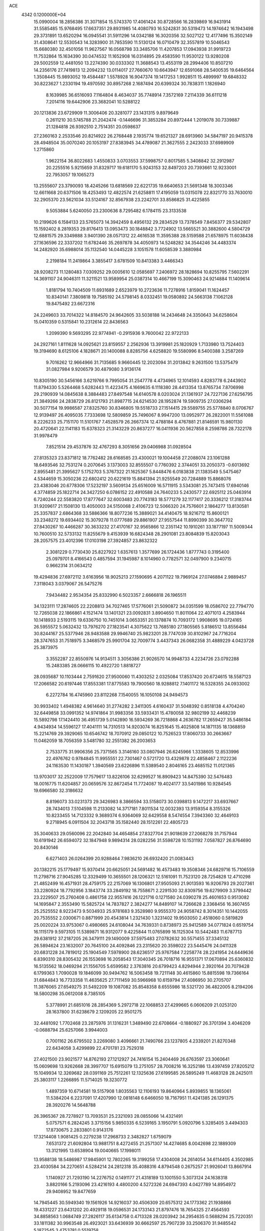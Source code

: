 ACE                                                                             
 4342  0.1200000E+04
  15.0990004  18.2856386  31.3071854  15.5743370  17.4061424  30.8728566
  16.2839869  16.9431914  31.5585485  15.9768495  17.6637351  29.8931985
  14.4080793  16.5242831  30.5319473  14.1974642  16.1943498  29.3731891
  13.6520294  16.0945541  31.5911296  14.0342188  16.3020356  32.5027122
  12.4177496  15.3502149  31.4308641  12.5530543  14.3283900  31.7853590
  11.5130124  16.0710479  32.3557819  10.5046543  15.6680380  32.4501056
  11.9627567  16.0568798  33.3485706  11.4207853  17.0943938  31.9919723
  11.7532864  15.1634390  30.0474532  11.1652908  16.0314895  29.4583590
  11.9530122  13.9280208  29.5002559  12.4481050  13.2274390  30.0333302
  11.3688543  13.4553119  28.2994406  10.8507210  14.2356176  27.7419813
  12.2094232  13.0114017  27.7660670  10.6643947  12.6591068  28.5400535
  19.6464564   1.3508445  15.9893052  19.4584487   1.5578928  16.9047374
  19.1417253   1.9928511  15.4899997  19.6848332  30.8223627   1.2330194
  19.4970592  30.8957268   2.1687494  20.6399324  30.7838311   1.1826940
   8.1639985  36.6516093   7.1164804   8.4634037  35.7748914   7.3572169
   7.2114339  36.6111218   7.2014116  19.6442906  23.3682041  10.5288122
  20.1213836  23.6729909  11.3006406  20.3281077  23.1431315   9.8979649
   0.2611210  30.5745788  21.2042474  -0.1446696  31.3853284  20.8972444
   1.2019078  30.7339887  21.1284818  26.9392510   2.7514351  20.0598637
  27.2360163   2.2533546  20.8214922  26.2768448   2.1935774  19.6521327
  28.6913960  34.5847197  20.9415378  28.4948504  35.0070240  20.1053197
  27.8383945  34.4789087  21.3627555   2.2423033  37.6989909   1.2715860
   1.9622154  36.8022683   1.4550833   3.0703553  37.5998757   0.8017585
   5.3408842  32.2912987  20.2255516   5.9215659  31.8329717  19.6181170
   5.9243153  32.8497203  20.7393661  12.9233001  22.7953057  19.1065273
  13.2555607  23.3790093  18.4245266  13.6818569  22.6221735  19.6640653
  21.5691348  18.3003346  12.6611668  20.6371506  18.4253493  12.4822574
  21.6258811  17.4195059  13.0315078  22.8321770  33.7630010  32.2905370
  23.5621034  33.5124167  32.8567938  23.2242701  33.8586825  31.4225855
   9.5053884   5.6240050  23.2300636   8.7295482   6.1784115  23.3133538
  10.2199626   6.1584133  23.5765073  14.3942459   8.4956132  29.2834529
  13.7378549   7.8456377  29.5342807  15.1592402   8.2819353  29.8176413
  13.0953473  30.1848842   3.7724902  13.5665521  30.3882600   4.5804729
  12.6881575  29.3349888   3.9401390  28.0571312  22.4616538  11.3595388
  28.5159588  21.6578975  11.6038438  27.1636596  22.3337202  11.6782446
  35.2697878  34.4050973  14.5248282  34.3544246  34.4483374  14.2482920
  35.6988014  35.1132540  14.0445228   3.1051578  11.6058539   3.3880984
   2.2198184  11.2419864   3.3855417   3.6781509  10.8413383   3.4466343
  28.9208273  11.1280483   7.0309252  29.0005610  12.0585697   7.2406972
  28.1828694  10.8255795   7.5602291  14.3691107  24.9046311  11.3211521
  13.9589954  25.0387314  10.4667199  15.3090463  24.9214884  11.1409614
   1.8181794  10.7404509  11.6931689   2.6523979  10.2723636  11.7278916
   1.8159041  11.1624457  10.8340141   7.3809818  19.7585192  24.5798145
   8.0332451  19.0580892  24.5663138   7.1062128  19.8475492  23.6672316
  24.2249603  33.7014322  14.8184570  24.9642605  33.5038188  14.2434648
  24.3350643  34.6258604  15.0410359   0.5315841  10.2312614  22.8436563
   1.2099390   9.5693295  22.9774941  -0.2915936   9.7600042  22.9722133
  24.2927161   1.8111628  14.0925621  23.8159557   2.2562936  13.3919981
  25.1820929   1.7133980  13.7524403  19.3194690   8.6125106   4.1828671
  20.1400088   8.8285756   4.6258820  19.5580996   8.5400388   3.2587269
   9.7016262  12.9664966  31.7135685   9.9660445  12.2023094  31.2013842
   9.2631500  13.5375479  31.0827984   9.9206579  30.4879080   3.9136174
  10.8305190  30.5456166   3.6219766   9.7995054  31.2547778   4.4734965
  12.1014593   4.8283778   6.2443902  11.8794330   5.5264468   5.6282443
  11.4223475   4.1669635   6.1118380  28.4413354  13.8765734   7.8706998
  29.2190939  14.0845638   8.3884483  27.8497548  14.6140578   8.0203024
  21.1361937  24.7227136  27.6256795  21.3849266  24.2838729  26.8121793
  21.8987715  24.6214530  28.1952874  19.5909735  27.0306294  30.5077154
  19.9986587  27.8325760  30.8346805  19.5518733  27.1514415  29.5589755
  25.5778840   8.0706767  12.9139497  26.4095035   7.7333698  12.5809859
  25.7496067   8.9947200  13.0952977  26.2822001  11.5561088   8.2226233
  25.7151170  11.5101767   7.4528579  26.2667374  12.4788184   8.4767881
  21.8146591  15.9801130  20.4720641  22.1141183  15.6378323  21.3143229
  20.8637277  16.0411936  20.5627858   8.2598786  28.7322178  31.9978479
   7.8521514  29.4537876  32.4767293   8.3051656  29.0406988  31.0928504
  27.8135323  23.8371812  18.7762482  28.6168585  23.4300021  19.1004458
  27.2088074  23.1061288  18.6493546  32.7531274   0.2070645   3.1373003
  32.8555507   0.7760392   2.3744051  33.2050373  -0.6013692   2.8955481
  21.3995627   5.1752703   5.3767322  21.1625367   5.8448476   6.0183838
  21.1383549   5.5475467   4.5344659  15.3050236  22.6802412  20.6221619
  15.8841394  21.9255549  20.7284889  15.8868076  23.4383046  20.6778306
  17.5232197   3.5609134  25.6516009  16.5711915   3.5343081  25.7473415
  17.6940146   4.3774859  25.1822714  24.3427250   6.0786152  22.4910588
  24.7640233   5.2430577  22.6925112  25.0463914   6.7240244  22.5583820
  17.8777647  32.6003483  20.7743183  18.5771279  32.1177417  20.3336212
  17.3183744  31.9209617  21.1508130  13.4050003  24.5150068   2.4106723
  12.5066320  24.7576601   2.1864277  13.8130581  25.3357837   2.6864368
  33.5886366  18.8077236  15.3889021  34.4140475  18.9216712  15.8600121
  33.2348272  19.6934402  15.3079278  11.0777689  29.8861907  27.9557544
  11.8990399  30.3647702  27.8430267  10.4466287  30.3633232  27.4170167
  32.9565866  12.2351142  10.1910261  33.1877197  11.5009344  10.7600510
  32.5733132  11.8255679   9.4153939  16.6824348  28.2901081  23.8084839
  15.8203043  28.2057575  23.4012396  17.0103198  27.3924857  23.8632322
   2.3081229   0.7730430  25.8227922   1.6357613   1.3577699  26.1724436
   1.8777743   0.3195400  25.0979701   8.4166543   0.4857594  31.1945987
   8.1014960   0.7782571  32.0497900   9.2340715   0.9662314  31.0634212
  19.4294836  27.6972112   3.6163956  18.9025213  27.1590695   4.2071122
  19.7969124  27.0746884   2.9889457   7.3118043   3.0379067  26.5475276
   7.9434482   2.9534354  25.8332990   6.5023357   2.6666818  26.1965511
  34.1323111  17.2874605  22.2208813  34.7027465  17.5776061  21.5090872
  34.0351599  18.0586702  22.7794770  12.7265038  22.1866861   4.1521474
  13.1401321  23.0092831   3.8904650  11.8011064  22.4071013   4.2583944
  10.1418933   2.5193115  19.6336750  10.7451014   3.0653351  20.1378874
  10.7093172   1.9908695  19.0724165  26.5955572   5.0632432  13.7976270
  27.1823541   4.3075622  13.7685180  27.1805565   5.8186512  13.8556484
  30.8244167  25.5377946  28.9483588  29.9946740  25.9823201  28.7747039
  30.8102967  24.7716204  28.3747653  31.7518975   3.3468579  25.9901704
  32.7009774   3.4437343  26.0682358  31.4889229   4.0423728  25.3873975
   3.3552287  22.8550976  14.9134511   3.3056386  21.9026570  14.9948733
   4.2234726  23.0792288  15.2483385  28.0666115  10.4922720   1.8818727
  28.0935687  10.1103444   2.7591620  27.9500060  11.4303252   2.0325084
  17.8537420  20.6724615  18.5587123  17.2066582  20.6197446  17.8553381
  17.8775583  19.7900560  18.9288812   7.1401172  16.5328355  24.0933002
   6.2272784  16.4745960  23.8112268   7.1540055  16.1050108  24.9494573
  30.9933402   1.4948382   4.9614640  31.2774282   2.3411305   4.6160437
  31.5048392   0.8518138   4.4704240  32.6449858  33.0991352  14.9741864
  31.9983356  33.5933431  15.4780058  32.9802199  32.4468239  15.5892798
  17.1424410  36.4951739   5.0142890  16.5934269  36.7218868   4.2636782
  17.2659427  35.5486184   4.9434934  14.5596127  17.4041111  14.7310513
  14.9203074  16.8251645  15.4025808  14.1871135  18.1368859  15.2214769
  29.3929065  10.6546742  18.7070912  29.0850122  10.7526523  17.8060733
  30.2663667  11.0462059  18.7056359   3.5481780  32.2551382  26.2003653
   2.7533775  31.9906356  25.7371565   3.3146160  33.0807946  26.6245966
   1.3338605  12.8533996  22.4976762   0.9784845  11.9955551  22.7301467
   0.5721720  13.4329878  22.4858467   2.1122236  24.1163530  11.1430187
   1.3940569  23.6226896  11.5389540   2.8046165  23.4685152  11.0121365
  13.9703017  32.2522009  17.7579617  13.8226106  32.6299527  16.8909423
  14.8475390  32.5476483  18.0016775  11.6204857  20.0659576  32.8672454
  11.7724087  19.4024177  33.5401986  10.9284545  19.6966580  32.3186632
   8.8196073  33.0231373  29.3426983   8.3866594  33.5158073  30.0398813
   9.1472217  33.6937667  28.7434013   7.5104598  11.2133082  14.3717181
   7.8011534  12.0032393  13.9159354   8.3155326  10.8233455  14.7123332
   9.3689374   6.9364069  32.6429558   8.5474554   7.3943360  32.4649103
   9.2718945   6.0911504  32.2043718  35.1582440  28.1512261  22.4805723
  35.3040633  29.0560096  22.2042840  34.4654854  27.8327704  21.9018639
  27.2068278  31.7157944  10.6191942  26.6594072  32.1847948   9.9894314
  28.0282256  31.5598728  10.1531192   7.0587827  26.8764690  20.8430146
   6.6271403  26.0264399  20.9288464   7.9836210  26.6932420  21.0083443
  20.1382215  25.1779497  15.9370414  20.6625051  24.5691482  16.4573483
  19.3508346  24.6829716  15.7106559  11.2798716  27.9045285  12.3329499
  10.3655501  28.1206321  12.5161091  11.7523120  28.7254828  12.4710298
  21.4852499  16.4571931  28.4759175  22.2157069  16.1306801  27.9505093
  21.9013593  16.9206793  29.2027361  33.2280924  18.7792956   3.1843774
  33.2849192  18.7558671   2.2291530  32.8309756  19.6279909   3.3799442
  23.2229507  25.2760408   0.4861758  22.9557416  26.1221716   0.1271580
  24.0390278  25.4601653   0.9513082  14.1695847   2.3553490  15.5825724
  14.7837827   2.3824277  14.8489107  14.7266628   2.3368456  16.3607455
  25.2525552   8.9223473   9.5034933  25.9781683   9.3528980   9.9555370
  24.9058742   8.3014351  10.1442055  20.7535552   2.0300671   0.8871999
  20.4543814   1.2321430   1.3231402  19.9503050   2.4518060   0.5819829
  25.0020224  33.9753067   0.4980665  24.6108044  34.7639331   0.8738973
  25.9412589  34.0771824   0.6519754  16.1115179   9.5973105  11.5389871
  16.9312077   9.4225844  11.0765899  16.1125304  10.5442483  11.6787713
  29.6381912  37.2187205  26.3479111  29.1490009  37.5975483  27.0782632
  30.5571455  37.3345132  26.5894624  23.1632007  20.7645100  24.4092846
  23.2315620  20.3598022  23.5445476  24.0411328  20.6831228  24.7819012
  25.1904549   7.5978900  28.6236517  25.9767584   7.2258774  28.2241954
  24.6449636   6.8390310  28.8305432  26.1553698  16.2058543  17.3040345
  26.7018716  16.9551371  17.0670894  25.6360832  16.5135562  18.0469294
  21.1556705   5.6599582   2.3763816  20.6799423   4.8294944   2.3920164
  20.7079428   6.1799363   1.7090028  19.1846099  30.9494762  16.5063458
  19.7211148  30.4615860  15.8815598  19.7366164  31.6844843  16.7733358
  11.4635625  27.7111459  30.5966968  10.6159794  27.4086950  30.2705707
  11.3876065  27.6549275  31.5492209  19.1087082  35.8548358   8.6555986
  18.5321720  36.4822005   8.2194206  18.5800298  35.0612008   8.7385105
   5.3778991  21.6851016  28.2854369   5.2972718  22.1068853  27.4299665
   6.0606209  21.0253120  28.1637800  31.6238679   2.1209205  22.9501275
  32.4481092   1.7702468  23.2875976  31.1316231   1.3489490  22.6708664
  -0.1880927  26.3701394   3.4046209  -0.0688794  25.6257066   3.9944003
   0.7001162  26.6795502   3.2269080   3.4096661  21.7490766  23.1237805
   4.2339201  21.8270348  22.6434058   3.4299899  22.4701781  23.7529318
  27.4021500  23.9021577  14.8762193  27.1212927  24.7416154  15.2404469
  26.6763597  23.3060641  15.0609698  13.9262668  28.3997707  15.6915079
  13.2751057  28.7008216  16.3252186  13.4397459  27.8205212  15.1049934
  12.3269682  28.0391169  25.7512261  12.1325636  27.6199585  26.5895249
  11.4683128  28.2425011  25.3803117   1.2266895  11.5714025  19.3230772
   1.4897359  10.6714581  19.5157908   1.8035563  12.1106193  19.8640964
   5.8939855  18.1365061  11.5384204   6.2237091  17.4207990  12.0818148
   6.6466050  18.7167951  11.4241385  26.1291375  28.3920276  14.5648788
  26.3965367  28.7278927  13.7093531  25.2321093  28.0855066  14.4321491
   5.0757571   6.2824245   3.3715156   5.9850335   6.5239165   3.1950791
   5.0920796   5.3285405   3.4494303  17.8730675   2.2833801   0.9143176
  17.3214408   1.9081425   0.2279238  17.2968733   2.3482827   1.6759079
   7.6531372  21.6092804  13.9881751   8.4272455  21.2571307  14.4274685
   8.0042698  22.1889309  13.3121995  13.6538904  19.0040665  17.1998011
  13.9588138  18.5486987  17.9845901  12.7802265  19.3199258  17.4304008
  24.2614054  34.6114405   4.3502985  23.4030584  34.2270651   4.5284214
  24.2812318  35.4088316   4.8794548   0.2675257  21.9926041  13.8667914
   1.1140927  21.7293190  14.2276752   0.1491177  21.4318189  13.1001550
   5.3073124  24.1638318   3.8820166   5.2193096  23.4216193   4.4800200
   4.5272326  24.6947393   4.0427789  14.8954972  29.9408952  19.8477659
  14.7945445  30.5949340  19.1561926  14.9216037  30.4506309  20.6575312
  24.1773362  21.1938866  19.4331227  23.6431202  20.4929118  19.0596531
  24.1733143  21.8797476  18.7654325  27.4564593  34.8858563   1.0684749
  27.2826117  35.6134758   0.4713328  28.0203942  34.2954635   0.5688294
  25.7220351  33.1811382  30.9963548  26.4923021  33.6436939  30.6662597
  25.7907239  33.2506370  31.9485542   5.1872545   3.4753781   0.5519758
   4.7605681   2.6800722   0.2331355   4.7216047   3.6893534   1.3604414
   3.5093604  26.3753575  12.5732788   3.6005525  27.0369895  11.8875975
   2.8943125  25.7378198  12.2106582  27.5556537  18.2922101  17.6147138
  28.2654534  18.1644694  18.2440774  27.7184847  19.1590129  17.2427315
   2.7694062  36.9417863   9.2552087   3.2206907  37.2667419   8.4761207
   2.0127483  37.5199451   9.3523333   0.6994251   7.3201179  28.2894006
   1.0825192   6.4446228  28.2348205   1.4373256   7.8916270  28.5017965
  31.4111957  20.5108734  25.3913690  32.1235440  20.4608788  24.7539584
  31.4339034  19.6670137  25.8426085  25.4286486  25.4045774  11.9818313
  25.3848085  24.4503747  12.0435333  25.0959223  25.7145923  12.8240995
  25.9583115  18.4877410  12.1639545  25.2439985  19.1126701  12.0396470
  25.6764069  17.9451466  12.9004006  26.1160159  19.7083342   4.5774625
  26.0807789  20.6276703   4.3132442  26.7463831  19.3105298   3.9769455
  13.7963411   8.6263771   2.1702121  13.2804716   9.4023086   2.3893939
  14.4370708   8.5569777   2.8779416  34.7921004  35.6335670  17.3634191
  33.9607428  35.7741506  17.8165335  34.7375996  34.7357549  17.0360125
  31.2362099  17.0572775  22.0573326  32.1464101  16.7610312  22.0596902
  30.7929967  16.4743205  22.6737376   6.1384149   5.6440864  26.9407056
   5.8219885   5.9188695  26.0801241   6.4346356   4.7432291  26.8105473
  29.5590885   2.2146712  18.5431922  28.9378420   2.4858211  19.2190343
  29.1202274   2.4207746  17.7178716  22.2985586   2.5467679  16.1406505
  22.0574398   1.6461634  15.9238439  22.9277524   2.7958499  15.4636681
  15.3677316   5.4624187  23.6351282  16.2148689   5.6949167  23.2549506
  15.2048654   6.1410279  24.2902586   1.1148643   1.0380380   5.8220799
   1.1098817   1.2186407   4.8820854   0.5276516   0.2891875   5.9252104
  28.7157339  15.0621314  30.4770117  27.9891198  14.9750610  29.8600169
  29.1594281  14.2145553  30.4456743  34.8923826  19.1292389  31.3608437
  34.9659033  20.0689117  31.5277016  35.2195164  19.0181781  30.4681619
  10.4399200   8.4215927   9.0647178  10.9151632   9.1478964   9.4682754
  11.1254163   7.8424135   8.7317342   8.3213996  35.2535858  31.0261180
   8.7245494  35.4282102  30.1757014   8.4357075  36.0673482  31.5169910
  18.5091634  30.0566879   7.7988433  18.3780525  30.4480149   6.9351854
  19.4145312  30.2708959   8.0239121  25.9563073  15.4911701  28.0274039
  25.8203047  16.2442972  28.6023254  26.7967298  15.6628134  27.6025977
  15.7911547   2.7372660  31.9504727  15.3763896   2.1383757  32.5713851
  15.2570921   2.6693851  31.1590175  33.3218308   6.4870257  26.5809570
  33.0068814   5.7477059  27.1010002  33.8817066   6.9803246  27.1804795
   2.3849281  26.8985157  22.4087415   1.5140143  27.1855645  22.6832301
   2.2348820  26.0575565  21.9768784  28.4642880  24.2531426   9.0034027
  28.1117210  23.8591398   9.8013313  29.2758570  24.6763010   9.2836251
   5.0276065  23.2078681  11.8673645   5.1459261  23.6916774  12.6847756
   4.6623282  22.3656058  12.1382849  20.7140514   8.8601925  23.8418572
  20.8283685   8.9023251  22.8924425  21.4087101   8.2734802  24.1409387
  33.6848862  21.9975741   3.5250862  33.5922827  22.9422942   3.4019585
  32.8959439  21.6261168   3.1303440  12.9968551   0.0655448  14.8764614
  13.5144657   0.6707323  15.4075539  12.1030108   0.4036887  14.9306181
  31.1122889  27.9526612  13.1226303  30.8822138  27.3640552  13.8415464
  30.6121545  28.7500647  13.2965413   2.8575879   8.9396913  19.1798390
   3.2554873   9.2405455  18.3628968   3.5864524   8.8939434  19.7986245
  13.0744132  30.1553976  12.0445054  13.4978931  30.7163432  11.3947080
  12.6495523  30.7656594  12.6472537  29.1207209   2.0837932  24.7891278
  29.7178143   2.5825702  25.3467412  29.1804154   1.1863969  25.1167684
  28.2233237  25.8618803  22.9705083  28.8753081  25.5763307  22.3305009
  27.4070693  25.9152105  22.4734002  15.1250109  30.2116135  28.3511410
  15.9960307  30.1400978  28.7415790  15.0654183  29.4615169  27.7595029
   3.8501973  29.0773601  24.7826960   4.1513532  29.2831130  23.8977086
   2.9146806  28.9013060  24.6824693  30.8966639  24.6021511   4.9965982
  31.1519302  24.8823718   5.8755450  31.1839080  25.3144017   4.4252648
  21.2147112  25.5656940  23.9000806  21.4202468  26.1395383  23.1620496
  20.8145193  26.1442984  24.5491533   8.0766397  25.8355006  14.8392510
   8.5790099  26.2448433  15.5437328   8.7089873  25.2765218  14.3876859
  30.7617961  33.5315787  29.1713970  31.0116130  33.3629718  28.2628844
  31.3494459  34.2317557  29.4553895   9.7682787  27.9165248   7.8321830
   9.1702288  27.4197391   8.3905486  10.0392368  27.2937264   7.1576938
   7.6380674  22.2706097   8.6853454   6.8217496  22.5754529   8.2892043
   8.2032672  23.0430792   8.6938270   2.1306633  12.9763053  16.9672013
   1.9044752  12.5993425  16.1169250   1.5755916  12.5091369  17.5916058
  17.5838110  29.5147683  29.5044389  17.7039006  30.1529517  30.2076689
  17.8224014  28.6759169  29.8989445   6.5985274   9.3105567  16.2015408
   6.8207947  10.0116697  15.5889482   7.1619838   8.5806044  15.9447951
  20.8906511  30.7411024  11.5691362  21.8126506  30.5327102  11.4184000
  20.8154424  30.8206665  12.5200542  20.4897548  28.0677378  25.0803141
  20.3121357  28.0700416  24.1397408  20.6062977  28.9910330  25.3043130
   6.3193239  23.6749638  30.1119798   5.9961577  24.5418999  29.8665877
   5.8705305  23.0746899  29.5165913  10.6941994  35.5206383  10.9832194
  11.6118835  35.7189955  10.7968265  10.6935245  35.2227676  11.8928921
  32.2295128  11.9608183  14.0742333  32.3792148  11.7095248  14.9856458
  33.0949471  11.9148284  13.6678587   6.6642201  23.8814537   1.6319246
   6.5366496  24.7973078   1.3846013   6.3331108  23.8270952   2.5283864
  12.2355475   1.4443808  17.7762130  12.5007020   0.5256936  17.7321808
  12.7597669   1.8111097  18.4882073   4.9576832  25.6731035  28.2893108
   4.5422875  25.6515020  27.4272136   4.2480819  25.8967014  28.8915582
  15.0525387  16.5017141   1.0295207  15.9920364  16.6816657   1.0640650
  14.6400984  17.3455767   1.2139678  19.0886955  11.1825469  31.1449577
  18.2748901  11.6859071  31.1208494  18.9374095  10.5145200  31.8136014
   9.2068114  21.7783936  22.5094796   8.4257789  21.4471781  22.0661779
   9.0299111  21.6419717  23.4402466  28.2544835   1.6225510  31.4639294
  27.9156138   2.4670823  31.1670018  29.0800123   1.8353613  31.8991832
  30.5930504  18.5578055  18.0591812  30.5506466  19.5137759  18.0827261
  31.2626399  18.3638419  17.4032392   1.7347349  33.6658227   9.9052899
   1.5751141  34.3872119   9.2967255   1.7473332  32.8844763   9.3525052
  33.4696748  32.7883344  10.5322518  34.2948153  33.1644622  10.2258161
  32.8240510  33.4809821  10.3921057   3.1434481  21.2887835  10.3384927
   3.1777823  20.3457295  10.4988117   2.6170686  21.3776560   9.5439752
  11.8872569  22.6666278  10.7717131  12.7036676  22.1852154  10.6377450
  12.1660224  23.5334710  11.0668479  33.4968598  19.8764033  23.4765031
  34.0401961  20.3944526  22.8826661  32.6574647  19.7951586  23.0236821
  30.0422857  17.2225089   2.9343414  30.4280582  17.8877648   2.3643888
  29.9672270  16.4461027   2.3795518   5.6237613   1.8708177  15.2956363
   6.2881373   1.4548444  14.7462707   6.0862280   2.0936038  16.1035488
   3.5524488  29.5295141  13.6673466   3.0423296  30.1886857  13.1967054
   4.4223038  29.9188241  13.7569117   5.1280594  23.4926477  32.5986628
   5.5690137  23.2853055  31.7747694   5.8210155  23.4529152  33.2578025
  16.9500702   5.8809310   7.5631876  16.2637192   5.7797960   6.9036984
  17.1737439   4.9850627   7.8154216  18.1780004  21.8273633  12.9081770
  18.9089036  21.4145594  13.3681827  18.5793666  22.2429703  12.1450205
   5.6300790  37.7638325   3.0930913   5.4992348  37.1822435   2.3441815
   5.2052659  37.3135146   3.8231457   4.6577181  34.4237323   7.8081337
   4.1191843  34.9475872   7.2150155   5.2717510  35.0504927   8.1907129
  34.5318169  11.4902107  12.5529126  34.8394135  12.3516326  12.8349915
  35.3292113  11.0174206  12.3144518   7.4268477  26.8350731  27.3017406
   7.8821127  26.1261982  26.8473597   6.5770179  26.4622937  27.5363826
  21.9075580  12.5342007  23.0009227  22.3362499  12.0595144  22.2887934
  22.3285160  12.2055989  23.7953074  30.3198754  24.7668008  21.9002421
  30.7202673  23.9139209  22.0691029  30.7588567  25.3620037  22.5079105
  10.2488352   1.8948754  28.0002662   9.3371475   1.6623268  27.8242588
  10.2074871   2.7918385  28.3318976  10.5037891  11.4588416  25.0666769
  10.7778884  10.7024571  24.5480403  11.0667487  12.1721773  24.7659103
  10.7703433  16.5495462   6.4918034  10.0046157  16.5228505   5.9180609
  10.4746076  17.0323160   7.2636231  21.6533630  26.0445678   5.7408542
  20.7239945  26.1272946   5.5271668  21.7661609  26.5760523   6.5289106
  35.1073074  29.9113226  10.3601317  35.6759134  29.2153423  10.6895713
  34.6223718  30.2089022  11.1298821  33.7580883  25.4613042  21.3523354
  33.4307683  25.5082572  20.4540655  34.6831092  25.2337489  21.2585979
  20.0125087   8.5359181  27.8809331  20.2890934   8.5402823  28.7972921
  19.8940233   7.6095878  27.6709207  15.9460761  36.9661835  29.4431231
  15.5625015  36.2817573  29.9914508  16.8876480  36.9013110  29.6027028
  17.7850424  33.2606143   8.6514424  17.3323835  32.4942019   8.2993860
  18.3182457  32.9158079   9.3677066  23.8646741  37.1717767  19.6926029
  23.9312357  38.0845585  19.4121909  24.5387751  37.0782349  20.3657073
  20.3041733   2.5202287   5.6603976  20.9157836   3.2545854   5.7141077
  19.7239606   2.6362367   6.4128119   1.2617301   7.7047239   4.2418500
   0.8507904   8.1892415   3.5258870   1.6403990   8.3816152   4.8027956
  11.7534061  19.7848722   4.2542606  10.8716191  19.7921735   3.8819297
  12.0458462  20.6943937   4.1952576  23.3953137  12.5771437  33.6253121
  22.5571894  12.6875880  33.1763338  24.0348445  12.4840931  32.9192145
  28.4319585   7.0908620  24.5431963  29.3133390   7.0599699  24.9152794
  28.2043319   6.1738126  24.3900999   3.4238213   4.9268735  17.4909005
   3.5379598   5.7412110  17.0009427   4.3128118   4.5928782  17.6107958
  24.9152131  19.0424955   6.7894260  25.3367964  19.0261938   5.9302208
  24.4116009  19.8564907   6.7937051  13.7569493   1.0414785   7.4260454
  14.0963742   0.1761613   7.1974657  12.9334137   1.1109489   6.9431429
  10.1125424  22.1162171  16.5576800  10.2915116  21.3689404  15.9869091
  10.6589710  22.8204064  16.2087314  26.0993910   9.5924724  26.0314884
  26.2865633   8.8021450  25.5249501  25.4832304   9.3048511  26.7051738
   7.5642203   0.7154292  13.7915068   7.2450280   0.6776947  12.8898837
   8.4631381   1.0351123  13.7141683  13.5649729  34.2985056  21.1968305
  13.2029937  34.7437727  21.9629507  14.0143229  34.9885605  20.7088339
   3.0723631  18.6495341  18.7516951   3.0954947  19.5682303  18.4839375
   3.5727450  18.1907162  18.0769092   1.0725080   2.2852591  33.2102713
   1.1883391   2.3872671  32.2655971   1.4335542   1.4201467  33.4038117
   3.3651337   6.8309864   1.1875401   3.9958894   6.5919010   1.8666698
   2.7145997   6.1290915   1.2070569  15.0142560  14.9551185   6.3343182
  15.4987795  15.7805532   6.3230784  14.6718258  14.8662658   5.4448922
  33.8401992   1.0250693  14.7863555  33.1526891   1.0723602  15.4506787
  34.1993682   0.1423293  14.8757957  14.1583810  24.2589021  17.1991386
  14.8040425  23.7660831  16.6926976  14.6725687  24.9167141  17.6672478
  25.0466585  17.4295511  19.5705890  24.4762678  18.0777533  19.1574061
  24.4452647  16.7927836  19.9567035  24.9583769  15.5873994  11.2798314
  24.8747486  15.8555661  12.1948859  25.2929169  16.3644935  10.8321265
   9.4203243  20.0940640  31.0953616   9.6989823  20.1738798  30.1831056
   9.5709186  20.9625131  31.4686569  34.6841990  21.6102079  28.6276835
  34.3040582  22.3663573  28.1805113  34.2234741  21.5710343  29.4657944
  34.5008588  16.7163681  25.6137100  35.0586430  16.6817959  26.3908287
  34.4015258  15.8017888  25.3493060  27.5051261  31.0368674  20.3616508
  27.9406306  30.2608791  20.7143684  27.3738726  30.8373244  19.4347274
   1.2179879  11.9421199  29.1775739   0.7033090  11.1841504  28.9004103
   1.7729727  11.6097549  29.8830930  17.5301054  11.8199087   6.2634598
  17.0647186  12.5876133   6.5955390  18.4312820  11.9376229   6.5638862
  19.1637527  25.8469561   1.4912074  18.5102369  25.1706560   1.6694408
  18.7098219  26.4771307   0.9316910  34.4537112  33.6787649  29.6182855
  34.0893307  34.5309007  29.3788630  35.3980868  33.7801810  29.4995366
   9.0223553  37.2862839  18.3050934   8.3783163  36.7562930  18.7747267
   9.8406523  37.1468179  18.7817181  27.9117128  16.9442969   4.6177400
  27.9028446  17.1608914   5.5500704  28.7167929  17.3426216   4.2869603
  28.1124973  24.0017476   6.4772213  28.1793371  24.2018484   7.4108829
  28.9532096  23.6002896   6.2575255  16.2295852  32.0165637  32.6852783
  15.9812544  32.0091194  33.6096744  15.4191378  32.2265009  32.2212382
  20.4469022  27.1544401  18.9051793  20.0644457  27.2533111  18.0332943
  20.2858017  27.9948610  19.3340980  28.6121886  32.6070916   5.5004840
  29.4389557  32.4905077   5.0324069  28.1190866  33.2282954   4.9645847
  12.9258089   4.8206306  29.9580974  13.8235001   4.8752045  29.6303720
  12.8314932   5.5849381  30.5265782  12.8910427  37.2304502   4.2779448
  12.7232889  36.5667164   3.6089546  12.6852391  36.7944286   5.1048437
   3.8542522  34.0043811  18.4408263   2.9136509  34.1308926  18.5653091
   4.0926129  33.3341724  19.0813231   4.5840101  36.6352448  25.8288910
   3.7731091  37.1084355  26.0153367   5.1243982  37.2648594  25.3516091
   4.9886888   7.9719794  30.8896260   4.6148902   7.9003469  30.0113463
   5.0461981   7.0682862  31.1998889   2.9740238   6.2373897  20.8026475
   3.0717990   5.2901814  20.8999527   2.2807429   6.4712650  21.4198150
  28.0104646  35.6380068  14.9588558  27.9743573  34.7006958  14.7681305
  27.5537480  35.7300508  15.7950195   4.6456968  37.4378265  29.8750493
   3.7107228  37.3274063  29.7022406   5.0271233  36.5805428  29.6858130
  34.7080108  19.8110898   9.2424014  34.9941896  18.9366646   8.9783671
  33.7696420  19.7167418   9.4060909  14.8638604  33.0926589   5.7430852
  14.7691833  32.1510231   5.8865776  14.1142838  33.3281845   5.1963728
  30.7426988   8.2251762  29.5624769  30.6307628   8.3200007  30.5083683
  31.6909779   8.2272247  29.4321148  14.4992895  31.8112363  21.7071957
  15.2230888  31.9893600  22.3077108  14.1218572  32.6718226  21.5250750
  28.7781198   4.0943541   5.1179554  27.9094615   3.7479860   4.9137651
  29.1500506   3.4613945   5.7321715  17.7997167  24.1083990  15.0676228
  17.8170174  23.6696310  14.2170847  17.3428189  24.9331321  14.9024208
   3.0762879  18.2913088  10.8823118   2.9145552  17.5840378  11.5066851
   4.0295323  18.3278420  10.8034309   8.6739477  16.0027538  19.9299710
   8.2993098  15.1373217  20.0940005   9.1357113  16.2211975  20.7394700
  11.7913114  28.9734074  20.4217915  12.7142570  28.8301999  20.6313027
  11.4060022  28.0971933  20.4259842  13.2569322  32.3545218  28.6823545
  13.7224980  31.5619007  28.4154608  13.3152147  32.9338285  27.9225922
  19.4500272   6.9317621  31.2366222  19.2938944   6.2515025  30.5815640
  20.1440043   6.5754005  31.7912699  22.8481701   7.1773716  24.9973757
  22.5797980   6.4374457  25.5420939  23.7081265   6.9268199  24.6598395
  27.6432102  10.5197767  10.2742865  27.3011751  10.9843368   9.5104621
  27.5263397  11.1331224  10.9998072  34.8837755  25.5916147  17.3359430
  34.9028049  25.0736314  16.5312299  35.7780096  25.9195855  17.4308763
  10.6447035   2.4012686  31.7648234  11.3807601   2.4187839  31.1531489
  10.9640424   1.8913662  32.5093059  16.6480475  21.4806828   8.4676552
  17.2435110  22.2069446   8.2827257  16.1939709  21.3263736   7.6392622
  20.4195697  30.6931015  25.0200485  19.7168453  30.8368307  25.6538877
  20.8601539  31.5403592  24.9546895   5.0753150  28.1752635  31.2371631
   6.0056124  28.0012833  31.0939521   4.8368344  28.7894044  30.5427642
  31.8175857  11.4127508  17.3220878  32.6968299  11.1339267  17.5778584
  31.4828585  10.6911076  16.7897152  34.8413997  27.7188263  14.9263527
  34.4085845  27.5001692  14.1010698  34.9694580  26.8753888  15.3604567
  21.6615252  25.1264463  20.7025576  21.0287646  25.6785869  20.2432249
  21.1260482  24.5581821  21.2562470   1.8879482  17.9450456   8.4393603
   2.1360574  18.8153450   8.1275070   1.8884223  18.0233265   9.3933539
  22.8105626   0.4623324   9.2648494  23.2253335   1.2787544   8.9861884
  23.1566940   0.3055388  10.1433941   0.5447620   4.1776187  18.3154909
   1.4696703   4.0816636  18.0884025   0.5337798   4.1962694  19.2724462
  35.1594139  14.0265413  30.1608008  34.8059238  13.7634410  31.0105389
  35.4218899  13.2048956  29.7457868  27.2283005  29.4584655  12.2302370
  27.4369754  28.6745934  11.7220725  27.3451313  30.1815336  11.6139944
   4.3150670  21.4953168   5.6350970   4.8710252  20.7754648   5.9333512
   3.5289253  21.0665327   5.2969296  14.1897380  30.4805145   6.3333861
  14.8552551  29.8004064   6.4371734  13.5133230  30.2530568   6.9713184
  26.8257077  24.6603617  24.8387169  26.4265645  23.9244045  24.3747304
  27.5143514  24.9694767  24.2501173   3.5256900   3.9413694  23.8721595
   3.9951005   4.7672497  23.9896644   3.8177640   3.6190835  23.0194835
  28.4872935  31.0846912   1.0124589  28.0888185  31.7067595   0.4037877
  27.7456687  30.6896692   1.4709149  11.3170583  26.0432172  10.2967721
  11.3201930  26.5028046  11.1364157  11.5402082  26.7167148   9.6542482
  29.8431227  29.4179484  32.4148190  29.5130803  29.9444888  33.1428706
  29.7145742  28.5122593  32.6966600  24.5140293  11.9903705   6.1481851
  24.2500572  11.3706961   5.4680717  23.6924977  12.3752128   6.4534948
  21.0989698  21.8350182  26.0883969  21.8071106  21.6798128  25.4633531
  20.9002791  20.9692557  26.4450609  21.3419457  10.3019308  16.7006708
  20.7009219   9.9885936  17.3387460  21.3022048   9.6639732  15.9881663
  25.7181088   1.8287749   5.8693778  25.0560920   2.4138284   5.5010329
  25.7753206   2.0817507   6.7907691  28.8877299  27.8184930  17.5985434
  29.2668017  28.6555216  17.3303653  29.1977534  27.6914727  18.4951945
  15.3285280   1.8909261  17.8851001  15.1729240   2.1804464  18.7840980
  16.2802028   1.9180842  17.7860576   8.4812994   4.5797857  15.0999959
   9.0558777   3.9883420  15.5860883   9.0527013   5.2970517  14.8256583
   9.0731821   7.5466149  27.9205766   8.3391350   8.1299163  27.7277910
   9.8289349   8.1292883  27.9951501   8.5738520  16.5057564  16.6618162
   8.7540494  15.7398015  16.1167713   7.7851693  16.2714275  17.1510005
   1.2187207  13.7518249  13.7202129   1.1191334  13.8272223  12.7711979
   0.9087597  14.5908924  14.0609792  10.8434292  24.7621764  23.3959537
  11.6472027  25.2727093  23.2983003  11.1290085  23.9395109  23.7933174
  29.8746945  30.0626176  16.8643814  29.1923782  30.6416873  17.2040206
  30.6360938  30.6312232  16.7495311  23.3513533  19.2995009  10.5989999
  22.6157930  19.0075976  11.1374934  23.0788713  20.1538249  10.2641627
  18.2226294  32.0963971  30.6870878  18.9744466  32.6030707  30.9941457
  17.6514484  32.0278176  31.4521244  26.2845329  10.6051624  22.5792329
  26.6145029  10.8831392  23.4336804  26.8671174  11.0280425  21.9483610
  25.2434715  13.3928865  21.3695920  25.2631011  13.3262769  22.3242698
  25.8246575  14.1264315  21.1686782  24.2412778  32.1364282   2.5242114
  24.6545728  31.9890412   3.3749147  24.5141078  33.0194729   2.2751579
  28.9100825   3.2904604  13.3187534  29.2585445   3.5916775  12.4796621
  29.5973386   3.4979757  13.9518793  34.5486748   4.1843001  10.4292583
  34.4409105   3.4689050   9.8024980  35.4936559   4.3330152  10.4628203
   0.9729607   1.2953781   3.2669106   1.4449451   0.9047445   2.5314734
   0.4460104   1.9898407   2.8715917   4.9434773  26.5789974   8.2360696
   4.4774645  27.1271916   8.8673754   5.0704980  25.7459395   8.6900653
   1.5408056  34.1612774  24.0018674   1.0462404  33.3799263  24.2491072
   1.8772788  33.9650472  23.1275040   2.0906753  32.5194305  12.5079254
   2.7841066  33.0983620  12.8245057   1.6288270  33.0372093  11.8485065
  13.5769917   9.9397700  27.1836774  14.0699120   9.6587965  27.9545958
  14.0544169  10.7033807  26.8593384  19.1426899   7.4509486   6.7854282
  19.0636310   7.8216327   5.9064658  18.3327656   6.9563746   6.9105322
  31.3843841  17.4223803  13.9729293  32.2283620  17.6482167  14.3639932
  30.7573061  18.0021690  14.4051910  14.2475306  21.0219955  10.1650036
  15.0217520  21.4168795   9.7639055  14.1641611  20.1699674   9.7368337
  12.0403537  27.3944355   3.0343370  12.6877267  27.5378211   2.3439888
  11.3596435  26.8655384   2.6182442   3.5498195  24.2362442  19.9922211
   3.8263417  23.9859407  19.1106795   4.3550457  24.5219434  20.4237516
  31.9468118  18.5862233  31.2871525  32.3116544  17.7038476  31.3544933
  32.7105185  19.1630472  31.3032205   5.8122090  18.0589391  31.6828844
   6.1461397  18.9445016  31.5397018   5.3255196  17.8544729  30.8844116
  24.9803109  32.3990142  16.9657913  24.9268346  32.9053804  16.1552573
  24.3098540  32.7815179  17.5318393  15.5622538   2.0964608  10.5472502
  14.8563672   1.4514921  10.5916499  15.3901951   2.6905225  11.2778105
  16.5584703  33.1546274  18.5266305  16.9654117  33.1596313  19.3930054
  16.5875564  34.0683995  18.2430703  15.1177937  24.9536949  29.6262797
  15.0678621  25.2112510  30.5468249  15.7779692  25.5358718  29.2501545
   8.5996734   6.9908349  20.3101449   9.4442316   6.5626719  20.4502512
   8.5217052   7.6099958  21.0359496  34.8043087   3.3850403  29.3923080
  35.7182651   3.4400474  29.6713953  34.3701979   2.8932624  30.0893978
  34.1526913  29.2568652  18.8237939  34.7922438  29.9529981  18.9741380
  34.4528699  28.5330282  19.3735073  18.4373830  15.7317902   4.6183649
  18.8918736  16.1814704   3.9060042  17.5625695  16.1201900   4.6272393
  12.0071560  32.7864274   1.2994233  11.2505418  32.4945415   1.8079206
  11.6312914  33.1475170   0.4965710  30.7465504  22.0341925   6.2557453
  30.8552891  22.6647546   5.5438470  30.7719463  21.1798146   5.8249027
  13.7820888  36.9297054  20.4761286  14.1478198  37.7976242  20.6469782
  12.8375024  37.0744448  20.4210033  28.3745885  14.2021537   5.0626278
  28.3541157  15.1558086   4.9829093  28.5453614  14.0430168   5.9909294
   4.5401160  32.3627037   6.0289617   4.4853001  33.2148404   6.4615009
   4.5380431  31.7292666   6.7465862  14.9548992  24.8442397  25.8767583
  14.7543599  24.2110340  26.5660089  14.2595454  24.7227994  25.2302545
  33.3372151  31.8708417   6.3815021  32.7276750  32.4663292   5.9455119
  33.2988820  31.0670725   5.8631225  32.9820120  19.2378653  11.9230047
  33.0074601  18.9791860  12.8442371  32.1992557  18.8102089  11.5756800
  25.3547992  36.9174368  30.0063406  26.1155341  36.5069761  30.4174808
  25.3481559  36.5702144  29.1143628  20.4813241  11.7605432  20.1737095
  21.4297466  11.7291507  20.2991738  20.2332191  12.6448843  20.4431841
  14.5241247  31.7775568   1.8510841  14.1928102  31.1472654   2.4907679
  13.7421138  32.0917668   1.3972530   0.3313692  36.3701231  11.4623264
   0.4624729  37.1831717  11.9501743   1.1977919  36.1560416  11.1163310
   9.4743862  12.5315797   1.4382818  10.3730902  12.8147153   1.6067964
   9.3700531  12.6170403   0.4906306  22.3380858   7.3170754  17.3162489
  22.8892096   6.5734460  17.5601950  21.8106655   7.4902943  18.0960277
  21.0528680  17.0470600   1.1905339  21.2458802  17.8383743   0.6877418
  21.4821057  16.3434084   0.7038500  15.9054876   8.5648482   4.0150934
  16.3455653   7.7320574   3.8447322  16.5768334   9.2278562   3.8540124
  34.7957183  15.6058968   4.8171187  34.0034467  15.4767571   4.2957164
  34.7226378  14.9669755   5.5261114  21.0318832  29.5859024  20.1879768
  21.9629108  29.5991080  20.4098887  20.9883238  29.9748923  19.3144659
  30.3533392   3.8113180  28.2686687  30.8377147   4.4541152  28.7867653
  30.9635417   3.5509948  27.5786568   8.5325200  30.6233403   8.1587008
   9.2025451  31.2955201   8.2830894   9.0265712  29.8208776   7.9907752
  17.8213998  17.9676138   7.8757511  18.2716893  18.6321635   8.3971387
  17.2017636  18.4628303   7.3399867   1.8521381   7.5476476  25.1025207
   2.5609635   7.9367158  25.6147944   1.8772178   6.6174267  25.3267790
  11.9957465   6.9029455   4.1586098  11.7427290   7.6741227   4.6660542
  12.3251706   7.2572272   3.3326582   1.9033731   6.0502852  31.4054108
   1.6778697   5.9211283  30.4841624   2.6718047   5.4965770  31.5438012
  32.4187542  33.6436687   1.7212682  31.8919382  32.9957528   2.1891376
  32.2417667  33.4733557   0.7961191  30.1579498  29.9923148   4.5216384
  29.5312876  29.3252437   4.2413841  29.9148948  30.1837720   5.4274531
  14.8739359  27.9168740  21.9464172  14.9566350  28.6568319  21.3448734
  14.6128985  27.1834545  21.3894728  34.0380107  35.2310191   3.5699493
  33.9411548  35.4303751   4.5011356  33.4326583  34.5056915   3.4160658
  21.4936866  17.4621884  23.3366680  21.7413738  17.6192125  24.2478356
  21.8197357  16.5822136  23.1480731  23.7645373  22.9589309  17.5078702
  23.1174355  23.4351074  16.9875366  24.4498153  22.7247564  16.8819403
  27.9569993  26.7628374  11.7794281  28.5479454  26.3756673  12.4252716
  27.1739899  26.2131958  11.8114032   4.1788154  11.7416038  21.6434295
   3.3840540  12.1762742  21.9526993   4.8478253  12.4260020  21.6594511
   8.0556310  29.6763314  21.0142208   7.9138265  28.8063050  21.3872858
   8.7937800  30.0317844  21.5092168  10.5376710  25.4542511   1.2936468
  10.7096305  24.6536285   0.7980006   9.6543549  25.3348838   1.6425535
  17.6084059  23.7084744   2.3083541  16.8132661  24.0026023   2.7527338
  18.1675827  23.3782476   3.0115634   8.4316336   0.1488198  25.0880102
   7.9560049   0.2100876  24.2596049   8.7968059   1.0237548  25.2198050
  30.9992907  12.7487372  27.0084108  31.5853899  12.0327145  27.2534231
  31.5634696  13.5215317  26.9815266   7.1294636  12.2171675  28.1591808
   6.6253470  12.7761584  28.7504738   6.9661034  12.5804104  27.2887786
   7.5283526  29.4344371  24.8443754   7.0945950  29.7882374  24.0679016
   7.9517001  30.1919638  25.2483086  29.5744953  34.1397487  10.6442399
  30.1587228  33.6707138  11.2399884  29.3464794  33.4944878   9.9750022
   8.9188499  18.9839911  11.6239450   9.5425576  18.6882557  10.9608001
   8.9094757  19.9370786  11.5358076  29.0798669  14.2376027  25.5344039
  29.6018675  13.8733617  26.2492995  28.1838517  14.2437220  25.8710805
  17.9563972  37.3930461  21.9051994  17.6735372  37.7476308  22.7481062
  17.9412456  36.4438050  22.0274430  22.2516853   8.0872849  29.3695783
  22.9034502   7.9247890  28.6876476  22.7636100   8.3675885  30.1282579
  12.8978690   7.4354024  26.7665896  13.7467550   7.5734085  26.3463769
  12.7109641   8.2645156  27.2068959  14.4812220  34.6048153  13.1613756
  14.8020311  34.2583970  12.3287246  15.0548772  35.3478481  13.3486020
  30.6160285  14.3728717   9.7999673  31.2191163  13.6644654   9.5748506
  31.0075623  14.7851173  10.5700236  33.4207744   6.9588568   4.8794783
  33.3785677   7.8686087   4.5848567  33.6933265   7.0160754   5.7952693
  34.3423250   3.1454956   1.9895214  34.7319714   3.8544613   1.4778818
  33.6964263   3.5794111   2.5469836  28.2784659  36.7240649  19.3190734
  29.1346384  36.6027084  18.9086186  27.7144529  37.0326307  18.6099131
  14.0687697  23.7827580  23.0459377  13.8280235  24.6797861  22.8143912
  14.1588150  23.3343036  22.2050975   6.9773243  27.3012687   6.4529613
   6.8345464  28.1654781   6.0669711   6.1541053  27.0984167   6.8972510
   6.0226650   5.9616462  21.4545236   5.4511950   6.0000538  20.6875955
   6.8471478   6.3473682  21.1584178  23.9543027  23.8074372  21.0623390
  23.7694822  23.0681433  20.4831001  23.1935335  24.3808149  20.9690643
   2.5003007  34.8668262  26.6124966   3.1825826  35.4972910  26.3817643
   2.0993182  34.6309733  25.7759452  20.2282109  27.7351499  22.3481026
  20.6625513  28.2306456  21.6537941  19.3401400  27.5922579  22.0207743
  35.1591066  24.6742802   8.5211770  34.7694947  24.0533164   9.1366754
  35.6707340  25.2675887   9.0711354  15.7524963  28.1401956   6.2970084
  15.4132861  27.5110940   5.6602986  16.1051105  27.5993089   7.0036459
   7.4973915  26.1384540  32.1256780   7.0409538  26.2024081  32.9646096
   8.0580301  26.9138041  32.0983206  21.2100469  31.9048332  14.0896868
  21.6327608  32.4487521  14.7542897  20.2759486  32.0894045  14.1877962
   6.0255893  11.9806859   0.7206390   6.1888176  11.1569918   1.1801129
   6.4005551  12.6515870   1.2911863  22.4470440   8.3608474   5.2202253
  22.7244112   8.1481581   6.1113272  22.9314959   7.7489012   4.6660954
  16.6290354   0.9925777  24.2101542  17.1601793   1.7843562  24.2950358
  17.1141886   0.3255081  24.6958252  27.8978308  27.7480414   3.7486057
  27.6826190  26.9443321   4.2218575  28.2208438  27.4467665   2.8994132
  15.3947579  34.4558669  24.2429531  14.4494101  34.4864485  24.0959355
  15.5029197  34.7094094  25.1596041  31.5595275  22.7425084  26.9454131
  31.5197193  21.8725543  26.5481387  30.9399212  23.2663211  26.4375350
  24.2723775  26.9750637  10.0960866  24.6782138  26.3892021  10.7350663
  24.5261694  26.6152279   9.2461808  21.5640554  37.3184190  14.1535797
  21.0708796  36.5107718  14.0096512  20.9033103  37.9587176  14.4175217
   0.6905313  31.5004928  24.8844069   0.3763233  31.5043188  25.7885588
   1.2374708  30.7172512  24.8242277  33.5262271  31.5390523  31.2495738
  34.3364696  31.1181841  31.5369916  33.8165338  32.3123658  30.7659003
  22.4866058   4.0803505  25.3546542  22.0235290   3.2572032  25.5102828
  21.9450527   4.5425702  24.7148848  32.1554122  34.2625569   5.4341404
  31.8459275  34.8204281   6.1477445  31.7412122  34.6241040   4.6505883
  32.1344990   9.3674413  10.1931853  33.0633192   9.1553247  10.1008197
  31.7185361   8.9569471   9.4350947  12.8214621  33.7554433   8.8617382
  13.1198862  34.4308217   9.4708677  13.1104889  32.9325591   9.2561453
  22.9381641  11.7142258  12.3484474  23.6819029  11.1332206  12.5081890
  22.9191853  12.2938878  13.1099352   1.7673055  23.9374990  31.0933284
   2.1889433  23.7972929  31.9411466   1.8302938  23.0906836  30.6515502
  33.0907590  14.6672532  15.1810698  32.3852212  14.3674954  14.6078389
  32.6781338  14.7614610  16.0396135   3.6651541  25.4642558   0.2113352
   4.2128280  24.8086975  -0.2205541   2.9447566  24.9616068   0.5916027
  25.3967906  12.8614577  30.8220255  26.1163004  12.3573398  30.4420220
  24.6865943  12.7826944  30.1851193  26.6862082   0.3190786  25.9098688
  26.9944860  -0.3483225  25.2968661  25.7403081   0.3560209  25.7679530
  17.0067352  24.6217842  21.5956857  17.1628777  25.4918759  21.2285455
  17.0491081  24.7505170  22.5432426   3.8024801  34.3510735  30.3933304
   3.3732419  33.6511723  30.8853921   4.6828367  34.0173268  30.2206535
   6.7915592  37.3799637  22.9550632   6.7799254  37.5474833  22.0127078
   5.8984337  37.1034295  23.1602153  17.6055165  29.6476072  32.9256272
  18.4818076  29.9503776  33.1636941  17.1022960  30.4510067  32.7931498
   3.0653125  18.8916840  22.0614668   3.5961698  19.4114434  21.4579169
   2.8245206  19.5039086  22.7567597  26.1469483  25.8878293  20.8679155
  25.3391209  25.3807563  20.9486847  26.6838176  25.3868533  20.2538908
  12.4886685   1.7443789   0.7397477  12.9011905   2.5874527   0.5519073
  11.5728357   1.9598352   0.9159881   7.8373753  29.3265011  29.3220271
   8.2178198  30.1251654  28.9564738   8.0828678  28.6390871  28.7028119
   4.6757118   2.1078139  25.6299786   3.8523277   1.6604557  25.8252761
   4.4224607   2.8423455  25.0709088  19.7079718  23.1192165  21.8940202
  19.7677610  23.1967655  22.8461983  19.0900001  23.8032792  21.6363363
   3.8309913  23.4584492  25.2970023   3.5341556  24.2385530  25.7655730
   4.7855357  23.5296338  25.2939096  13.2231539  10.6280150  16.6997626
  13.8048666  11.1020531  17.2940101  12.3731096  11.0552438  16.8052710
  15.6570682  21.1191330   2.6084708  16.4370745  20.6361128   2.3354994
  15.4093018  21.6293975   1.8374495  17.1643611  23.4567912  17.8633820
  17.2236031  23.7921143  16.9687980  17.3624972  22.5237742  17.7830502
  11.9962294  17.4864745  26.4560554  11.2483744  16.9233800  26.6557287
  12.6091324  16.9153994  25.9929626   1.3577137  30.6134631  18.5449893
   1.6710521  30.4437543  17.6565920   2.0753929  30.3284554  19.1106207
   8.5922812  21.4496490   5.4571970   9.1542365  20.6857926   5.3269609
   8.1450535  21.2794244   6.2861981  26.0662097   7.6429814  31.0888287
  25.3005589   7.5969375  31.6614461  25.7075535   7.8480750  30.2253854
  33.5740884  23.4089584  23.2804379  33.3439564  24.1492131  22.7189274
  34.4836291  23.5716474  23.5304376  25.0078451  17.7981605   9.1125392
  24.3577239  18.2478766   9.6522889  25.0969774  18.3498938   8.3354436
  26.6043800   2.6493031   8.2646792  26.7052601   2.6264714   9.2162746
  27.2319149   2.0026760   7.9417162  29.8239164  36.0358246   3.8395007
  28.9927239  35.7103513   4.1850697  29.9657063  36.8643282   4.2974409
  26.7663832   4.7852360  17.7197981  27.2150094   4.1500821  17.1616352
  26.8544765   4.4308562  18.6046067  25.7490020  31.6668801  22.6154399
  26.4120189  31.7354680  21.9284638  26.1817896  32.0027136  23.4003874
  25.6205928  25.1427421  31.5578633  25.1737496  25.7400628  32.1576723
  25.6598143  24.3121504  32.0320056  12.8839761  20.0048970   6.7168432
  12.3082611  20.0649527   7.4791931  12.2909824  20.0338903   5.9660105
   0.3685716  26.4613994  26.6623164  -0.2267340  26.9500082  27.2307393
   0.5659880  25.6630031  27.1520326  30.4474633   8.5645844  32.2861910
  30.5886550   8.3970824  33.2179849  29.5218163   8.7999139  32.2227126
  18.9976209  23.2476356  28.5208651  18.3866456  23.0948638  27.8000309
  19.7741615  23.6188593  28.1020461  22.2934374  15.5955658  12.6167536
  22.7223644  15.0592196  13.2835266  22.9008523  15.5891306  11.8769985
  25.3398710  35.3890346  27.0939758  25.0793577  36.2440539  26.7514751
  26.2741882  35.3261355  26.8956657   8.8764371  31.2416859  26.5855119
   8.0522860  31.5090320  26.9923692   9.3733997  32.0546873  26.4944699
   4.4638213  20.2859503  33.1283920   5.0963250  20.7418666  32.5731342
   4.5861579  20.6704864  33.9963768  10.3725259   2.8521191  16.1389556
  10.9028451   2.9238781  15.3453285  10.9834081   2.5434774  16.8081305
  16.4331594  16.5867070  25.7235644  15.5999706  16.8575234  26.1091636
  16.8954241  17.4070736  25.5516872   5.2416180  29.4382037  27.2181383
   6.0817066  29.0032344  27.3640309   4.9326564  29.0882699  26.3824823
  32.2353609  11.0811623  20.6302978  31.7846018  10.2381858  20.6796801
  32.9570601  11.0037740  21.2543116  16.3859751  32.9781448  28.4358756
  16.8759728  32.5273748  29.1235823  15.7830355  32.3159087  28.0980311
   8.9499354  23.4595398  30.2590890   7.9937480  23.4196848  30.2777712
   9.1849318  23.9447193  31.0500438  31.5153451   4.1031048   4.1468218
  31.9077341   4.7748184   3.5890910  30.5728056   4.1989647   4.0102126
  17.3376907  29.2011174  11.3299501  17.8719300  29.3298096  12.1136966
  16.4797623  28.9405150  11.6650279  10.2875974  34.7297827   2.8342424
  11.2398207  34.8257297   2.8170169  10.0986572  34.3711407   3.7013695
  21.2904759   8.0362171   0.0748494  20.7221859   8.5410105  -0.5069254
  21.3195622   8.5470996   0.8837900  14.7207255  17.5435283  11.8343721
  14.8409740  17.7157121  12.7682484  15.5855558  17.2709476  11.5277777
  18.9901883   6.1263245  17.4083360  19.8109784   6.3169580  17.8624222
  18.6005277   6.9856155  17.2470432  32.4083646  21.3723135  19.1580172
  33.1465945  20.9770341  19.6217009  32.7573320  21.5902017  18.2937381
  13.3202709   7.8169021  32.9144060  13.4344934   8.0057281  33.8458188
  13.9749898   8.3616254  32.4775404  24.5571436  28.1686796   3.2083468
  24.9414875  27.8452230   4.0231397  23.7661125  28.6318517   3.4839793
  24.0698120  36.7567575   0.4404132  23.8381758  37.3538391  -0.2709728
  23.2646857  36.2698016   0.6161330   8.1665017  19.6289992   8.3585740
   7.7468026  20.4820856   8.4696065   7.4452516  19.0007242   8.3946375
   0.3462292   9.1760532   0.7312825  -0.0026551   8.2886507   0.6474477
   1.1276231   9.1794257   0.1784316   4.9913690   5.6853696  31.9605087
   5.7724478   5.6313307  32.5111698   4.2621329   5.7031377  32.5802917
  11.8207616  30.2344847  17.7191561  12.4674749  30.9095064  17.5133905
  11.5297409  30.4441856  18.6066043  20.4205701  24.5633090  12.7802766
  19.7495979  25.1153875  12.3787326  21.0223594  25.1812628  13.1952640
  29.6761651  21.7326431  18.9160330  29.3330677  21.7802089  19.8083634
  30.6259893  21.6897392  19.0266001  30.5707176   6.6791810  16.7645714
  29.7439411   6.9866256  16.3928856  30.4361296   6.7163810  17.7115318
  14.6369301  12.4011230  18.5960046  13.7529023  12.7671802  18.5690096
  15.1776558  13.0471686  18.1416119  24.0630753  36.4493477  15.1282633
  23.1553187  36.1783028  14.9913534  24.1067776  37.3331663  14.7633159
  31.4816183  19.7350971  21.6512858  31.2339790  18.8158119  21.5521830
  31.8604610  19.9736417  20.8052323  16.9438287  16.0066625  19.8056733
  16.0708733  15.6906806  20.0387746  17.5347306  15.3092071  20.0896145
  15.1571819   0.4070864   0.3533832  14.8995333  -0.4751083   0.0858361
  14.3564918   0.7931050   0.7085126  34.0863933  32.4639892  23.3815148
  33.2933395  31.9566924  23.5545682  34.7839245  31.9740068  23.8169449
  30.1494727   0.6029143  21.0685045  30.0731579   1.0264814  20.2135198
  29.7876826  -0.2731552  20.9349306   8.9887029   4.5086069  31.3955242
   8.9504026   4.7793487  30.4782108   9.4194285   3.6540334  31.3752420
   3.0937828   5.8568990   7.8376438   2.3210396   5.5894097   7.3401006
   3.6098906   6.3737435   7.2189869  16.7219429  16.0623336   9.5080961
  17.1942640  16.6632529  10.0843258  16.7252290  16.4963322   8.6549453
  11.9223481  16.7743192  13.4852335  12.1201572  16.8506464  12.5518110
  12.7394650  17.0120572  13.9234485  28.2922307  21.6991309   1.0325409
  28.6744736  21.9198594   1.8818942  27.7885944  20.9018185   1.1964778
   6.3583883  35.1699323  29.0305735   6.7956618  35.5283117  29.8029645
   6.9562552  35.3592765  28.3074306   5.6666604  10.9932709  24.6092545
   6.4326537  11.5292685  24.8146631   5.5620407  11.0782262  23.6615894
   9.8250173  36.8866617  15.6259436   9.9336509  37.3956939  16.4292597
   8.9376756  36.5325736  15.6849200  21.3695888  31.7879557  30.5805332
  20.9765260  32.5608922  30.9858759  22.3012133  31.8554062  30.7897175
  10.3132837  32.6207981   9.1222712  10.0079877  33.0486335   9.9222606
  11.1820552  32.9921084   8.9686594  11.7865194   7.1166709  24.0364555
  12.0823432   7.1317726  24.9466709  12.2720708   6.3939582  23.6387649
  22.9993561   1.5048502  32.5636862  22.1899513   1.7084102  33.0323642
  23.5018865   2.3191403  32.5887203   7.9466521  16.1385930  26.8191639
   8.6001406  16.6544027  27.2915249   7.1914512  16.1128255  27.4067348
  25.5670780  14.3532613   8.6740324  24.9190368  14.5580229   9.3480852
  25.8035986  15.2033618   8.3030622   5.5706635  14.5696693  21.4068195
   5.0103028  15.1604963  21.9099609   5.2516815  14.6449697  20.5074797
  23.4480774  24.8247682  28.8666775  24.2421911  24.9966558  28.3606440
  23.5322665  25.3813073  29.6408921  25.8915374   8.1199157  23.5380441
  25.9993502   8.9515739  23.0765759  26.7801530   7.7730719  23.6173761
  27.2060621   0.8236886  14.5512829  27.1757745   0.0070423  15.0496837
  27.5619531   0.5712639  13.6993115  31.1279256   5.4201860  31.5697160
  31.1440635   5.1153432  32.4769328  30.2102990   5.3447537  31.3079847
  23.2069967  26.6801743  18.4514980  22.9110330  25.9279790  18.9641768
  22.4031445  27.1502459  18.2299439  34.6441903   0.2463349  21.6048807
  34.7948406   0.5601380  20.7132171  33.8115545  -0.2233073  21.5560378
  27.4001392  30.2495612  17.6700186  26.7860876  30.9070893  17.3431712
  26.8871248  29.4425237  17.7117145  25.1551007  22.9435163   2.0944070
  25.3746944  23.8202984   2.4094681  24.8600245  23.0794788   1.1940315
   8.5491417  34.0234188   7.5191439   9.3160728  33.5524360   7.8450637
   7.8035132  33.5600425   7.9006573   1.3963153  31.2818932   8.5912124
   0.7776124  31.0087317   9.2685759   1.9528704  30.5156509   8.4521049
   9.6574164  24.3887509   9.1175604   8.9086925  24.8169157   9.5326739
  10.4195451  24.7384996   9.5791529  30.7788937   8.6263879   3.0900780
  30.6548024   8.8950925   4.0003698  30.3045725   7.7980974   3.0180634
  27.7958414   9.5713649  31.1391446  27.2165110   8.8123996  31.2068184
  27.7871499   9.7971313  30.2089909  14.4100771  35.4651734  32.7994374
  13.4661112  35.3305028  32.8832469  14.6280239  35.1049047  31.9398226
   5.2367828   3.2111781  21.7254826   5.9890865   2.6194621  21.7135140
   5.6018822   4.0673332  21.5020264  15.5271230  12.0959180  14.8753659
  15.5054742  11.1807806  15.1551636  15.9749911  12.5534058  15.5869493
  20.7290755  21.4029583  32.6898120  19.8149597  21.2005913  32.4906342
  20.6976969  22.2608343  33.1132455  27.9181529   7.2829458  17.0818176
  28.3436604   7.3875625  17.9328349  27.4905280   6.4280089  17.1313320
   8.1570966   1.0821409   3.4862925   7.2431267   0.9395998   3.2401768
   8.1175780   1.3681818   4.3988991   9.0098966  33.4073694  18.1310160
   9.8497458  33.8138846  18.3446292   9.0867522  33.1702523  17.2068404
  34.2304091  12.1999384  25.6381914  34.6841958  11.4001858  25.3722869
  33.8041624  11.9702165  26.4638872  12.9096561  13.3988600  11.2351372
  12.8722562  12.7331802  10.5483304  13.7846427  13.7782951  11.1535334
  15.5060533  11.7991330  28.6298978  14.7787318  11.6341185  29.2299023
  15.2315827  12.5651184  28.1257510   1.2398276  22.1557587  21.5536937
   1.3923926  22.9977035  21.1246428   2.0665281  21.9579104  21.9937553
  26.7739140  26.0239384  16.2109780  26.5938986  26.7888860  15.6644604
  27.2073000  26.3802873  16.9864932  23.9727947   6.9969734  32.9707441
  23.0627905   7.2785602  32.8767596  24.3475384   7.6061800  33.6068780
   3.7866051  31.0306972   0.8198440   3.5585556  30.1230434   0.6188719
   4.5749996  30.9658648   1.3587899   6.9842368  13.3701285   2.9069430
   6.9701391  14.3268469   2.8800542   7.9123807  13.1460750   2.9746245
   7.3588579  27.1889274  18.0329576   6.8738456  26.3695566  18.1310717
   7.0793309  27.7232064  18.7763568  23.3971091  20.2347518  13.5416277
  22.7824825  20.9319655  13.7704487  22.8416836  19.5129526  13.2471108
  29.3964795  18.9824645  14.6943528  28.7739867  18.2591723  14.6196336
  28.9645626  19.6114493  15.2723302  31.6189863  31.1290930  23.8856770
  31.5514547  30.4399140  24.5465126  31.0523355  30.8338622  23.1729516
  32.4521304  31.1335629  17.5455745  32.6165950  30.4023641  18.1410001
  33.2057236  31.7120111  17.6627355   5.6968825  25.0005914  17.9393573
   5.6170460  24.6771173  17.0420154   6.1490651  24.2987982  18.4075977
  15.2178988   3.7463771  27.0996673  15.0514402   3.0799069  27.7662563
  14.4293109   4.2889253  27.1012640   6.2320924   5.3770928   6.6960361
   6.7609727   5.7927591   7.3770199   6.3395973   5.9421833   5.9309562
  23.6453596  28.1363846  12.5752191  23.9430245  27.7808615  11.7378238
  23.7883806  29.0797902  12.4993057   6.7491175  34.4248979  12.6668892
   6.1482980  34.0345904  13.3016394   6.5086720  35.3512076  12.6477016
  28.6826435  26.6274215   1.4596550  29.5787072  26.5190259   1.7783274
  28.7753028  26.7211704   0.5115741  28.6881891  21.9962705  31.0147598
  29.4356810  21.7356117  30.4766662  29.0766970  22.2857632  31.8402823
   8.5725353   8.8504062  22.5510312   8.1724277   8.7253853  23.4115633
   8.3292360   9.7417629  22.3009902  28.2254156  27.8019383  24.8195894
  27.9645511  27.0469427  24.2921777  27.4582981  28.3744185  24.8141937
   3.7178356   6.9576931  15.0944245   3.8135581   7.7116392  15.6763475
   4.3172805   7.1366801  14.3699514  17.5971545  17.4062891  11.8479943
  18.2206187  18.1254856  11.7466011  18.1409540  16.6442085  12.0473611
   7.6175533   7.8129348  11.5333677   7.3949900   8.6485040  11.1228540
   8.5638778   7.8577885  11.6700790  29.7956701  12.6579819  29.5006397
  30.5727418  12.3863696  29.9891252  30.1281319  12.8973611  28.6355393
  29.8968146  13.8778848  22.0935317  29.5164574  14.0425720  22.9563402
  29.2793951  13.2819637  21.6693820  31.2415117  34.1094971  17.7198084
  31.5222899  33.2647912  18.0717562  31.9887630  34.6898025  17.8650427
  11.0268898  13.5687962   5.1968412  10.1144305  13.4702183   5.4687460
  11.3992840  14.1856210   5.8269853   5.6113721   0.4362299  19.6237900
   5.6849242   0.0665852  18.7439123   5.1729870  -0.2448713  20.1338404
  28.7349464  20.8417707  16.4116828  28.4672413  21.6526908  15.9792774
  28.9949750  21.1141454  17.2916992   7.4473978   5.1128783   0.2676046
   6.7100813   4.5074216   0.3451840   7.9481206   4.7859914  -0.4798266
   1.5663676  13.9919556  10.7212027   1.5551895  14.6318516  10.0094163
   2.2188472  13.3454635  10.4518515  23.8217726   3.4324361   4.5347557
  23.5089108   3.2409679   3.6506238  23.0677809   3.8233981   4.9762046
  29.6679024  36.0610160  16.8440782  29.2583929  35.8171661  16.0139752
  30.1446777  35.2766310  17.1154769  32.6230127   5.8408992   2.5160140
  32.7191304   6.3876021   3.2958276  33.4337791   5.9779479   2.0260065
  12.2230315  29.5450873   7.9740936  11.3253306  29.2671565   8.1560812
  12.7189133  28.7285969   7.9134585   7.6782185  16.0563354  32.8696870
   7.5597610  16.9535140  32.5578052   7.8050349  15.5406936  32.0732807
  25.6666582   9.2522822  17.9078948  25.0260204   9.5306675  17.2534358
  26.5116621   9.3336426  17.4656498  15.3307715  35.0224216  26.9770092
  15.5031596  35.8995193  27.3193741  15.6184341  34.4325193  27.6737856
  21.0294931  10.1449621   2.4238713  21.8650100  10.1982476   2.8878800
  20.8124425  11.0538145   2.2162461  30.2444657  17.3456104   6.8844664
  30.9048803  16.6673560   6.7428496  30.6545260  17.9546794   7.4985652
  12.7221026  10.9185792  29.8485635  12.9466036  10.0262702  30.1124117
  11.7745986  10.8974272  29.7143226  11.8666601  22.1649176  28.6503739
  12.1122411  22.2143641  29.5742120  11.3656099  22.9650931  28.4925777
  27.5772881  16.8692069   7.9046326  28.4604110  17.0864771   7.6061037
  27.3996416  17.4976385   8.6044521  31.3101599  22.4613509  22.4993583
  32.2243824  22.3646154  22.7659503  30.9559442  21.5726885  22.5316403
  27.4009543  17.9693381  20.9992021  26.6785092  17.7360911  20.4161920
  28.1346529  17.4336734  20.6975707  17.2846098  22.0564910  26.7335353
  16.6276637  22.1120904  26.0395884  17.6568513  21.1794785  26.6412468
  17.6605420  27.1104260  32.5653922  18.4078249  26.9597451  31.9865179
  17.5711331  28.0628799  32.5980941  17.6823621  34.7061551  22.5642787
  17.5723705  34.1319906  21.8063414  17.0273184  34.4017944  23.1923823
   0.4333442  19.9815754  11.9579598   0.9871445  19.4161734  11.4195755
  -0.4610805  19.7413750  11.7160094  17.2898225  21.0163041  21.4976414
  17.9344418  20.9694648  22.2036895  17.8116475  21.1392580  20.7046642
  -0.3392677  36.8445208  28.7977599   0.4171528  37.2661848  28.3900106
   0.0378356  36.1666871  29.3586222  32.1566396  36.3690801  27.4572024
  31.5808385  36.1265164  28.1823560  32.9792938  36.6190689  27.8778895
  25.5608020  15.1654781   2.3424208  25.0285457  14.3710097   2.3005284
  25.4370965  15.4898903   3.2344328   2.6977663  12.9359624  25.3316487
   2.1323466  12.5553491  24.6595877   2.6740003  13.8772857  25.1596677
  28.2942003  26.0707114  31.9498985  27.3634571  26.1194664  32.1680082
  28.3350811  26.3010716  31.0217311  13.7186362   9.2390915  10.5767022
  14.5579063   9.4132802  11.0027490  13.9160370   8.5667424   9.9246198
   9.7131729  10.5383377  30.4550315   9.7730155  10.2352279  29.5490651
   9.4453408   9.7637701  30.9495442  15.7878145  11.2089961  20.6735444
  15.2838750  11.6880231  20.0156614  15.8878649  10.3308598  20.3059870
  28.1701900  16.5225484  27.0103682  28.5005742  16.6825830  26.1263619
  28.2992986  17.3531143  27.4683236  14.0859838  26.0959857  32.0828539
  14.3301063  26.5252979  32.9028094  13.4942595  26.7150778  31.6552805
  30.3823801  18.1067253  11.0770765  30.8761784  17.2947157  11.1912499
  29.5429509  17.8272220  10.7117435  14.5670817   5.4914697  19.3498807
  14.1968179   5.8115678  18.5272789  14.2697227   6.1205337  20.0072147
  27.7229827  35.1846037  30.2328587  28.3921933  35.7844279  30.5624037
  27.7270450  35.3185663  29.2850879   5.8797762  26.7720306  24.1891658
   5.0376518  26.9316522  24.6152870   6.4594770  27.4458229  24.5443880
  30.9651972  21.6875634  29.5954315  31.4225069  20.8951845  29.3139437
  31.1027774  22.3099710  28.8813500  10.7550170  36.8583909   7.8110047
   9.8131843  36.8823540   7.6418634  10.8254943  36.7705108   8.7615529
  23.6531900  29.2713169  21.3155108  24.2689506  29.9377924  21.6202750
  23.5773849  28.6616945  22.0495722  31.8280670  11.4766845   7.9020259
  32.2822895  11.4803877   7.0594702  30.9010635  11.4064519   7.6740702
  18.7106117  25.6811857   5.7328299  17.8674018  25.2299022   5.6931809
  18.6442971  26.2454285   6.5031962   6.5137877  30.8083378   2.7659543
   6.4915816  30.0022806   3.2817164   6.5372826  31.5090755   3.4176033
  15.8278271  14.0786583  -0.0316110  15.6027499  14.9822726   0.1898685
  15.5741563  13.5725726   0.7402440  31.8766953  15.2121582   6.5401889
  31.6709096  14.4271646   6.0325777  32.4358073  14.8981138   7.2508237
  11.8022715  24.7369255   7.2171462  11.0269285  24.6485333   7.7714583
  11.9332288  23.8637501   6.8474887  23.1736752  17.9580189   3.3830971
  22.6775237  17.3885814   2.7950439  23.7177058  17.3588131   3.8941890
  28.3118841  26.7110923  29.2913666  28.1212248  27.4024035  28.6573558
  27.6968119  26.0105797  29.0741110  19.5330283  18.9277943  30.4231108
  19.4593623  19.1394277  31.3537109  18.9890930  19.5822443  29.9848628
  17.7826516  14.7997008  26.9999439  17.2662128  15.3190251  26.3836444
  18.6863551  15.0758917  26.8473973  25.8340886  19.4260440  15.6770374
  25.9145233  19.0581905  16.5570634  24.9488530  19.1907990  15.3990994
  26.6853253  31.6655490  27.4470047  27.0428364  32.0369202  28.2535412
  25.8479364  31.2835391  27.7098355  17.4301101   9.8077249  23.6202090
  17.6733172  10.1955975  24.4608261  16.5576539  10.1571471  23.4386705
  24.0282094   0.2171758  25.8749293  23.9854589   1.1407509  26.1227463
  23.1362237  -0.1062638  26.0013419  13.9112855  20.6751672  31.6736257
  13.2064376  20.1388037  32.0365795  14.4595471  20.8923303  32.4276026
  18.8376431  22.6041968   7.4830032  19.6694493  23.0254668   7.6994793
  18.9913737  22.1937077   6.6320640  26.9645661  32.7191821  24.7556990
  27.8974396  32.9278217  24.8051788  26.7064549  32.5591429  25.6634424
  10.3093948  20.4456121  14.1569285  10.2041425  19.5282945  14.4092819
  10.8558962  20.4167893  13.3716022  22.7112607  15.1479268  22.9223055
  22.4079331  14.2415969  22.8694821  23.6447567  15.0768402  23.1217142
  24.9940080  22.6675669   9.0196594  24.7675202  22.1760378   9.8091746
  25.8203999  22.2832446   8.7270767  18.4183429  33.9545564   0.4314514
  17.4833169  33.8533281   0.6095274  18.8458738  33.7185658   1.2547118
   2.1656210  36.8601113  30.9955826   1.5328746  36.6387424  31.6788539
   2.6758642  36.0595464  30.8731915  20.3296076  36.1939014   4.5387283
  19.4215249  36.1655952   4.8400859  20.7859522  36.7119757   5.2017370
  33.0491777  11.2008515  27.9905606  33.0781370  10.2442429  28.0076858
  32.7110642  11.4456959  28.8519330  34.7049881   1.1571668  18.9102767
  33.9471179   1.6720460  18.6332135  35.3248470   1.2339791  18.1849446
  14.3670151   8.2846623  17.6617467  13.8024146   7.5838824  17.3356095
  14.2228367   9.0105168  17.0546391   9.4864735  35.7242020  28.6421705
   8.9163693  36.4762377  28.4819974  10.0976963  35.7258115  27.9055323
   1.1441164  35.5144736   2.2226779   1.0708335  34.9322494   1.4664528
   0.3142327  35.4086007   2.6877757   5.1799004   9.5060498  20.2927798
   4.5204214  10.1385185  20.5779161   5.9696135  10.0291191  20.1549988
   0.5611979  14.3688631  19.3656233   0.2173431  14.8323759  20.1292669
  -0.1176474  13.7303161  19.1473145  18.5648941   8.5903660  21.0379796
  17.6455884   8.4639607  20.8031804  18.5404117   8.9008591  21.9430909
   7.4851903   8.9816754  32.1243550   7.4564427   9.3166818  33.0205559
   6.5698284   8.8098327  31.9034149  17.3432751  19.2558626  26.3434622
  17.8994231  18.7172191  26.9063071  16.4550060  19.0991300  26.6638444
  31.1807329  25.2071981   9.5818576  31.4736248  24.5727868  10.2360506
  31.9136812  25.8165712   9.4942046  15.7503619  20.6097148  16.7613566
  15.6121301  20.6856231  15.8172370  14.9695176  20.1585513  17.0822388
   6.1271569  13.0270168  17.4852282   5.4837832  12.3985977  17.1575218
   6.6617356  13.2429872  16.7211508   2.8863388   1.4576042  19.3261569
   2.4936859   0.9353745  18.6266344   3.6221081   0.9291691  19.6354009
   5.1837099  33.2371227  14.3164005   4.5730898  33.5463271  14.9855548
   5.1741137  32.2841173  14.4053981   4.9729556  20.2378825  25.8215555
   4.6723065  20.9267864  25.2288892   5.8665797  20.0488370  25.5353223
   7.1277956  11.5639113  19.4711652   6.6030913  12.2283621  19.0245978
   7.6378199  11.1526335  18.7733417  35.1253908  21.4181079   5.9399103
  34.9661989  20.5109973   6.2007553  34.4726580  21.5902514   5.2612805
  19.4394982  23.6629408  24.4708825  19.9239531  23.0303428  25.0013117
  20.0856330  24.3329163  24.2475565  21.0852530   5.3209847  23.2261563
  20.7308806   4.8175919  22.4931845  21.9293815   5.6428346  22.9097838
  18.6105997  18.2031671  19.0252995  18.0764477  17.4144212  19.1190720
  18.8641668  18.4285251  19.9203689  20.7903363   5.2200120  15.1907388
  21.3957756   4.5189729  15.4320256  19.9353939   4.7922108  15.1428695
  10.8230134  10.8046636  12.6967641  11.6101709  11.2029660  13.0682073
  10.1287739  11.4408597  12.8685715   7.5154567  26.1849788  10.0403411
   6.7559595  25.6041556  10.0855106   7.5555037  26.5945386  10.9045684
  28.8294151   1.8040583   6.6916414  29.5579808   1.7496804   6.0732023
  28.3400867   0.9924374   6.5572499  15.3754253   7.1661642   9.6155940
  16.0679708   7.0525661   8.9646654  14.9143306   6.3273798   9.6236070
  20.4218927   2.0014440  10.4618737  20.9889528   1.3893537   9.9928107
  20.9720687   2.7700576  10.6127756  12.7589739  35.3326142  24.1287050
  11.8232711  35.4320460  23.9531899  13.1304165  36.1951046  23.9433066
  30.8150970   4.2451035   1.0551923  31.3634192   4.7730353   1.6355910
  30.0428953   4.0353591   1.5804957  11.0049504  37.1953050  20.2402672
  10.6107867  37.5670610  21.0293580  10.9928911  36.2498294  20.3891376
   0.2122488   3.2090750  15.0855612   1.1261188   3.0134312  15.2924355
  -0.2229311   2.3565570  15.0935242  12.4309441  16.2267529  10.8540919
  12.5190898  15.2775438  10.9404878  13.3271365  16.5404907  10.7330978
  23.6332627  16.8840955   5.8075937  24.2129500  16.1293393   5.9102464
  24.0467930  17.5757221   6.3241951   3.6380036   9.6223064   7.4244491
   3.0329579   9.3563444   8.1168476   3.7729089   8.8287846   6.9064187
   6.1619172   2.1643276   8.6714347   5.4521597   2.6054229   8.2046252
   6.2206657   2.6249335   9.5084668  19.0424961  20.0855639   9.0365978
  19.6150723  20.2475516   8.2868323  18.2472269  20.5815373   8.8422037
  21.6318775   3.6634142  18.5746789  21.4467364   3.4383910  17.6629119
  22.3467212   4.2979991  18.5243561   1.6120086  13.8548515   1.0903400
   1.6450546  14.8114332   1.0807927   2.3671139  13.5943633   1.6177808
  22.3648597  19.3209861   0.1089975  21.9092077  20.0742234  -0.2668304
  22.4611723  19.5375977   1.0363783  27.3189932  19.2285306   2.1060461
  26.8424189  18.7482338   1.4289761  27.9161789  18.5822463   2.4827658
  22.5819784  18.1362529  25.9376512  22.1499646  18.6526687  26.6180266
  23.4600865  18.5117643  25.8732370  30.9821973   9.2835239  15.5439423
  31.4504995   9.1923365  14.7141171  31.4388692   8.6927704  16.1428520
  21.3423716  19.9999747   7.4567415  21.0525941  19.3912260   6.7772667
  22.2265843  20.2524134   7.1908950   0.7866655  27.1039042   6.7552978
  -0.0451996  27.4238079   6.4061649   0.7254328  26.1512579   6.6849605
  31.5515963   0.4333938  16.2880530  31.4551708   1.0901591  16.9776858
  30.7822149  -0.1281285  16.3827987  19.5516300  18.7237895  21.5105837
  20.2163010  18.1762557  21.9284964  19.1495899  19.2059633  22.2331513
   8.6495242  16.4583971   4.5837936   8.5294895  15.6873907   5.1382056
   9.1309152  16.1336335   3.8228579  10.0428372  26.9221727  16.8989440
  10.3384581  27.6752768  16.3874029   9.3920570  27.2824150  17.5013910
  21.4330806  14.7581503   4.6695227  21.8288331  14.2133746   3.9892056
  22.1442786  14.9223010   5.2887834   4.0509330   9.9102981  16.8553734
   4.9424922   9.6222083  16.6595208   3.9171162  10.6737783  16.2937481
  17.3621920  13.5050300   2.6588393  17.6984896  13.8786454   1.8442552
  17.6135304  14.1359155   3.3334090  13.3591309  26.2542453  20.3608635
  12.5440783  25.9628464  19.9521975  14.0043638  26.2271086  19.6543439
  27.5771011   4.3863306  24.6588220  26.8360323   4.2412933  24.0705933
  27.8558709   3.5069526  24.9141915  14.2001699  18.5219880   9.3176875
  14.1634234  18.2950235  10.2468638  13.9652947  17.7125528   8.8639474
   3.5275931   2.0389217   4.3525710   3.7284324   1.1601116   4.0307197
   2.5814663   2.1260913   4.2364789  26.6653373  25.5025870   4.7214440
  27.1307019  25.0730929   5.4392200  25.9480053  25.9715649   5.1477378
   0.7599973  18.2298455  20.4944411   1.2343782  18.1620786  19.6658264
   1.4457972  18.3145398  21.1568135  32.1251890  21.8033867   8.6600765
  31.8553828  21.9812422   7.7590749  32.8534852  22.4048546   8.8151662
  25.5468517  29.3558495   8.0778688  26.4008812  28.9911123   7.8458513
  24.9748609  29.1069369   7.3518517  24.2065704  30.6437700  28.1697720
  23.4775766  30.0746645  27.9229548  23.8783484  31.5308294  28.0227081
  34.0599469  32.8324118  20.6938650  33.1824945  33.2109721  20.7486490
  34.3497035  32.7667360  21.6037879  16.0472084  33.1732027  11.0507760
  15.7052667  32.5431477  10.4164744  16.5149754  33.8177782  10.5197880
   1.1828099  17.4683183   4.0504398   0.4843558  16.8511788   4.2684597
   1.5536907  17.1318682   3.2346699  23.6472249  37.1029552  12.0951356
  22.9853167  37.0403734  12.7837523  23.7713427  36.2010395  11.7995436
  12.0593038  18.4693494  21.1039229  11.6742247  18.1418058  20.2911122
  11.9152386  19.4151439  21.0731017  27.5700954  14.9217793  20.3293750
  28.1245483  15.3881364  20.9549346  28.1477058  14.7367742  19.5888541
   3.5237301  36.1774172  15.0650208   3.2646582  36.4234437  14.1769979
   3.1933444  35.2854912  15.1724694  14.4147234  34.8949160  30.2122670
  14.2770078  34.0063293  29.8841208  13.6322497  35.3745766  29.9404352
  17.0538129   8.1703610  30.5777990  17.8911607   7.7583442  30.7906900
  17.2248934   8.6582482  29.7722375  16.3919680  11.7337094   9.5909169
  15.9386504  12.5685424   9.7083435  17.2958244  11.9778962   9.3917983
  26.8939801  33.9681028   8.3741796  27.8190785  33.7350301   8.4522940
  26.7043450  33.8858225   7.4395672  11.9790087   7.6852065  30.6037845
  12.3530556   7.8214046  31.4742848  11.0345574   7.7727552  30.7325432
  28.4549955  33.0157055  14.2868507  29.0674610  33.1464763  13.5629607
  27.6971984  32.5903334  13.8855603  12.8574512  17.0765117   4.7515284
  12.7010039  17.9903820   4.5136268  12.1170449  16.8448505   5.3122095
  13.0664296  35.8439811   6.9909062  12.2040118  36.2261064   7.1535336
  13.0513939  35.0101419   7.4607124  12.4060322  19.9934180  12.5696513
  13.3070532  20.0673845  12.8841700  12.4806853  20.0378920  11.6164037
  27.9516306   1.1370938  28.3635465  27.6260352   1.2330105  27.4685496
  28.0062735   2.0330962  28.6958502  13.0874721  26.9748224   7.9337351
  13.9670271  26.7520797   8.2386950  12.6716007  26.1295535   7.7640198
  31.3809828   1.6147374  10.2357950  31.2437611   0.6861067  10.0485862
  31.4704290   1.6564607  11.1878929  11.3757690  20.0106114  18.5471967
  12.0631500  20.6740450  18.6071550  10.5924043  20.4463449  18.8829166
   9.1864465  15.3708372  13.1355315   9.8569768  15.0797866  13.7535205
   9.5558913  16.1573556  12.7341199   2.0608157  21.5919866  17.3329510
   1.6085485  20.8501740  16.9312045   1.4642342  22.3305973  17.2113922
  18.8275739  13.0022011   9.7984022  19.4515670  13.6608855   9.4934441
  18.3432438  13.4377080  10.4998221  23.0290222  35.2676865   7.8606411
  23.6968633  35.2837505   7.1751032  23.0862625  36.1305435   8.2710472
  15.4877569  28.5033995  26.3791984  14.6940450  28.0298398  26.1302116
  16.0793910  28.3867559  25.6358310   6.1493024  22.0035383  16.7745333
   6.5002572  21.3096128  16.2163846   6.4245912  22.8155011  16.3488992
  13.5356706  36.2119705  17.5241762  13.4899691  36.1840849  16.5684745
  14.4489374  36.0087149  17.7263217  17.3896431  29.9182635   5.2933775
  17.0693834  29.7705675   4.4035172  16.7625572  29.4599293   5.8527744
  24.5660471  37.0031680   5.5549705  25.1379326  37.7453018   5.3589696
  23.7451373  37.4027682   5.8424747  25.3696263  22.3290248  12.3160798
  26.0494712  22.1431796  12.9637714  24.5867808  21.8991748  12.6604834
   6.8590112  20.7173004  31.3864341   7.6705553  20.2144387  31.4554136
   7.1046167  21.5024612  30.8971158   1.0861894  28.6477478  12.5332803
   1.9283058  28.5039433  12.9650118   0.4359377  28.3663235  13.1768678
   7.4087601   9.7114261  26.9048322   6.5427348   9.8565811  26.5238308
   7.5364877  10.4515687  27.4982178  29.8106951   5.1549145  11.1533641
  30.0077513   4.4166427  10.5768613  30.6682775   5.4874513  11.4183238
  23.3324713  21.8515375  29.1862030  23.7037499  22.7161311  29.0105274
  22.4137116  21.9286446  28.9289739   9.0975067  26.4551028  30.0329556
   8.5436906  26.7444656  29.3078427   8.4803607  26.1663485  30.7052528
   1.2389660  32.5716316   1.5583264   1.6729644  31.7397108   1.3691571
   0.5231370  32.3392829   2.1497947  28.3986874  21.7889195  21.2415880
  28.6284088  22.3750437  21.9626416  27.5812816  21.3758215  21.5198499
   3.8188716   7.6563231   5.3465816   4.3918232   7.1819163   4.7441726
   2.9337610   7.4624889   5.0379729  16.3570327  30.6377106   9.2163646
  16.4998351  30.1768598  10.0430785  16.9981562  30.2570646   8.6161138
   4.5282929   4.6483369  29.1112989   5.1219448   4.8233223  28.3811008
   5.1065111   4.4929933  29.8581348   1.0617425   1.0872993  12.9013704
   1.7666860   1.5251806  12.4243520   0.5253929   1.8017054  13.2451506
  29.6064046  36.9066899  31.2352364  29.0654408  37.6946483  31.2873093
  29.3343465  36.3793216  31.9863015  31.4375095  33.4956483  21.3215168
  30.6364251  34.0142622  21.3959158  31.1328813  32.6136267  21.1082768
  17.0270429  -0.0615397   7.3546107  17.2028143  -0.3574164   6.4614180
  17.0984139   0.8919287   7.3094877  13.2158787   5.4137972  13.4390822
  13.1621409   5.4671910  12.4848846  14.0424466   5.8445774  13.6569027
  16.0073737   8.5176380  19.7280517  15.4319819   7.9203347  20.2059480
  15.6580404   8.5249844  18.8369040  19.3571590   5.8696459  27.3352513
  19.3702057   5.3235133  26.5492482  19.0448113   5.2864088  28.0269920
  18.3906606  19.8601732   3.6034624  19.3096853  19.6175416   3.7164027
  17.9059746  19.1995520   4.0983269   2.3835161  27.8874319   3.7067607
   3.0458844  27.4178564   4.2137113   2.3482884  28.7567741   4.1058033
  14.9138062   2.0961855  29.3543788  15.3734064   1.2717688  29.5135534
  13.9861739   1.8609368  29.3740834  26.0259570  22.7656411  32.5637265
  25.5721132  21.9232840  32.5900346  26.8346284  22.6174223  33.0539444
   1.9167484   4.9885346  28.7194320   1.8394369   4.7288271  27.8013869
   2.8310519   4.8129744  28.9418271  18.1462332   2.9569058  22.7223164
  18.4676343   3.3471446  23.5351183  18.7973223   3.2023054  22.0649780
  35.0769773  24.4370189  15.0459977  35.9857119  24.1649074  14.9179803
  34.5821384  23.9297014  14.4025731  34.5843259  14.7895250  21.8227587
  34.5030604  15.7427277  21.8548916  33.7914395  14.4965520  21.3736154
   1.9590901   4.0289831   1.8318988   1.3010590   3.7968044   2.4871239
   1.7783078   3.4465988   1.0940789  23.4861860   3.2433328   9.0738374
  24.1340046   3.5814765   8.4555966  22.8010685   3.9115446   9.0922451
  11.5239049  10.0025963  20.7368499  11.9019351  10.5792656  20.0729392
  10.5983555   9.9400974  20.5008752   7.9617611  25.4021096   4.4241020
   7.9215867  26.0189045   5.1549795   7.0462670  25.2022255   4.2287852
  28.6606420  22.2400236  26.0152546  28.6099699  23.0509440  25.5092188
  28.9193107  21.5752004  25.3770286  19.2273487  17.8863919  27.9970788
  19.1766376  18.0920476  28.9305486  19.9584606  17.2726212  27.9264180
  32.9479976  30.0817888   4.2386374  33.3816024  29.2365866   4.1209431
  32.0393939  29.9224895   3.9831087   1.0995164  24.0575071  27.8553850
   1.6070478  23.4417077  28.3840009   0.1892352  23.7921291  27.9865125
  12.9242092  12.1607711  13.6352495  13.8440148  12.1706939  13.8999967
  12.9244420  12.5354711  12.7544364   7.4256228  10.4397480  10.2589278
   7.2947238  10.4125363   9.3111110   6.8884514  11.1750562  10.5538866
   8.1426986  14.0629108  22.3800572   8.2565276  14.4829898  23.2325878
   7.3551901  14.4679341  22.0167141   9.3390396  36.8303595   1.4425595
   9.2023778  37.5124193   2.1000926   9.4269139  36.0231651   1.9494589
  28.4327002  12.5356096  15.5924092  28.7198201  12.5726124  14.6800360
  28.2452465  11.6097865  15.7471494  17.7479738  33.2451421  13.3135974
  17.0069951  33.2439492  12.7076427  17.3774339  32.9507718  14.1456299
  19.1155128   0.3020508  19.3489295  19.9870442  -0.0776791  19.4605996
  18.6780846   0.1480918  20.1862974  13.9169548   0.3535408  23.8696965
  14.7479862   0.8271788  23.8338383  13.3939356   0.8356640  24.5101963
  19.9882607  12.9079617   6.3241064  20.0440956  13.5945119   5.6594538
  20.8719804  12.8544302   6.6879823  17.8140492  12.3003459  25.4958798
  17.7942824  13.0261356  26.1196350  18.5210261  11.7355222  25.8079529
  11.2257720  13.7075828   8.4060624  11.5749732  14.4680834   8.8707442
  11.7383787  12.9694138   8.7355663  10.4699845  17.1837327   9.4747752
   9.7479535  16.5629816   9.5726073  11.1571509  16.8441368  10.0481065
  10.7855047   9.7313557  27.5019335  11.6891828  10.0463390  27.5215099
  10.4134002  10.1202569  26.7103997  33.0493925  10.8373112   5.4209211
  33.1921053  11.5055742   4.7506305  32.2943901  10.3400251   5.1064221
  33.4257541  14.2488056  24.4430901  33.9846399  14.3256059  23.6697983
  33.6215640  13.3803778  24.7948337  20.2294025  19.0861875  16.6379143
  19.7906276  18.9270517  15.8022205  19.5158512  19.2302625  17.2594597
  18.9066291  14.2536856  33.2747483  19.3897744  14.3684660  32.4564404
  18.1870122  13.6648595  33.0474443  18.0310518   2.5583274  18.2989997
  18.3718932   3.2202340  18.9006130  18.3155045   1.7247790  18.6738540
   8.1693157   6.7993877   5.3638035   8.7508708   6.0556396   5.5214878
   8.1034645   7.2361843   6.2129820  24.5222997  26.7700693   5.8337677
  23.7629682  26.3154892   5.4690701  24.6615349  26.3578212   6.6863502
  15.1313134   9.8461069  31.8969619  15.3318019  10.7354313  32.1887466
  15.9486562   9.5305278  31.5114850  28.3696161  12.0355073  20.8815223
  28.6939675  11.4607003  20.1882511  27.9488696  12.7583638  20.4160305
  11.1627177  14.3866169  24.2971063  11.6512726  15.1783920  24.5221357
  10.9716667  14.4801906  23.3638457  21.8263294  21.4376614   9.8918475
  21.0476259  20.8989147   9.7518309  21.9514190  21.8980675   9.0620218
  12.3914884  10.7936978   2.8291072  11.9984038  11.5462702   2.3871218
  12.9377562  11.1773071   3.5151591  19.3473665   0.3149966   2.4757693
  19.6571977   0.0976414   3.3549696  18.5705411  -0.2308098   2.3538291
  13.3817829  20.8432267  25.5814388  14.0733363  21.4734719  25.3795065
  13.8433653  20.0930145  25.9560788  20.6598989  14.0334197  26.7795090
  20.6052411  13.2190065  27.2794845  21.5923984  14.2494145  26.7747423
  24.2722191   9.9033800  15.5218555  23.8222026   9.0587563  15.5399649
  23.6022593  10.5372613  15.7779415  30.9194562   4.5912405  23.7033692
  30.4194371   4.9652325  22.9778744  30.9006900   3.6473004  23.5457086
  15.4602612   7.9440184  24.8522002  15.1935329   8.8621547  24.8981743
  16.3067301   7.9178848  25.2983383  30.7342505   4.5095701  20.0316528
  31.5616256   4.4917292  20.5126559  30.8209051   3.8136717  19.3801560
  27.2406788  21.5752758   7.9706970  27.6315770  22.2901455   7.4683110
  27.1032428  20.8786262   7.3288072   5.7451148  34.6738927   0.6076200
   5.1352689  34.4225705   1.3012748   5.4247594  34.2169756  -0.1700889
  17.1051509  13.2595492  17.0781889  17.5073406  14.1250116  17.0043635
  17.7523779  12.7339874  17.5484163  33.7496411   1.2287229  24.7903134
  33.4189539   0.3373369  24.6793681  34.2586310   1.1962768  25.6003185
   2.0795827  19.9831618   4.7927695   1.6482522  19.1860525   4.4848692
   1.3753463  20.5013971   5.1822756   5.5299175   3.5650061   3.5377736
   4.8283210   2.9316599   3.6889911   6.3330541   3.0862147   3.7426202
  10.3336286  20.3580329  27.1434844  11.0086875  20.7752013  27.6787393
  10.7135151  20.3199691  26.2657206  22.2417245  23.3364099   5.3888159
  21.9444723  24.2433623   5.3159438  22.0827710  22.9619148   4.5223755
   1.9878531  15.8431120  24.7006432   1.5970077  16.6520081  24.3702514
   1.3273393  15.4820326  25.2918918  26.4472306   4.4903150   3.5806421
  26.3591527   5.4155288   3.8096693  25.5555056   4.1457232   3.6287552
   0.4974999   8.8633362  15.2580581   0.5330770   8.0234604  14.8002647
   0.6317818   8.6399633  16.1790927  34.5409224  13.1743386  32.8184198
  35.2030643  13.3217693  33.4937450  33.7215881  13.4652859  33.2187607
  21.2594300  19.7515947  27.8800964  20.4690980  19.2291535  28.0167064
  21.8426720  19.4948764  28.5943487  20.0167144  15.1128529  30.7772191
  20.2928424  15.2388642  29.8694161  20.4439223  15.8217078  31.2581037
   9.5293857  16.9456490  22.9359330   8.6197125  16.7844923  23.1864425
   9.7634498  17.7545308  23.3910769   3.1540770  30.5411837  20.7440090
   3.9418606  31.0808581  20.6778233   3.4801587  29.6412671  20.7512687
  34.5899115  20.6309892  20.6497058  35.1592824  21.3490377  20.9262107
  35.1918816  19.9246780  20.4152102  25.8791355  31.2952666   4.6028186
  26.1229995  30.7514144   3.8538280  26.6646496  31.3162843   5.1494059
   7.3587806   9.5825836   1.5426197   8.2101331  10.0088196   1.6413799
   7.4287545   8.7838158   2.0654060  14.6607697  25.9656463   5.1210602
  13.8088804  26.0450758   5.5502542  14.9221462  25.0575705   5.2737446
  16.9495069  24.4163676  10.2691527  17.2901976  25.0166580  10.9323368
  17.6658817  23.8012055  10.1122627  28.2028236   6.9479577  12.3533548
  28.6057782   6.2728816  11.8073405  28.7382583   7.7273552  12.2047576
  21.3611234   9.9748161   9.7967913  20.6342482  10.5975029   9.8088515
  22.1056901  10.4820476   9.4734208   6.5184681  23.9458235  25.1672923
   7.3805632  23.5304169  25.1458160   6.7048553  24.8846958  25.1640487
   6.2594353  11.4844105   5.1042286   6.4546445  12.1012968   4.3988376
   6.0831195  10.6568401   4.6567112   9.2389269  19.7394189   3.1004227
   8.4592895  19.2343712   3.3313430   8.9093390  20.4514504   2.5521392
   5.3165076  32.9826189  10.1190743   4.8890925  33.5599443   9.4864263
   5.7180925  33.5771613  10.7526993  23.9136278  21.3770817   6.5476270
  23.5375632  22.0066247   5.9324174  24.1218744  21.8963215   7.3243221
  10.8916542  22.8917101  32.9147193  11.3776812  23.2736861  32.1838951
  11.2042875  21.9883577  32.9641838  13.3630392   3.5013308   8.7909380
  13.7058892   2.6128819   8.8876037  12.8752094   3.4815446   7.9676139
  14.5764731  18.5217158  27.0586729  14.5120234  19.1549331  27.7735952
  13.7291202  18.0764996  27.0559401  33.4960815   6.9383623  23.6938906
  33.3205590   6.9733269  24.6342103  33.3347436   6.0258916  23.4538926
   2.4352201   7.7154134  10.1959429   2.1578489   7.1086192  10.8823086
   2.5506837   7.1646253   9.4216481  34.7001519  32.6201701  17.3068956
  34.7942604  31.9163117  16.6650554  35.3785993  32.4425482  17.9583490
  22.5501697  13.6574234   7.4526364  22.8770231  14.5393293   7.6305142
  22.6942290  13.1793541   8.2692933  23.9782423   5.0304693  18.1393546
  24.1515793   5.0752808  17.1990472  24.8131652   5.2588839  18.5479648
  13.6416120   4.1537484  33.2554690  12.8708081   4.7143715  33.3437579
  14.1621336   4.5687901  32.5676977  19.3127336  12.8551286  13.8767213
  19.8105676  13.1857581  14.6244360  19.8068381  12.0913390  13.5788654
   0.6165899  19.5025586   1.4406240   0.5219946  19.1355636   2.3195996
   0.7347405  18.7400727   0.8741547   0.1138792  17.1691547  33.0686780
   0.9896091  16.8958416  32.7954947  -0.1031570  17.8960388  32.4849258
   2.3184768  26.4095503  17.8808058   2.2597522  26.7671651  18.7667487
   3.2510107  26.2344302  17.7545308  10.2360359  31.3095946  13.9274210
   9.4623492  31.8344757  14.1327022  10.6650839  31.7837925  13.2151809
  33.3706173   8.8937834  29.7570860  33.7722787   9.3328989  30.5068042
  34.0429485   8.2875367  29.4461720  17.6853266   2.5735305  28.1798136
  16.7663175   2.3443165  28.3180713  17.7382600   2.8016888  27.2517115
  22.2814038  22.6427020  13.9821472  21.8880889  22.7319484  14.8502315
  21.9698911  23.4075901  13.4982694   0.9913073   8.3103456   7.3850752
   0.4702792   9.0955966   7.2173178   0.3776097   7.5855980   7.2652922
  25.9786940   0.4099057  10.6577527  25.2372296   0.1098009  11.1834897
  26.2899839   1.1947437  11.1087069  31.4244100  32.7811601  32.5574446
  32.1520159  32.6412646  31.9514324  31.1500518  31.8995461  32.8098649
  27.5174932  10.3525026   4.6292704  27.6136236   9.5325786   5.1137447
  28.0123832  10.9924545   5.1409122   7.8487470   2.0320036  17.2516446
   8.3505025   1.3716545  17.7295696   8.5097373   2.5446886  16.7863728
  32.3335882  25.1907028  31.4881152  32.0199090  25.3614902  30.6000449
  33.2852256  25.2728771  31.4259424   7.7013633   1.7364055   6.1603555
   7.7675282   0.7977397   6.3357423   7.2343849   2.0892490   6.9177620
  15.8419617  25.7913543  18.5439744  16.5266801  25.1700536  18.2962287
  16.2028652  26.6484588  18.3173638  17.3180231  14.8167854  29.7486827
  17.5334581  14.5682826  28.8497578  18.1398970  14.7153094  30.2287429
  33.4681942  21.7811088  30.9792806  33.8116205  22.0523332  31.8305899
  32.5488639  22.0471566  30.9960817   5.5973541  20.8558648   2.8554097
   5.9647492  21.5785343   3.3643316   6.0059521  20.0721227   3.2228709
  23.4201358  11.7913020   9.4104761  23.3868524  11.9158593  10.3589536
  24.3163441  11.5026218   9.2381214  25.3605725  25.2944466   8.0058473
  26.2135598  25.2512203   8.4380232  25.0807696  24.3816989   7.9363223
   7.5964992   1.7690142  20.8013524   8.3471802   1.8226845  20.2098886
   6.9417958   1.2701468  20.3127558  20.4407472  12.8345267   1.5125451
  19.9129262  13.2182247   0.8122504  20.4440844  13.4990322   2.2014959
  30.7353422  26.7313941  19.8895954  30.5479732  25.8787947  20.2822772
  31.3180688  26.5344474  19.1561967  12.0731913  32.8987996  12.6412260
  11.4901051  33.6341185  12.8297688  12.9538352  33.2559307  12.7559235
  16.1641744  26.3646857  14.3999968  16.0772927  27.1813011  14.8917514
  15.2662012  26.0486899  14.2998835  10.0530901   5.3333572   2.5539513
  10.5158349   5.5773362   1.7523446  10.6461955   5.5894212   3.2602720
  12.1898656  15.1429079  16.9855906  13.1091069  15.2623559  17.2242526
  11.7497772  15.9194131  17.3314139  29.1762644  14.0112391  18.3600009
  30.0887429  14.2615105  18.2151597  28.8623829  13.7402969  17.4972724
  10.3317774  31.0015385  21.3087786  10.7182091  30.2733427  20.8223290
  10.9531279  31.1734600  22.0163084   0.7410719  32.4337370   6.3318380
   1.2434033  32.0579574   7.0548074  -0.1562611  32.1373982   6.4841818
  23.5265880   5.2880929  28.9967479  23.7914955   4.4684796  29.4142284
  22.7359837   5.0625777  28.5065239  20.6251185  14.9593173   9.4886841
  21.5664845  15.1266509   9.4432814  20.2839680  15.2821388   8.6546371
  23.2368199  23.6104728  25.3324729  23.0718467  24.2078247  24.6029618
  23.3528361  22.7546600  24.9197302  33.6458193   9.6503658  17.6287017
  34.5460774   9.7145742  17.9475188  33.3075264   8.8481159  18.0264263
  24.3015819  34.9050335  10.5943120  25.2499662  34.7871330  10.6481507
  23.9665057  34.0424543  10.3495411   7.5453326  29.6687775   5.2390590
   7.6843259  29.9698666   6.1369777   8.3122739  29.9824367   4.7598401
  17.6497559  19.4037511   0.7745264  17.5358828  20.2174434   0.2834362
  18.1305832  19.6635640   1.5603599  30.5464783   7.1049334  26.2260944
  30.4017497   7.5817509  27.0433646  31.4856650   7.1902296  26.0621288
   7.2045187  28.6375114  15.6835840   7.1108242  28.1235901  16.4856676
   8.1358895  28.8551522  15.6459993   2.5752635  30.1955069  16.1978113
   3.3303781  30.1759550  16.7857327   2.9468839  30.0605988  15.3260717
   5.4190472  17.3989040   1.2425266   6.0599493  16.7504354   0.9510393
   5.2443948  17.9292922   0.4650841  14.5474620   4.7808552   2.6467527
  14.0255373   4.4197471   1.9302142  14.3479233   4.2187054   3.3953539
   5.1561766  36.0753976  17.6255417   4.5723342  35.3513689  17.8516887
   4.6022832  36.6872571  17.1407099  10.5190875   8.2629184  12.0913023
  10.6896865   9.1388708  12.4374746  10.6540754   8.3478930  11.1474859
  25.0328771  20.0581111  32.5868353  25.3807400  19.2943014  33.0470722
  24.0970893  20.0533553  32.7881070   5.9356561  36.6627288   8.9069007
   6.4104846  36.7735356   9.7306067   5.7307770  37.5547664   8.6266770
  35.3068195  16.0204582  14.7664219  35.7111227  16.1450790  15.6250490
  34.4546286  15.6287004  14.9575456   2.4995369  11.6947550   9.2156925
   2.6424295  12.1447670   8.3830444   3.1824643  11.0247428   9.2461163
  14.9753355  16.2530680  17.5722594  14.6386393  15.9331253  18.4092207
  15.8020955  16.6811715  17.7945814  29.6939980  33.2407423   8.0803601
  30.6080572  32.9699167   8.1662729  29.4168285  32.8840836   7.2364386
  27.7801164  29.1095238  27.5753325  27.3659510  28.7861048  26.7752706
  27.5541452  30.0392560  27.6030266  16.4426869  29.3096273  15.0874970
  16.2355761  30.1563148  15.4830437  15.6103915  29.0036254  14.7271097
   9.2428331  21.6474449  11.1578563   8.8399022  22.1607116  10.4575450
  10.1842729  21.7551920  11.0225285   0.8695418   6.9936939  22.3166413
  -0.0763519   7.0600125  22.4474797   1.2351443   7.0061904  23.2011811
  33.6714161  28.7525533   7.6213335  33.7668924  29.7042470   7.5839793
  34.0692666  28.5044974   8.4558484  10.2907219  23.4572129   4.5813629
   9.7121791  24.2163129   4.6540771   9.7014824  22.7034032   4.6096384
  22.0242129  28.7784193   4.0472475  21.1806935  28.6380149   3.6171390
  21.8170959  28.7931724   4.9816546  16.1881282  35.8557938  18.1333990
  15.6643275  36.3549827  18.7600370  16.9806996  36.3789045  18.0133261
  30.8866803  29.1274196  25.5794449  30.1412050  28.6627701  25.1991826
  30.6940133  29.1631688  26.5163725  19.6321056  27.9032205  10.4470997
  19.9093974  28.7653477  10.7570640  18.6915212  27.9945711  10.2948237
  15.3932855  18.3468246   6.6647811  15.1515276  18.7254304   7.5100282
  14.5907267  18.3895285   6.1448699  18.4081455  36.0878150  30.4212553
  18.3876074  35.1413176  30.5625088  18.5189802  36.4583039  31.2968611
  10.2213935   2.7866278   6.6965315   9.3586677   2.4818989   6.4153263
  10.7355721   1.9861435   6.8017792  14.0710671  15.4273890  19.9855040
  13.2614772  15.0009677  20.2665039  14.1547901  16.1864068  20.5626645
   5.0481026   9.6756402   3.7488247   4.8738538   8.8749924   4.2436300
   5.2254865   9.3729837   2.8582261  30.0701259  33.5095613  24.9955847
  30.3987027  32.7904186  24.4560451  30.7730473  33.6789224  25.6228408
  15.2742887  14.1407072  10.7983150  15.9546497  13.9794590  11.4520273
  15.6511221  14.8027443  10.2187158  32.0937837   6.4637450  12.6744891
  32.3963263   5.9520336  13.4247232  32.5882034   7.2816582  12.7273952
  16.3747878   8.2538314   0.9242909  15.5410621   8.4204943   1.3640144
  16.2619747   8.6238971   0.0487588  15.4109269  25.7076016   8.2096059
  15.8606268  25.0638409   7.6622724  15.9807827  25.8142289   8.9712664
   0.6061460  19.2610399  28.8465066   1.3367311  19.1565021  28.2369583
   0.0971796  19.9880811  28.4879035   1.7068360  20.9521000   7.9968205
   1.6170652  21.1548506   7.0656571   0.8097182  20.8089473   8.2983479
  15.2512411  15.1683285  22.8855369  16.0807044  15.5134118  23.2159002
  15.2329654  14.2598349  23.1864309  32.1465059  36.0865935  21.5858580
  32.0298234  35.1438687  21.4680150  31.8047899  36.2624937  22.4625114
  22.3038718  26.0622878  13.7911592  22.8854178  26.7178220  13.4060477
  22.7035207  25.8541425  14.6356639  32.4594787  13.7689828   1.0287016
  31.5044927  13.8137446   0.9814794  32.7187294  14.5994296   1.4279246
  26.6549360  29.6871686   2.5520321  27.2476245  29.1841342   3.1105199
  25.9070751  29.1063587   2.4120478   4.9568665  22.2662290   8.1653925
   4.3469626  21.6795023   8.6126070   4.9256401  21.9910441   7.2491338
  20.8719107  23.7640582   0.7605202  21.6207653  24.3455532   0.6289445
  20.1822721  24.3346654   1.0996928   2.4434451  10.9030952  14.6841982
   2.0495162  11.1489694  13.8471810   2.0647114  10.0472348  14.8849358
   6.0552237  12.1405969  11.7889542   5.4454610  11.4325085  11.9963961
   5.5452414  12.9406566  11.9156600  23.8367696  13.7548189  14.1244763
  23.3574058  13.3159437  14.8272072  24.7115486  13.8993044  14.4851944
  18.4425571   6.5139740   0.7231130  17.7451709   7.1044170   1.0081768
  18.9622215   7.0350100   0.1109836  21.9207640  33.6793063   5.4994859
  21.7079201  33.3139916   6.3582493  21.2688078  34.3668122   5.3633954
   2.1153106  28.5977627   8.5189315   1.8510394  27.9212381   9.1423952
   1.6085752  28.4071280   7.7295586  31.6470058  15.4150769  12.1759341
  32.5797213  15.2261488  12.0730766  31.6055455  16.0211481  12.9156574
  33.3244360  16.0673429  31.1080831  33.6149352  15.4087711  30.4771114
  34.1290306  16.5069851  31.3829904  15.2546167  21.2894208   5.6051354
  15.5049772  20.9883135   4.7317020  14.3163386  21.1084790   5.6610479
  24.0901644  25.9204776  15.9154645  25.0389901  25.9344870  16.0410248
  23.7304596  26.0398424  16.7944391  11.0116891  18.2811408   1.6367754
  10.7550689  17.3593285   1.6620724  10.3126941  18.7372969   2.1053470
  10.4415206  24.4801842  27.7896965  11.0852953  25.1581835  27.9948865
   9.8284524  24.5017863  28.5244839  18.5383189  10.1601207   0.3420130
  17.8287838   9.6433771   0.7238086  19.1181594  10.3521333   1.0789987
  20.5571348  34.3172455  22.0504665  20.7010985  33.4752149  22.4823122
  19.6051059  34.3950538  21.9886711  25.9966804  17.4854043  30.1255853
  25.6441611  18.3099118  29.7906984  26.8100455  17.7335749  30.5649943
   4.3474802  21.6391826  18.7169625   5.0400098  21.5588734  18.0610776
   3.5525918  21.7977175  18.2077956  18.8580533  34.9431012  27.5590570
  18.8246549  34.2297386  28.1964189  18.7873273  35.7388662  28.0863025
  18.5631616  18.4784681  14.3578716  18.4181041  17.5841740  14.6667862
  17.8076506  18.6648290  13.8004628   6.4251340  16.1863780  13.3240893
   5.7199079  15.5655033  13.5068528   7.2156179  15.7521344  13.6447131
  32.7898680   5.3425645  29.0843276  32.4014286   4.9688379  29.8753239
  33.6255499   4.8856422  28.9889885  18.5230362   6.0489743  11.6208105
  19.0874038   6.5383686  11.0223004  18.5792940   6.5272894  12.4480236
  12.1408132   2.8943272  13.9065076  12.8141118   2.6576391  14.5443787
  12.3955533   3.7650668  13.6012999  29.9153497  24.9921021  14.0798765
  29.1095271  24.4817643  13.9996452  30.0620849  25.0613347  15.0232255
   7.8510272   7.9385754   7.7095370   7.4682901   8.7978914   7.8865122
   8.6317020   7.9056235   8.2624320  19.0596885  22.3115684   4.5813672
  18.6614696  21.4791795   4.3268437  19.9549480  22.2611187   4.2464089
   7.3029729  35.2035510  19.4116058   7.8706572  34.6415799  18.8842019
   6.5176053  35.3199475  18.8769269  23.4050444  31.4206381   5.9684188
  23.0749134  32.2339226   5.5865632  24.3124182  31.3662523   5.6685076
  19.7752487   0.8145428  28.8378935  19.6714648   0.0015777  29.3324119
  18.9268335   1.2511555  28.9140046  17.7567030  27.2769484  20.4755171
  17.6676794  27.3836672  19.5284597  16.9249437  27.5899991  20.8310554
  12.9481379  26.4374714  23.5024588  12.7511780  26.8662531  24.3352762
  13.3239046  27.1303193  22.9593263  16.6202371  24.6119536  32.5122889
  16.6806637  25.5672171  32.5195089  17.3035088  24.3333433  31.9025775
   1.0006206  19.0642284  16.1708135   1.5542986  19.2101257  15.4037499
   1.1749033  18.1574496  16.4230227   9.5543278   9.3890400  18.7923794
   8.9707749   8.6385992  18.9043457  10.3243773   9.0299695  18.3515574
  26.4279730  13.1388840  25.9766194  26.3766495  12.8413880  26.8849662
  25.8907068  12.5142994  25.4893095   4.1596356  33.2565050   2.8120288
   3.3214114  32.8999117   2.5179994   3.9426712  33.7652663   3.5932587
   4.2996538  30.4285694  29.6419485   4.6782329  30.3406697  28.7672009
   3.4356647  30.0227295  29.5708945   7.4716212  20.3263411  27.6623066
   7.2757773  20.0093426  26.7806100   8.3999999  20.1293384  27.7869446
   2.5421444   8.5578442  32.4538499   2.2663179   7.7296952  32.0610130
   3.2773788   8.3215381  33.0193776  12.1803676  35.8581373  27.0266432
  12.6492003  35.5691481  27.8095308  12.3453388  35.1707431  26.3812708
   1.1995517   6.3180514  12.0132666   1.6666788   5.6891673  12.5632927
   0.2808930   6.0571667  12.0783607  34.7776754  34.6311140   7.5672657
  35.3044952  34.1251042   6.9486812  34.1983314  35.1561156   7.0150287
  22.5940954  18.4747111  30.0948047  21.9045280  19.0667446  30.3951793
  23.3950769  18.9967055  30.1415193  23.2085577  16.0335560   8.4377470
  24.0145520  16.5252760   8.5952794  22.6436292  16.6447669   7.9649799
   8.7360317  33.7631165  11.1299398   9.2203332  34.5831147  11.0335717
   7.9650510  33.9994875  11.6456427   3.9361751  26.4361333  15.2419034
   3.8449255  27.3771402  15.3916073   3.6418163  26.3074022  14.3402310
  25.8253770  25.9297630   1.2673172  26.7617050  25.7338098   1.2337911
  25.7494576  26.6251907   1.9206535  21.3050159  36.0445254  20.0007618
  22.1486481  36.4924990  20.0626990  21.0877484  35.8169264  20.9047670
  31.9029853  26.2866952  23.4748312  32.4912604  26.4842938  22.7460521
  31.7787505  27.1265839  23.9168544  28.8245990   6.3235067   8.5975993
  27.9934575   5.9523914   8.3014419  29.0280856   5.8444670   9.4009336
  23.3594247  28.6809201  24.1240887  23.6313923  28.0657794  24.8051667
  22.4269703  28.8224119  24.2876149  30.9137970   7.1636291   7.2691238
  31.4396449   6.5486528   7.7805141  30.0080743   6.9115839   7.4490449
   5.1777771  22.3211233  21.1995849   5.3052023  23.2619745  21.3212139
   4.7392419  22.2464102  20.3520375   1.4516340   4.0409448   6.1222944
   1.3773251   3.0866765   6.1313528   1.1076298   4.2998648   5.2673947
   4.4511172  36.1217831   4.8999260   4.2034300  36.6992461   5.6220198
   3.8081544  35.4132536   4.9285031  25.8348244  22.8761669  23.2586807
  25.2575069  23.1929941  22.5640175  25.6236129  21.9461137  23.3400592
   1.1918631  33.7422155  19.1584836   0.3758666  33.3252376  19.4350897
   0.9175435  34.5769422  18.7787311  34.6233289   3.7753268  24.8649852
  33.9738218   3.1257427  24.5958888  35.1545639   3.9213510  24.0822349
   2.1139761   2.5508219  30.4945779   2.6095379   3.0088208  29.8156911
   2.6093823   1.7469915  30.6516167  11.3126843  15.5831020  20.7664929
  11.2847568  16.2899070  21.4113794  10.9947069  15.9841796  19.9576301
  19.6247419  15.5013699  12.0679232  19.9841801  15.3994442  11.1866474
  20.2886611  15.1207512  12.6428776   8.6822519  14.9318989  30.0934983
   8.0797850  15.1073445  29.3706675   9.4086374  15.5391488  29.9526309
  27.0091628  34.9872973  11.8399372  27.8206625  34.6276012  11.4817213
  27.2390428  35.8772538  12.1070787  31.3697725  15.7460542  24.7651199
  30.7252512  15.0394509  24.8043109  32.2105717  15.2983613  24.6709949
   5.7981494  19.5843874   6.4067358   6.3328754  19.1439663   5.7461837
   5.7837754  18.9775016   7.1468134  27.0333676   3.1291945  11.0438570
  26.4975721   3.8678257  10.7547567  27.3405460   3.3823499  11.9143658
  34.1986067   5.7259934  17.0657517  34.8667292   5.3454291  17.6358526
  34.6813069   6.3291017  16.5005148   3.5981600  12.4272155   6.7619279
   4.5348357  12.5941180   6.6569800   3.5037902  11.4870378   6.6089833
  27.8409069  18.7545876  10.0357115  27.9152375  19.7054693   9.9548979
  27.1130354  18.6219985  10.6430459   4.0384122  14.2935406  13.8747750
   4.1673517  13.7041435  14.6178884   3.0889604  14.3993119  13.8148953
  29.7673090   9.2098333  11.6734423  29.0926384   9.4557534  11.0405326
  30.5530775   9.0719623  11.1444893   5.6663550  15.8361216  28.3572630
   5.1374555  16.4997551  28.8000810   5.2797540  15.0028886  28.6265104
  26.1102675  29.2489680  24.3440903  26.2455916  29.9683435  23.7273099
  25.1784036  29.0428059  24.2708861  22.3141441  16.0424912  32.2582527
  22.3645332  16.9118289  31.8608302  23.1340901  15.6167820  32.0078689
  12.5763782   4.7395614  27.3519758  12.7301433   5.6805551  27.4363501
  12.2988250   4.4629721  28.2252996  33.7003918  35.0762056  24.4945875
  34.6372342  35.0979717  24.6897394  33.6301220  34.5192864  23.7192585
  16.9656847  12.9475905  12.5103239  17.8678203  12.9336710  12.8299947
  16.4344236  12.7604538  13.2842576  33.1596124   3.8042665  21.2975037
  34.0600859   3.4956225  21.3980932  32.6551866   3.2774082  21.9173479
  33.7555980   2.5272299   8.5244874  33.3536145   2.9979302   7.7943625
  33.0366393   2.0288810   8.9130471  12.3353231  32.9690559  26.0677556
  11.4195047  33.2215221  25.9504129  12.7150785  33.0311701  25.1913085
  31.0300934  21.8262055   2.9152795  31.1232054  21.7236291   1.9681575
  30.2203843  22.3250498   3.0237105  18.0720087   4.1898007  31.9738071
  18.1742881   4.7097566  32.7709374  17.2960431   3.6532516  32.1357463
   8.7284407  12.7130234   8.0697607   9.6765688  12.8179650   8.1489587
   8.5234970  11.9608507   8.6251579  33.5552782   0.8454055   0.6596835
  34.0008105   1.6322950   0.9735907  33.1728858   1.1049544  -0.1785541
  30.9163098  32.7447377  12.9349075  31.7415918  32.8476490  13.4087752
  30.6457932  31.8449265  13.1176433   2.3965659  34.3607212   5.0089759
   2.0314413  33.6093693   5.4762939   1.7586814  34.5474064   4.3201480
   9.8058523   1.0879162  22.3563718   9.2229698   1.4532136  21.6907610
   9.7342973   1.6923083  23.0951694  30.5696304  18.8677936   0.7813931
  30.8042524  18.6815785  -0.1277319  30.5193215  19.8226755   0.8249994
  12.5666565   2.4502980   4.1580838  11.8227698   2.4342817   3.5559145
  12.8822331   1.5467379   4.1729949  13.5271523   7.5556132  20.7585950
  12.8634921   8.1054056  20.3420434  13.2440419   7.4877395  21.6704467
  25.1336741  15.0262411  24.1568520  25.7825791  15.7064587  23.9766908
  25.4829393  14.5566264  24.9142869  31.0166307  29.1916896   7.2339247
  31.9547442  29.0014941   7.2330644  30.6590921  28.6304616   7.9219808
  21.7793497  35.7924799   1.4154997  21.6868694  34.8439107   1.5043574
  22.0542246  36.0886571   2.2832293  16.9912130  28.1951778  17.7263310
  16.4087621  28.6891765  17.1493145  17.8592307  28.2991998  17.3365149
  22.6990561   8.0391268  21.4363918  23.1907212   7.2736770  21.7340224
  23.3311563   8.5467755  20.9274969  12.1213582  13.1116412  18.9684795
  11.8506085  13.4902466  19.8048912  11.7423303  13.6924662  18.3087735
  30.7629371  19.5396729   5.0709323  30.8149666  18.8772531   4.3819296
  30.5424265  19.0465345   5.8611357   8.1312593   6.4390622  17.7204661
   8.3470156   6.5232881  18.6492217   7.3781488   7.0166540  17.5961917
   6.5697629  33.2642638   4.2295802   6.0770359  33.4628510   3.4333296
   5.9079700  33.2387914   4.9206759   0.5215302   3.0885758  22.4685642
   1.3376484   3.3678908  22.0536354   0.4786123   2.1468281  22.3027294
   0.6030936  30.1689587  31.9102748   1.1253382  30.0312120  31.1200101
   0.7442388  29.3785711  32.4314246  34.3582581  22.8779521  10.5173298
  33.7902403  22.8885877  11.2877027  34.8400965  22.0537586  10.5863846
   2.3821768  33.6101954  21.6145568   3.3168054  33.4052064  21.5884637
   2.0699485  33.4175611  20.7304542  21.4147972  22.2287471   3.0028933
  21.4966600  22.6975587   2.1723838  22.1696111  21.6404007   3.0212294
  18.7848113  28.7973348  13.6028726  18.2117888  28.7473525  14.3679732
  19.5745778  29.2331077  13.9231890  11.6288258  36.0996270  30.3920067
  11.2724310  35.8531055  31.2454947  10.9892453  35.7695292  29.7609726
  19.1453608  32.5541842  10.7175546  18.8801667  32.6495965  11.6323225
  19.9680927  32.0664937  10.7563126  31.2710590  11.5006140   2.8476792
  31.2477704  10.5511514   2.7284717  30.9806535  11.8547318   2.0071454
  29.3251081   0.3655232   1.2913531  29.5501137  -0.3206068   1.9197080
  28.3695032   0.4126582   1.3201530  31.5460593  21.6989559  13.7694899
  32.3332501  21.5154651  13.2567583  30.8253113  21.3897362  13.2207301
  23.3164784   9.6621524  31.4477428  24.0386423  10.0934033  31.9046168
  22.6634453  10.3515723  31.3274104   4.0582849  30.4132102   7.9268008
   4.5386466  30.2474251   8.7379727   3.4832110  29.6542150   7.8295992
   4.1758600   9.3143281  11.8122308   3.5991955   8.8465869  11.2081547
   4.6599847   8.6234741  12.2645314  23.0187639  27.0478254  30.6954572
  23.0739439  27.9424029  30.3594244  22.5420548  27.1311699  31.5213107
  10.6980994   9.3253498   5.5471328  11.2477464   9.8588611   6.1211413
  10.3480698   9.9449743   4.9069949  24.8029602   9.3073255  20.3275525
  25.1556999   9.1424758  19.4531206  25.5723915   9.4973847  20.8642878
  15.9667714  36.9583745  13.3681049  16.7972931  36.5267230  13.5684606
  16.1678330  37.8934909  13.4050279  16.5096382  33.4426327   2.4826360
  16.8648716  33.3292202   3.3642134  15.8538529  32.7505494   2.3977942
   1.6806681  20.0272785  24.1928879   1.0147128  20.4097699  24.7642334
   2.1931052  20.7759494  23.8877126  13.3995900  16.4693246   8.0918502
  13.9562001  15.8874649   7.5743018  12.6380346  16.6303389   7.5347689
  21.1605518  23.7299928   8.1428820  21.1996293  24.6863850   8.1472181
  21.7319599  23.4702078   7.4202228   2.9345927   8.9490984  28.5999553
   3.1524875   9.4314660  29.3974986   3.3012414   9.4787738  27.8919690
  13.6488546  29.2185626  31.9861213  12.7081125  29.3598279  32.0923303
  13.8337356  29.5004137  31.0902359  11.3464758  36.1616595  -0.1286634
  12.1359466  36.3159458   0.3901463  10.6272056  36.4234375   0.4461012
  34.6450048  31.7705080  27.4341442  34.9517223  32.2346712  28.2130594
  34.2278305  30.9794940  27.7754569   7.4794436   4.8534207  10.3854182
   8.2447160   4.6668441   9.8415624   7.5514518   5.7860919  10.5883248
   8.4860061  21.8029312   1.3797409   7.6117172  22.1865122   1.4484172
   8.9799829  22.4264729   0.8473740  20.5859578   7.3360033   9.5897893
  20.0133371   7.3447189   8.8228073  20.9913093   8.2031159   9.5959242
   0.9989804  28.5180783   1.0383313   1.0547214  28.3755357   1.9832157
   1.8779537  28.3216490   0.7142122  12.1361699   1.1106983  29.7431825
  11.5628153   1.2758344  28.9946998  11.9933658   0.1883012  29.9553677
   1.0666771  26.6892039  10.2024487   1.5480719  25.9145290  10.4929132
   1.2774680  27.3597561  10.8521862   9.3120191   9.0255441  15.0986260
   9.4470727   8.3339603  14.4507802   9.6009931   8.6390900  15.9252935
   0.9425406  25.0979502  20.2135436   0.5631069  25.2332455  19.3452365
   1.8725098  24.9439411  20.0471995  32.7189961  24.1916372  19.0860780
  32.8592376  23.8496172  18.2031360  32.4090322  23.4380922  19.5883967
  22.6121097  33.5559968  18.7957694  22.0969426  34.3298162  19.0238882
  22.9503790  33.2381459  19.6328934  14.6208241  12.4151852   4.5544683
  15.3481367  11.8590380   4.2752756  14.7954932  13.2619950   4.1438155
   6.5009409  17.1594191   7.7670964   7.1443639  16.6447739   8.2543119
   5.8978754  16.5094594   7.4064079  17.1955691   6.0487766   3.7193214
  16.4522821   5.6667681   3.2526033  17.7775937   5.3082173   3.8897654
   2.4948379  22.0243944   2.5078494   3.2652934  21.7196659   2.9871935
   1.7870820  21.4514756   2.8029383  16.8815136  32.2786195  15.6578281
  17.6934745  31.8076526  15.8452886  16.5979289  32.6148825  16.5079686
  32.6446016  28.4661717  21.3518037  32.6915023  29.3444789  20.9741681
  31.9361883  28.0367739  20.8722206   9.5791179  23.8184096  13.4422338
  10.0003979  23.0786137  13.8797917   9.6689706  23.6272827  12.5086231
   0.1172771   2.0264308  26.9525554   0.1973418   2.7550075  26.3369277
  -0.2140412   2.4272200  27.7561896  13.2738163  26.2549778  13.4421855
  13.6197095  25.6641198  12.7732486  12.4617869  26.5940509  13.0655299
   3.5565975  28.3494262  33.4414337   3.5758706  27.4116554  33.6323429
   4.1971488  28.4641594  32.7394635  27.4943786   3.7948888  -0.0654338
  26.7351807   3.2126172  -0.0938986  27.7686541   3.7861787   0.8515880
  27.8784093   5.4713830  31.1585152  27.6733257   4.9916631  31.9610372
  27.3589319   6.2730563  31.2193007  15.4639133  20.8157600  12.7111557
  16.2919766  21.2954722  12.6906804  15.2302980  20.7017857  11.7899252
   9.6707004  27.8864472  24.8333868   9.3780600  27.1070765  25.3058007
   8.9406411  28.5008270  24.9094306  20.8329478  15.1027166  15.7107102
  21.2377161  15.8379612  16.1709381  21.2641651  14.3278855  16.0711547
  33.5995688  35.5114308  -0.1959959  33.6011628  36.3648222   0.2375388
  33.3030056  34.9006006   0.4786660  18.4709696  35.8668410  13.1393024
  18.3500270  34.9178653  13.1717042  19.0305161  36.0110611  12.3761902
  23.2150756  35.0643430  29.9017656  23.8678757  35.6361139  30.3056986
  22.4901438  35.6483834  29.6790494  18.7866772  10.6240334  18.3575960
  19.4428939  11.1876549  18.7674035  18.3945285  10.1436626  19.0867703
  29.6974107  27.8197468   9.6748657  29.0278698  27.5990615  10.3223567
  30.4165157  27.2152167   9.8583411   6.0504659  30.5960850  14.2814144
   6.7221136  30.8389393  13.6441210   6.4485030  29.8910050  14.7919636
   2.7231079  16.2540930   6.3920056   2.4134130  16.6577768   5.5812280
   2.5236020  16.8979977   7.0715760  30.7125219   8.5549752  21.4332731
  31.5421085   8.4121587  21.8889280  30.2420934   9.1816334  21.9830262
   6.1415024  34.1085552  22.4055317   5.8685022  33.2963578  22.8321910
   6.8048846  34.4749993  22.9902321   0.7251219  16.8510622  12.3450606
   0.4178470  16.5884995  13.2127442   0.0097706  16.6127408  11.7553935
   9.2441763  27.7935296   2.8871846   9.5166254  28.7082302   2.9601654
   9.4772332  27.4061549   3.7309009  17.2952674   9.8029174  28.5281072
  16.8313527  10.6286191  28.6667853  17.9419818  10.0023058  27.8511755
  21.8052025  11.8349442  31.1282675  20.8734738  12.0399573  31.0502733
  22.2163496  12.3106522  30.4065392  12.8263892   4.8594758  23.1205317
  12.4794827   4.2181210  23.7406540  13.7766490   4.7619084  23.1815121
  13.6831229  32.3157913  31.6505796  13.3933296  31.6990087  30.9783960
  13.0208049  33.0068131  31.6431200  27.4923907  36.6284491   6.3974612
  27.6066376  36.3960136   7.3189562  26.5459686  36.5962600   6.2578872
  23.4032760  19.3782833  22.0756769  23.0704466  19.6322947  21.2149013
  22.8653623  18.6280123  22.3286078  25.5646519  10.8925448  12.7700012
  26.0754552  11.6356805  12.4489697  25.5825461  10.9833111  13.7227200
  12.5802437   5.1429253  10.6687118  12.8348483   4.5671628   9.9476668
  12.6586290   6.0264351  10.3088537   4.2825893  12.9112740  31.7293895
   4.9248451  12.7513615  32.4208860   3.6032632  13.4379064  32.1505856
  30.3661672  25.7554952  16.5701049  29.6795818  26.4113371  16.6913642
  31.1740100  26.2061508  16.8161363  28.0197076   1.5817145  22.4479431
  28.8693020   1.4613614  22.0237542  28.2337126   1.8020042  23.3545335
   7.2381439  23.7879425  19.9662381   6.7536729  22.9626383  19.9464234
   8.1451941  23.5374852  19.7908446  32.8819330  25.9663833   6.8711975
  33.4789752  25.4859646   7.4447568  32.9416623  26.8739528   7.1694957
  18.4056117  19.6061137  23.9436768  19.1673793  19.1142764  24.2503328
  17.7651688  19.5206411  24.6499057  16.9274178  30.9773391  23.1779484
  17.2664457  31.2796292  24.0205115  16.8247830  30.0318529  23.2863635
  32.8195073  14.9012184  27.5441880  32.3138608  15.2767089  28.2649933
  32.8582300  15.5988080  26.8898935  14.1303877  27.6744680   1.0149908
  14.1775722  28.2734614   0.2698650  14.7864675  28.0040259   1.6291428
   4.1816503  16.3121661  23.1541227   3.4266390  15.9638796  23.6283444
   4.0069848  17.2505079  23.0817446   7.4921698  30.6000315   0.3011794
   7.0101139  30.6316351   1.1275300   7.9934839  31.4152949   0.2850065
   2.6236608   3.6082717  20.7150153   2.5976539   2.9740858  19.9985212
   3.3858024   3.3518698  21.2342744   4.5438275   6.3444347  23.7721143
   4.2742010   7.2628022  23.7605198   4.9511490   6.2035918  22.9174305
  18.7099315   3.7136386   3.4231724  18.9529456   3.1523666   4.1594806
  18.9392771   3.2028974   2.6467860   0.0590147   5.0354165   4.0656174
  -0.5940132   5.6486429   4.4028707   0.8724851   5.5394511   4.0444788
  18.8254591  24.2611472  30.9923692  19.4804864  24.9534023  31.0815538
  18.9941817  23.8814108  30.1300672  34.3998280  21.7516734   0.2155359
  34.5297487  21.0770651   0.8820612  35.2854909  22.0113741  -0.0382135
   2.8515102  18.5631980  26.9565405   2.4662457  18.5205039  26.0813375
   3.7659391  18.8016978  26.8043257  11.6848833  21.4539021  21.2116153
  12.1093529  22.1398429  20.6963070  10.8988147  21.8710133  21.5642431
  15.9889665   9.8114611   7.8004671  16.7024222  10.1437556   7.2556798
  15.7998669  10.5255431   8.4092036  25.6100108   3.7359638  22.5393709
  26.2443603   3.0839833  22.2414546  25.1263144   3.9778673  21.7495909
   1.9321578  28.7370015  29.8600358   1.3065326  28.5017317  29.1748547
   2.4237604  27.9318592  30.0222225   7.8955986  11.3959974  21.9979704
   7.4763866  11.3584669  21.1382701   7.9608993  12.3310518  22.1919830
  17.7163114  12.6582994  21.9059504  16.9074627  12.4064141  21.4603617
  17.9604115  11.8849841  22.4145076   6.9101107  18.4749516   3.7311908
   6.5321583  18.1427380   2.9169316   7.1927488  17.6906587   4.2015442
   9.1002031  32.9425323   5.0069912   8.8223121  33.0598619   5.9154196
   8.3300425  33.1762162   4.4888443  23.1740001   3.0121652   1.9449717
  23.6062458   3.6041154   1.3293497  22.3784027   2.7339587   1.4912561
   2.5912630  33.7080322  15.2513473   1.6506937  33.7398622  15.0765676
   2.7739913  32.7821144  15.4110920  17.3571691   9.1774957  14.1406630
  16.7960427   8.7110878  13.5211208  17.9284028   9.7130768  13.5901389
   9.8313070  29.4198363  15.8634824   9.8568011  30.1160271  15.2070525
  10.3910032  29.7379420  16.5718473  24.3884422  11.3578907  24.6648615
  24.0614519  10.7386877  25.3174691  24.7992224  10.8080305  23.9976694
   4.4679150   3.3479425   6.9901606   5.0661123   4.0601540   6.7640046
   3.5995659   3.7503764   6.9743951  32.0301075  24.2835549  12.2845487
  31.8680901  23.5610331  12.8911330  31.5355520  25.0176483  12.6489024
   7.4254895  31.0905743  18.8507527   8.2740930  31.4946574  18.6695874
   7.5809271  30.5412492  19.6190709   8.8211012  33.3353534   0.3039009
   8.9622437  33.6945505   1.1798507   8.2556926  33.9749859  -0.1290139
   8.7738853  28.7465353  12.3332499   8.5903052  29.6834584  12.4018453
   7.9448756  28.3230880  12.5561113  28.5715561  16.0809539  32.9558337
  28.5396273  16.9464059  32.5481511  28.5693157  15.4691812  32.2196537
   9.6476793   4.7150567   8.9065870  10.5090198   5.0831725   9.1036024
   9.6948514   4.4775097   7.9805319  21.0431835  22.0742316  16.6479529
  21.0296936  21.1249338  16.5259552  21.0294891  22.1938962  17.5975448
  25.6541482  17.4598442   0.5931285  25.2625311  16.9312237  -0.1021615
  25.7034015  16.8688272   1.3444639  13.9410191  15.0203317   3.3584663
  13.5440580  15.7903858   3.7654926  14.3340030  15.3519394   2.5511052
  28.8415771   3.5882215   2.3960546  28.7778277   2.6476228   2.5617103
  28.1125882   3.9677808   2.8867090  24.2963344   4.0296229  32.6684754
  24.0839427   4.9485431  32.8318989  24.4629855   3.9861047  31.7268994
  14.4835671  10.7496723  23.5594841  14.6772911  10.7607644  22.6221582
  13.5712559  10.4648100  23.6121492  31.8332764  14.2809977  20.5084276
  31.0946737  14.3230455  21.1158235  32.0380551  13.3481419  20.4445714
   8.0654703  15.4486823   9.3934794   8.3265333  14.7137702   8.8385180
   7.8954610  15.0542730  10.2489149   2.5739400  30.4837025   4.9234113
   1.8594128  30.9038612   5.4021069   3.3683863  30.8740995   5.2876599
  31.5197726  21.3654314   0.3281382  32.4300795  21.6171968   0.1726151
  31.0083807  22.1137888   0.0204512  16.3782940  23.8485933   6.0346905
  15.8784040  23.1041396   5.6998314  17.1561431  23.4559859   6.4309756
  23.2481096  11.3369469  20.9983433  23.9547900  11.9698371  21.1259543
  23.6903897  10.5395836  20.7070841  10.5261465   6.2270772  13.8852576
  11.4609435   6.0305650  13.9466527  10.4536854   6.8138443  13.1324723
  11.0472479  13.8759457  14.7102892  11.5931612  14.2492806  15.4022658
  11.6446792  13.3243793  14.2052326  34.4784903  10.5156025  31.6953042
  34.5558253  11.4362025  31.9457973  34.6430391  10.0324161  32.5050489
  16.7893088  26.9353863  28.3378975  16.2633380  27.4420694  27.7191417
  17.6952186  27.1312746  28.0987593  31.9473348  14.0648405  17.6060548
  31.8661240  13.1280937  17.7853366  32.4834004  14.4006047  18.3244753
   4.2456821  28.2246349  10.7358163   5.1386995  28.5645332  10.6790639
   3.6896151  28.9778035  10.5364215  16.0441534   2.7148727  13.4772375
  16.9662421   2.4584882  13.4930853  16.0372094   3.5558506  13.0201382
  17.3814113  33.6926000   5.0907736  16.4828226  33.4461070   5.3098889
  17.9229133  33.0302038   5.5200039  27.6913838  16.4622456  14.5281366
  27.9233424  16.0638476  15.3670084  28.1235787  15.9127049  13.8743443
  15.1666947  20.4213305  29.1870383  14.8246950  20.5510216  30.0715994
  15.0114054  21.2562429  28.7454067  30.9085912  16.4421948  28.7931668
  30.1340991  16.5562789  28.2423686  30.5651929  16.4127508  29.6861632
  34.5387987   6.2523138   7.2660640  33.8729506   6.1428390   7.9449553
  34.6787546   5.3696178   6.9232931  32.6634534   3.0892302  17.5446553
  32.3986643   3.5745330  16.7632465  32.9860541   3.7606839  18.1457464
  30.7291082   1.9858016  32.7518112  30.3763636   1.4486601  33.4612350
  31.2615779   2.6469824  33.1940192  22.1654816  34.9443170  24.1964223
  22.1460080  34.1499974  24.7301911  21.4939540  34.8012331  23.5294819
  18.1089098  27.3438816   7.7030331  18.7708079  27.0097683   8.3084181
  18.2379222  28.2923403   7.7067315  13.6145567  31.4280355   9.7789455
  12.8645499  30.9528990   9.4212207  14.3355709  31.2197306   9.1848247
  21.5843565  26.6520358   8.7663950  22.3599039  26.7142794   9.3239645
  20.8801447  27.0309863   9.2924313  28.1425237   9.7761669  16.0154897
  27.9285623   8.9220809  16.3909754  29.0264935   9.6687757  15.6643538
  29.7981676   7.0221578  19.3881898  29.9822473   6.1011083  19.5726195
  30.1603050   7.4936618  20.1383714   7.9703953   7.7121453  25.1289350
   8.6262619   7.1260055  25.5064412   7.9616573   8.4700266  25.7135473
  21.5577832  28.8150987  15.4680347  21.9162818  28.0401437  15.0354203
  22.3266361  29.2930713  15.7789031  13.9648823   9.2522777  14.1699069
  13.6589019   9.8898205  13.5248123  13.5577192   9.5281698  14.9910851
   3.0796898   4.6815152  13.0737685   2.9748764   4.4427805  13.9947743
   4.0101984   4.8872844  12.9840767   3.7133713  30.9128507  11.0148969
   2.9980766  31.3438453  11.4826885   4.2455473  31.6324715  10.6755351
  19.2614547  31.5256993  27.9299492  19.5400008  31.6072019  28.8420902
  18.7166564  30.7387993  27.9152862  26.1255299  32.6321468  13.0463198
  26.1961361  33.5182029  12.6911421  26.2585776  32.0598869  12.2906421
  14.4772621  22.9008587  28.0119638  14.7207535  23.6140295  28.6021598
  13.5236324  22.8506845  28.0775738   8.2120977  13.8707656   5.7627283
   7.3160107  13.5414843   5.6932039   8.5588325  13.4565791   6.5529539
  10.9023714  33.3531823  31.8642137  10.1612125  33.5352869  32.4419275
  10.6693721  32.5344098  31.4265440  17.1082198  36.1533370   2.0824576
  16.8168244  36.4212619   1.2109435  16.8604061  35.2308756   2.1447882
  16.2454710  17.7177857   4.2701142  16.1889361  17.9676968   5.1923832
  15.4814442  18.1269570   3.8638215  25.0747984  19.8511255  29.3711950
  25.9195222  20.1308931  29.0184860  24.5095481  20.6176475  29.2754453
  31.5929215  26.8000120   0.4663140  31.8000621  26.4872747  -0.4143221
  31.8396262  27.7248187   0.4562551  29.9149442   3.2541088   8.8059800
  30.3624902   2.7051873   9.4498896  29.3804233   2.6422583   8.2998594
  29.0528132  18.4394456  24.5460315  29.2444101  19.0673649  25.2426230
  29.7787993  18.5364601  23.9297814   1.1800359  15.3843741  17.0202540
   1.6693634  14.5981664  16.7780395   0.7408359  15.1506897  17.8380111
   5.5461734  24.3739511   9.5676834   5.3664705  23.6373688   8.9834017
   5.3662566  24.0338515  10.4441502  33.9077780  36.8085847   6.0370361
  33.8959542  37.4073997   5.2903684  33.0956044  36.9963398   6.5075187
   6.0004417   4.3964677  18.1216175   6.5649135   5.0510068  18.5329348
   6.5573594   3.6233406  18.0302451   9.8716194  23.0597083  19.0663758
  10.7996666  22.8681335  19.2015026   9.5842087  22.4109616  18.4239160
  31.8050786  35.9608188  30.1996188  30.9438453  36.3234648  30.4069757
  32.1447926  35.6546044  31.0404868  32.6823802  36.6844182  18.7800540
  33.3081898  37.4028760  18.8717737  32.2431932  36.6394447  19.6293619
   1.3265069  35.0654997  32.9085884   0.4807855  35.0523989  32.4604639
   1.5674352  34.1429220  32.9924688  20.7078315   8.2055041  14.8838014
  19.9379157   8.3559199  15.4322871  20.8831182   7.2683436  14.9688704
  17.9524102  36.2024085  25.1807776  18.0746269  35.9796581  26.1036412
  18.0118031  35.3643099  24.7221982   9.1839973  25.3189262  25.5032556
   9.6542476  25.1424779  24.6884167   9.7804420  25.0260490  26.1922465
  10.8098332  17.2092701  18.4543939  10.9010591  18.1460776  18.2803213
   9.9581441  16.9785484  18.0834155   7.2483342   1.5719605   0.0670179
   6.6638657   2.3248393   0.1553462   8.0053104   1.7913677   0.6102299
  13.1468317  34.8439802   2.4381705  14.0932709  34.8398013   2.2951066
  12.8291020  34.0773576   1.9611281  30.9180363  36.5074754  10.1405642
  30.3971744  35.7045843  10.1232238  31.8257315  36.2047234  10.1148243
   0.9977648  28.6440813  25.1491661   0.6411694  27.8052338  25.4414099
   0.6549379  28.7541377  24.2622675  27.1680600  16.7428600  23.4477838
  27.3517322  17.1423499  22.5975461  27.6781381  17.2604450  24.0708070
  23.5717690  14.8835843  26.4432095  24.4555470  15.0609882  26.7652284
  23.5304087  15.3312456  25.5981530  23.8392012   6.6611880   3.1927870
  24.0719669   7.2415507   2.4680587  23.1142357   6.1352355   2.8551023
  32.5119364  26.9590726   4.2066592  32.6011647  26.7317919   5.1321934
  33.3301855  26.6635039   3.8074858  18.0102105  26.0905635  12.1724194
  17.3790843  25.8563176  12.8528902  18.1919547  27.0181470  12.3233818
  23.6508349  26.8703230  26.1340096  22.9462279  26.2298085  26.2314875
  24.4539594  26.3620162  26.2473543  32.1882192  33.7572957  26.6118038
  32.6075759  34.6059976  26.7534964  32.7228412  33.3352825  25.9392594
  21.4107973   2.1854460  27.1123510  20.7278766   1.8804369  27.7096956
  21.6601828   1.4060904  26.6157187   3.7956309  17.4856705  29.8147173
   3.2992813  16.6672859  29.8039670   3.3776313  18.0281101  29.1459367
  27.9800736  13.4258456   2.4691794  28.0517601  13.3741265   3.4222890
  27.1918094  13.9468724   2.3162004   2.6223887  32.3232221  31.9189694
   3.1556672  31.9838674  32.6377768   1.8652153  31.7385713  31.8857472
  20.2523933  10.4426464  13.2831873  20.8911161  10.8470812  12.6960778
  20.5879093   9.5581821  13.4294192   3.9434789  35.9747281  11.7610866
   4.8142013  36.2645362  11.4888999   3.4543366  35.8851114  10.9431988
  23.5293541  20.6459255   2.5134887  24.3498700  21.1145382   2.3605587
  23.7748843  19.7209257   2.4955421  26.5320144   7.2654241   4.5997870
  25.5960056   7.2436180   4.4006793  26.5774900   7.5786592   5.5031405
  34.0441483  12.6240068  19.3994637  34.8329684  12.0912750  19.2985109
  33.4320432  12.0587188  19.8706416  33.6912924  24.2045792  27.8080804
  33.6101606  25.0596714  28.2305338  32.7882588  23.9256257  27.6565976
  20.6178195  21.7147883  19.4991730  20.5158073  22.2126053  20.3103472
  19.8281984  21.1761890  19.4477811  11.4948147   5.9679814   0.2783884
  10.7346141   6.4283259  -0.0771531  12.2468381   6.3947015  -0.1322241
   1.5119149  13.8378981   6.4848998   2.2834456  13.2735746   6.5350126
   1.8636011  14.7276425   6.5149577   2.7438901  20.0118462  14.2116098
   3.6954822  19.9245961  14.1560059   2.4546200  20.0650569  13.3007184
   3.0407918  18.0519328  32.5397961   3.7668849  18.6574149  32.6895033
   3.3142270  17.5322963  31.7838577   6.5767710   0.3570642  11.4163335
   6.1606425   1.2174019  11.4700744   7.3934058   0.5151635  10.9426838
  15.1196447  14.3954690  27.5681875  14.8606313  14.9787630  28.2815682
  15.8723345  14.8287932  27.1657946  25.8022416  25.0610081  27.3512317
  26.1900436  24.9362002  26.4850536  26.3295209  24.5115559  27.9311547
  22.6961133  12.5759768  16.3106865  22.1614999  11.8168071  16.5432409
  22.9798720  12.9355984  17.1511537  15.9438596   5.7925813  15.3560517
  15.9476512   6.6467025  14.9239703  16.6662502   5.3147871  14.9485024
  12.7446836   6.9541786   8.5359429  13.2531656   7.7400992   8.3359262
  13.0751926   6.2936744   7.9270670  10.8379804  30.5394850  30.8393526
  10.8528136  29.5945365  30.9912870  10.6998904  30.6283113  29.8963400
  31.3854573  10.9694682  24.8778239  30.6283436  11.0989568  24.3066467
  31.2336206  11.5613077  25.6146438  11.3388149  35.2197001  13.8333778
  10.8488532  35.4391405  14.6258519  12.1682431  35.6881928  13.9271616
  27.4355200  21.2279256  28.2617961  27.5636252  21.6626463  29.1049087
  27.8201413  21.8274108  27.6223309  24.5414608   9.1151378   1.5547553
  24.7146478   9.7689230   0.8774053  25.3988181   8.7343037   1.7448492
  24.2378181   7.4255238   7.1354805  24.4625393   8.1687856   7.6952074
  24.8768009   6.7508724   7.3652157   5.9299058  24.3426921  15.2510174
   5.2581385  25.0237661  15.2178710   6.6610062  24.7027508  14.7489399
   0.7904963  36.6985070  24.2820688   0.4412993  37.1646515  23.5224619
   1.0095933  35.8282389  23.9491096   3.6471350  26.8320541   5.7965349
   4.1819655  26.5990067   6.5554006   2.8294889  27.1595688   6.1712625
   9.4553697  34.9648942  21.0327298   9.7310473  34.2088979  20.5143638
   8.5964701  35.1970216  20.6796857  31.3250497  36.5221777   7.1526814
  30.5426221  36.9309099   6.7825776  31.1465683  36.4698238   8.0916358
  14.9903385  13.1182529  24.8413982  14.6953985  12.3128852  24.4163982
  15.7734304  12.8596962  25.3273482  33.5144744  35.7298361   9.7376720
  34.2746595  36.1411396  10.1489868  33.8794040  35.2241895   9.0114629
  22.2540268  28.9056408  27.5937911  21.4217593  28.4623452  27.7582652
  22.8404581  28.2108007  27.2945797   4.6283128  36.1711012  21.3382725
   3.8535781  35.6361214  21.1656033   5.3468770  35.5411602  21.3936948
   2.2879570   3.8799603  10.0405237   2.4483177   4.3388287  10.8651182
   2.8404054   4.3325611   9.4031973  24.8780166  15.5994858  31.6449608
  25.1682812  16.1175353  30.8942258  25.2515817  14.7309655  31.4954498
  27.2919134  24.1623239  29.5698709  26.5899052  24.5522275  30.0908235
  27.8364418  23.7017379  30.2082917  33.5863093  28.3659732  12.5245391
  33.6587589  29.3201874  12.5031324  32.6464087  28.1986315  12.5939317
  27.5777209  34.3572449   3.7559143  27.8717783  34.3699097   2.8450896
  26.6626221  34.6351597   3.7160480  11.1544472  25.4510113  19.1028476
  10.6272636  24.6736338  18.9184740  11.1029240  25.9710682  18.3009012
  13.4657831  33.8166288  15.5762555  12.5679019  33.6789136  15.2744681
  13.9343793  34.1254507  14.8008340  31.4132109  19.1653006   8.5709637
  30.9118622  18.9121438   9.3460720  31.5395004  20.1094383   8.6652334
  18.7337112  35.6309482  16.1053947  18.4064212  35.8988033  15.2466941
  19.1684393  36.4110025  16.4500085   9.0775238  12.7728876  12.6603932
   8.6462277  12.4951414  11.8522642   8.7173517  13.6418440  12.8376572
  30.7585004  12.9656807   5.1041664  29.8611965  13.2773216   4.9860250
  30.9980140  12.5972783   4.2537873  23.4087533  12.6111064  28.6940509
  22.8719883  11.9431418  28.2675085  23.7526113  13.1384480  27.9730070
  33.1101582   9.9381070  23.1463002  33.3699825   9.3589683  23.8627649
  32.4605644  10.5237384  23.5352676  27.7438743  19.2443887  31.4815444
  28.3290797  19.9993949  31.4204534  26.8891340  19.6202847  31.6921462
  26.9996453  -0.1534294  33.0195468  27.3572270   0.5799441  32.5190166
  26.0640294  -0.1477455  32.8175010  22.9581530   9.4271477  26.4938126
  22.7885000   8.6934960  25.9028770  22.1446179   9.5300528  26.9875767
  17.5766934  32.2599333  25.6598177  16.6365500  32.4374899  25.6309070
  17.8749728  32.6794920  26.4668070   2.4945191  16.3234120   1.8984026
   3.0468335  16.8468771   1.3177435   3.1050288  15.9393040   2.5276648
   2.9196302  10.7665879  30.7929502   3.7241409  11.2168137  31.0504210
   2.7650700  10.1329203  31.4935274  18.4862341   5.9785572  24.3172474
  18.2778606   6.9114705  24.3670977  19.4158092   5.9525582  24.0904299
   6.3771343  32.0770140  27.3952872   5.5954109  31.5282424  27.4584537
   6.7198815  32.1093482  28.2884338  20.1404804  16.4207636   6.8298601
  19.2858068  16.8118202   7.0110775  20.0694135  16.0949691   5.9326203
   8.7238037   4.8140178  28.6414967   9.0830456   5.6551447  28.3592155
   8.2059822   4.5121545  27.8951915  32.9787016   7.2770861  32.4687572
  32.4288988   6.7369182  31.9011594  32.4669152   8.0734579  32.6105262
  27.6008012  36.5499331   9.1611322  27.2001207  35.6891867   9.0394655
  27.0269870  36.9952778   9.7845399  34.3595606  18.7840268   6.4551488
  34.0383721  18.4931856   5.6016377  34.6219006  17.9779435   6.8997152
   7.5846124   7.2256440   2.6497108   7.9163626   7.0224999   3.5242999
   8.0756271   6.6465368   2.0668119  30.5763715   4.1731506  15.5699018
  30.4171906   4.8299642  16.2477580  31.4162957   4.4242802  15.1855930
   0.9786441   1.3211114   9.1262187   0.1926877   1.6360626   8.6797771
   1.3225539   2.0917517   9.5779612   6.6993179  29.2883579   9.7951327
   6.9409950  28.3635949   9.7437772   7.2302867  29.7124700   9.1210163
   7.0907278  35.4675704  15.5441087   7.0272524  36.3529345  15.1858725
   6.2460528  35.3202316  15.9696052  19.4465906  14.6680874  21.4762249
  19.5024200  15.0982088  22.3295188  18.8700077  13.9183027  21.6232177
  26.1243420  13.5005823  16.9478220  26.9353740  13.2576752  16.5012179
  26.2329605  14.4291171  17.1533868  21.0350968  37.1751385  25.7396337
  21.2080834  36.4839457  25.1004466  20.0949452  37.1148389  25.9090765
  23.2826889  10.5876559   3.8138528  23.0093993   9.8298960   4.3309065
  23.8958153  10.2306480   3.1713163  22.9551300   7.1238986  13.3914580
  22.6054434   7.7559931  14.0194768  23.8058751   7.4826831  13.1389938
  35.4545348  22.1277253  25.5548243  34.5784800  22.4699275  25.3768992
  35.8600965  22.7881295  26.1166230  10.3343961  17.9635880  15.3147410
  10.7633974  17.3690506  14.6993428   9.6821463  17.4204863  15.7572819
  32.5826496  15.4682974   3.7099417  32.5665146  16.2223474   3.1205522
  32.1776859  15.7863022   4.5168551  32.0899892  18.1415227  26.1967438
  32.9646911  18.0714583  25.8143574  31.6404585  17.3451795  25.9139163
  26.0025678  20.0952288  22.7077331  25.0856246  20.0651344  22.4347105
  26.3987315  19.3241181  22.3019321  14.9521477  22.7222895   0.5900499
  14.4119317  23.3910977   1.0108756  15.5400312  23.2147631   0.0172546
   2.3060813  14.9826347  29.8265570   1.5056879  14.6395107  30.2238832
   2.6554732  14.2493581  29.3201356  11.5352572  34.3335181  18.2817673
  11.9029220  35.1776867  18.0201689  12.2765447  33.8534840  18.6509447
  17.7324775   5.2891661  19.5245429  16.8377919   5.6269923  19.5650775
  18.1088081   5.7005468  18.7464857  28.3307422  27.9123267  20.5946745
  29.0331265  27.2967890  20.3849090  27.5258997  27.4110351  20.4636507
   5.0864683  30.0162494  17.5109044   5.7955610  30.1136753  18.1464574
   5.3759018  30.5198145  16.7500613  18.1982497   4.0540055  15.6086029
  18.5890031   4.7782640  16.0974722  17.7153098   3.5539044  16.2665542
  20.4869148  35.9269245  11.1553587  20.0447423  36.0824681  10.3207801
  21.2918694  35.4666565  10.9178018  30.5796094   9.3024760   5.6654675
  30.0309374   9.8766061   6.1998509  30.8028739   8.5754910   6.2467399
  26.2484452   5.3906863   8.3539847  25.9696129   5.4626629   9.2668395
  26.5569967   4.4886495   8.2682088  29.5896395  20.3493604  12.4642624
  29.7425860  19.6348714  11.8459220  29.5602319  19.9227918  13.3206538
   4.1006785  28.0388395  20.5541638   4.9534816  27.6732993  20.7894064
   3.4963398  27.6710486  21.1989401  21.7280212  33.0498290  26.0761438
  22.4031094  33.2567496  26.7224190  21.0774473  32.5438810  26.5629722
  -0.2748009   8.5586664   9.7977496   0.2094367   8.7230059   8.9885906
   0.2959451   7.9818898  10.3054992   7.2824554  19.1382559  16.5714085
   8.0031732  18.5926503  16.2565876   7.3869502  19.1474942  17.5228429
  11.0835305   5.4127474  20.7733001  10.5079637   5.4800104  21.5351599
  11.9272266   5.1399651  21.1338532  29.0715806   6.6119733   3.6946117
  28.2707949   6.9577274   4.0888556  29.2194830   5.7795980   4.1435082
  12.4716987   1.0204600  26.1352326  12.3598665   0.0823207  25.9815444
  12.2511909   1.1397883  27.0590123  33.2774988  25.1046045   1.6792931
  32.4369888  25.5621691   1.6590600  33.9157111  25.7853389   1.8926414
  24.5366795   2.6420999  27.0304281  24.8912820   3.5253310  27.1323673
  23.6146741   2.7779051  26.8120366  32.8767761  16.6725377   0.8373209
  32.3749517  16.7980243   0.0319283  33.7704733  16.9240257   0.6043164
  29.5582372  30.4827886   9.9165417  29.8887633  29.5851536   9.9516954
  30.1686758  30.9403270   9.3383936  25.6105747  14.7743532   5.5480331
  26.4669133  14.4839522   5.2340532  25.2813079  14.0370820   6.0620821
  29.9717215  14.6835626   1.4004675  29.2458144  14.1534190   1.7294638
  29.6274751  15.0956131   0.6080404  23.3634683  32.8688847  21.3804493
  24.0835638  32.5720145  21.9368326  22.8538600  33.4545113  21.9404249
   2.0208109  37.0774313  17.2646224   1.1726365  36.6575423  17.1213557
   2.5298237  36.8618626  16.4831699   3.5765271  14.4845104  19.2581154
   3.7490140  13.7336300  18.6900849   2.6245353  14.5829901  19.2424614
   9.2005542  33.9665167  25.7724199   9.5744973  34.4324432  25.0245490
   8.3305656  34.3501005  25.8829420   8.6039434  13.7863816  15.8078955
   9.4940501  13.9075846  15.4773633   8.6318337  12.9481640  16.2692471
   6.2611378  10.5917114   7.7507356   6.5261507  10.7936002   6.8533835
   5.3173583  10.4424359   7.6939126  24.5616296   2.0926273  18.2782267
  24.7633836   1.8158827  17.3843925  24.0154422   2.8712640  18.1703561
  23.2265049  13.2487189   2.9434182  23.5432368  12.4570977   3.3784454
  23.0826906  12.9818462   2.0354929  29.2369297  31.4776606  30.1164513
  29.7807710  30.6904988  30.1455153  29.8386991  32.1750559  29.8561722
  29.2416011  19.0168496  27.6137293  30.0848472  19.2337118  28.0113957
  28.6277198  19.6430648  27.9974428  14.2513978   8.6343585   6.2437362
  14.7896546   9.0986360   6.8847961  14.8089358   8.5641200   5.4688492
  25.6199726   5.3792667  11.0767497  24.6942515   5.6194836  11.0371509
  25.8605109   5.5031912  11.9949086   6.5768732  34.7013410  26.0122446
   5.8452263  35.2307413  25.6949750   6.1844914  34.1121047  26.6565030
  10.3094110   2.4293026  11.8004009  10.6687230   2.7253815  12.6367405
  10.6524663   3.0512272  11.1587198  22.7986422   2.9591834  12.1018696
  22.0549927   3.5084179  12.3499800  23.2221683   3.4372725  11.3889261
   2.9797943  25.9971886  25.6208840   2.9001534  26.2606130  24.7040979
   2.0942778  26.0858407  25.9733513  10.7409152  27.8001554  33.0620932
  10.4580041  27.1078684  33.6595308   9.9327170  28.2516931  32.8188623
  29.5096717  10.5218890  22.7142549  29.0616979  10.5927518  23.5571842
  29.3176697  11.3481407  22.2707741   7.9177740  12.6501436  25.4725632
   8.6878408  12.1461458  25.2094756   8.2524895  13.5323111  25.6337394
  32.8557598  29.8301889  29.2550407  31.9354589  29.5684068  29.2276874
  32.9548800  30.2692289  30.0998193  33.1036307  29.0146405   0.6105414
  32.7312174  29.8829791   0.7639306  34.0505116  29.1509268   0.6433184
  23.9524093  29.5497379  16.6173848  24.3451741  29.1324579  17.3840954
  24.5757253  30.2331076  16.3709807  15.4900575   5.8888044  29.6871285
  16.0358243   6.5173464  30.1596805  16.1001097   5.4263883  29.1124638
  28.1666554  22.8527449   3.9255299  27.3713818  23.2310275   3.5504643
  28.1745196  23.1615142   4.8315274   5.7899818   2.9850611  11.4645667
   5.7260008   3.0727380  12.4155930   6.3866432   3.6848940  11.1991221
  23.0692545   6.0173294  10.7890983  22.8097708   6.2386907  11.6834692
  22.4045241   6.4300908  10.2377424  32.4635121  27.2165641  17.6407554
  32.8726868  28.0651983  17.8099529  33.1977636  26.6258384  17.4729767
   9.7165477  27.0177621  21.8906205  10.0940949  26.1529761  21.7298875
   9.8064678  27.1466303  22.8348340  29.5140830  29.4379542  22.6594112
  28.9034685  29.2783551  23.3790707  29.2789772  28.7879872  21.9972178
  19.4259238  10.1088126  25.9372262  19.8066604   9.6693274  25.1768814
  19.8043210   9.6552095  26.6904137  32.6949884   9.0298923  13.2327107
  33.3917163   9.6668316  13.0742480  32.0308698   9.2324862  12.5738223
   1.7753793  21.1046716  32.1246571   2.4700962  21.2093746  32.7747630
   1.5400272  20.1781029  32.1727369   5.2459665  20.2693221  13.3998063
   6.1410796  20.5374383  13.6074556   5.3331683  19.7338964  12.6111702
  15.1487528   7.2945435  12.6913037  15.3880827   7.9325232  12.0190427
  14.6615515   7.8019752  13.3404414   7.3887163  31.1209953  11.9653280
   7.8192051  31.8620828  11.5390645   7.0772541  30.5766364  11.2422121
   8.3883794  32.9889810  14.5862452   7.7131153  32.8607627  13.9200543
   7.9920123  33.5907447  15.2163288  35.2443378  10.9151816   7.0542199
  35.6039957  11.7744103   6.8337565  34.4287293  10.8619360   6.5560437
   9.1688028   2.7926807  24.3815698   8.7990716   3.5450086  23.9194730
   9.9228458   3.1476790  24.8523426  33.2022382   1.6539956  31.1350566
  32.2492473   1.6884788  31.2178283  33.3796312   0.7877080  30.7685742
   5.3105279   7.1166955  18.8859123   5.3531960   7.9411036  19.3704354
   4.3820921   6.8838521  18.8906840  24.8922409  16.7954234  14.0036920
  25.6756757  16.7313999  14.5499179  24.1933845  17.0309013  14.6139228
  16.2491707   2.6639470   7.7839019  15.3850404   2.4985523   7.4068669
  16.1237535   2.5561298   8.7267051   0.6150460   7.9560347  18.3216909
   1.4494166   8.3593906  18.5611939   0.6009324   7.1299011  18.8049465
   3.5983172  10.7665363  26.8386009   3.0849358  11.4125713  26.3535131
   4.2903500  10.5053988  26.2310405  17.1489908  28.9981630   2.7088949
  17.2528768  29.1967925   1.7783113  17.9067532  28.4542277   2.9237493
  29.5983214  16.7788975  20.0139282  30.1892946  16.2460707  20.5459790
  30.1780259  17.3575855  19.5186560  30.2216311  23.7473341  32.7083009
  29.6107204  24.4834809  32.6750179  31.0608085  24.1200930  32.4379977
   2.9522121   3.0334621  15.3504873   3.0908317   3.6063378  16.1046954
   3.8143417   2.6568033  15.1741567   0.9531691   6.1442393  15.2089390
   1.8949717   6.2964319  15.2868949   0.8756767   5.2059911  15.0359737
  20.9777500  33.3543075   8.1570659  21.7515726  33.9175890   8.1450509
  20.2761676  33.9180664   8.4829336  15.4578451   1.7763897  21.3258146
  15.9283548   2.5837681  21.5331611  16.1038349   1.0823103  21.4568973
  30.8781980  30.8499529  20.7555520  30.4042539  30.3305846  21.4050637
  30.4912241  30.5965124  19.9175478  19.1858421  14.5243283  24.2687302
  18.7413922  13.6767027  24.2536660  19.8015060  14.4590067  24.9987459
  25.2784258  22.1726205  15.4347477  25.5739835  21.2623660  15.4170251
  24.5812110  22.2108481  14.7800249  32.0678537  32.1438893   8.5426382
  32.7066152  32.2341962   9.2497876  32.5737524  31.8030527   7.8049873
  13.6112977  15.7624713  25.1427411  13.8957771  15.2858346  24.3629201
  13.7988356  15.1675443  25.8687736  10.7884542   7.6178921  17.0984499
  10.0967701   6.9704886  17.2351018  11.5908267   7.1003989  17.0303992
  17.3415375   7.5715350  26.7669279  17.8088858   6.7568840  26.9517549
  17.5531553   8.1420046  27.5058557   6.7751348  27.0297776   1.4606632
   6.6081552  27.9439560   1.2312564   7.3806979  27.0752770   2.2005652
  28.7964081  33.4360473  32.4918917  29.6917693  33.7742979  32.5040065
  28.7162991  33.0007124  31.6431880  25.8923989  35.2428638  23.4955433
  24.9748732  35.4645233  23.6544316  26.0303657  34.4305037  23.9826450
  17.7358380  16.5825287   1.2482237  18.5829556  16.1530488   1.1291831
  17.8953027  17.4963288   1.0120624  22.8891718  17.8931400  15.9928098
  22.8300918  17.0755518  16.4870679  22.0466356  18.3230904  16.1394631
  28.0299084   3.0768538  15.9948766  28.7702690   3.4368009  15.5064750
  27.7104271   2.3576689  15.4499577  15.6200172  22.0138964  24.5057287
  16.1710488  21.5334962  23.8878196  15.1424536  22.6413385  23.9630674
  34.0284844  31.5499964   2.3281200  33.4528887  31.4099817   3.0799958
  33.8329068  32.4414391   2.0394830  13.5501933   0.6121832  12.0225193
  12.8697595   0.9976443  12.5744808  14.1924442   0.2648395  12.6414683
   3.1463563  26.2143276  30.2194142   2.6177994  25.4387685  30.4074767
   3.5979590  26.4017035  31.0423219  11.9671671  13.4141230   2.7200869
  11.5502673  13.3017364   3.5743678  12.8202316  13.8001557   2.9188115
   9.0762343   0.4045471  10.3184488   9.3051671   1.2666568  10.6657072
   9.7481859  -0.1806558  10.6680923  34.1748349  14.6147559  11.1637476
  33.7901729  13.8323351  10.7686720  35.1149604  14.5240852  11.0082651
  14.8518063  18.5527044  19.8330884  15.5623400  18.3934892  20.4543970
  14.1120650  18.8200310  20.3785708  22.4779071  27.8318862   0.4839085
  22.3800733  28.7813907   0.4124830  22.9941651  27.7034865   1.2796617
  21.1603639  36.7230991  31.9908500  21.8376963  37.3789588  31.8256209
  21.2275151  36.5402932  32.9280291  33.8669716  12.6159763   3.2541828
  34.3398573  13.4001459   2.9754555  33.0462322  12.6437546   2.7624033
   5.8646381  31.6318948  24.2795011   4.9711681  31.7822191  24.5882820
   6.3578106  31.4136259  25.0703054   1.5928767  34.3207499  28.8210585
   2.3399510  34.1205341  29.3849960   1.9853305  34.6121843  27.9980896
  21.9809511  29.3322369   6.6183992  21.7074248  29.6357095   7.4840316
  22.4570651  30.0734972   6.2441258  29.7445284  11.6935025  13.2678411
  29.8267824  10.8706988  12.7856999  30.6428754  11.9221154  13.5064635
  25.8910103  37.2893299  21.7614805  25.9301702  36.5696047  22.3913170
  26.7094984  37.7677894  21.8933350  19.6019726  30.9197228   4.1531244
  18.6761684  30.6828992   4.2081965  20.0688897  30.0990557   4.3103684
   9.6580032  15.7035377   2.1061082  10.4214119  15.1359880   1.9996834
   9.1032038  15.5025549   1.3524270   5.9006330   4.6445405  14.0891412
   6.8047601   4.8355273  14.3387613   5.5463833   4.1527969  14.8300374
  33.5574988  26.8805554  10.2096084  33.7403310  27.3479648  11.0246745
  34.3858257  26.9017271   9.7303818  25.1302354   1.0015196   2.2117110
  24.7818893   0.2801197   1.6878131  24.4647429   1.6866107   2.1484501
  14.7200654   5.5753588   6.2233302  14.4159145   6.4108598   5.8688416
  13.9425402   5.0170735   6.2213491   5.9159638  24.8059289  22.2390295
   6.6618856  24.2655061  22.4993675   5.8855731  25.5035801  22.8936981
  23.6924274  33.2771244  27.7713520  24.3917835  33.7461172  27.3161833
  23.6198161  33.7180855  28.6178228  30.7579336  31.9405437   2.7392393
  30.5878921  31.1068520   3.1777320  29.9978358  32.0725470   2.1726193
  27.0465385  11.7083677  28.6385175  27.8380966  12.1111158  28.9955351
  27.3270961  10.8377600  28.3564509  18.6872635   1.3872964  12.6979649
  19.4713034   1.4888456  12.1583344  18.1181968   0.8111792  12.1875887
   3.7151950   9.0378009  23.5521103   3.5627338   9.5053284  22.7308884
   3.9613821   9.7217042  24.1749265  24.4165690  30.6303249  31.3512297
  24.6988462  30.0904809  30.6129073  24.8433424  31.4749503  31.2073402
   2.6418949  22.1142374  29.1393915   3.5614035  22.1135549  28.8734303
   2.5086294  21.2565170  29.5428611  30.2787978  29.0092631  28.9440497
  29.6536061  29.1275329  28.2289418  29.7341025  28.8421652  29.7132162
   1.0376362  23.8132329   0.9114597   1.4034053  23.0128501   1.2880659
   0.1872225  23.9124291   1.3394649  28.6579087   9.3228993  27.9824067
  29.3387463   8.9508643  28.5430153  28.4845399   8.6421307  27.3322304
  32.3450354   4.2266555   6.8857125  31.8313881   4.4360698   6.1056202
  31.7098640   4.2409457   7.6016628  27.9744111  35.1030252  26.6330070
  28.2384844  36.0222290  26.5934922  28.6233229  34.6442542  26.0994581
  25.6772103  11.0471543  32.7501203  26.5615585  10.7514177  32.9662220
  25.8068924  11.8837066  32.3033601   4.8985531  11.8678788  15.0325428
   4.1234790  11.5639077  14.5602151   5.6363080  11.5349212  14.5215743
  21.0728812  30.4663283   8.9173403  21.2052538  31.3237756   8.5129971
  20.9287298  30.6581749   9.8439724  20.7367797   7.3684516  19.5944182
  19.9883000   7.5453774  20.1642492  21.4928157   7.3806803  20.1813525
  20.4588707  33.6308241  16.0694030  20.6000205  33.6687778  17.0153776
  19.7294197  34.2302468  15.9118416   0.6541621  24.3156190   5.2091181
   0.3160276  23.5896031   5.7333298   1.5016585  24.0059714   4.8895871
  34.8992964   5.7662389  33.4795983  35.4219762   5.3878491  32.7725913
  34.2734941   6.3381333  33.0351435  31.6378102  19.3022245  28.7053234
  31.6945353  18.6771789  29.4280488  32.1255873  18.8893120  27.9927166
  23.6647199  29.9565655   9.9878375  24.4376284  29.8365640   9.4360731
  23.2672773  29.0870945  10.0357052  25.3872137   2.9370913  30.2104738
  26.0918386   3.2196338  29.6274599  25.3484723   1.9874698  30.0966756
   4.4845595   1.0710499  32.5132685   5.3944570   0.8352314  32.6941219
   4.3545137   0.8367280  31.5943489  34.8624945  25.7453649  31.1215546
  35.6337730  25.2337707  30.8773564  35.0462590  26.0456675  32.0116561
  12.6526765  26.2741311  28.4352431  12.2283264  26.9244251  28.9949541
  13.3869369  25.9511795  28.9575418   9.9022521  35.7126862  23.8975128
   9.7153171  35.7294988  22.9588945   9.4205642  36.4604758  24.2510935
  13.2285289   3.0498628  19.8542730  13.6118281   2.9034844  20.7190776
  13.5633294   3.9054041  19.5855919  16.5056572  12.1785322  31.3108650
  16.2394971  12.8541910  31.9344640  16.4491536  12.6057919  30.4561789
   3.4123057  14.2992286   3.9249495   2.5662159  14.1696064   4.3533909
   3.7389415  13.4134724   3.7669090  22.5617611  30.5210223   0.6602882
  22.8688948  30.6146788  -0.2414486  23.3101550  30.7827268   1.1966175
  21.3858094   4.8439255   8.7644541  20.5630827   4.4494972   8.4750083
  21.1432581   5.7272203   9.0422869  19.9474477  27.2768386  27.7727943
  20.1845795  26.3495864  27.7585261  20.3061669  27.6283620  26.9579423
  18.4161045   8.6667701  16.4439964  18.0431667   9.4351378  16.8761542
  18.1388696   8.7471391  15.5313554  24.3029842  32.4279163   9.4151174
  24.1378027  31.5437146   9.7424310  24.4475055  32.3125425   8.4759506
  23.5106326  31.1433526  12.8173325  24.1395062  31.8649672  12.8126285
  22.8194077  31.4319219  13.4132919  20.5908051  29.2658997  31.5919966
  20.8262794  29.9642051  30.9811339  20.6982239  29.6590223  32.4581072
  29.0528816   0.2107543  12.1825846  29.6970811   0.6174221  12.7621190
  29.5473546  -0.4549198  11.7044567   9.5738584  18.0076929  28.3976079
   9.9539168  18.7727491  27.9657787  10.3111417  17.5963601  28.8486627
  13.4662512  35.8080283  10.5264184  13.4738940  36.6988233  10.8766435
  14.1504854  35.8079607   9.8570490   0.7076852  14.9960434  26.9614721
   0.4756326  14.0690776  27.0173087   0.9355751  15.2403499  27.8584740
  27.4053012   8.4030635   7.1915776  27.9780476   7.6763314   7.4366365
  26.7033265   8.3846428   7.8420575  17.9019882  21.5772541  32.2968297
  17.8707282  22.5330406  32.2552751  17.7991465  21.2945176  31.3881408
  31.9784435  11.7417590  30.6521571  31.9926716  10.7851928  30.6839469
  32.4349812  12.0146677  31.4479749  21.0211337  19.5757631   4.1667289
  21.6646881  20.2787728   4.2553120  21.5430154  18.7734396   4.1545517
   0.1931347  30.4661755  15.2100621   0.9934187  30.0973463  15.5838834
  -0.3564804  29.7052401  15.0226259  18.8431688   3.2768082   8.1114466
  18.0187232   3.0064615   7.7071770  18.9901117   2.6361594   8.8072977
   8.6104282  22.3785971  25.3678632   9.3259610  22.3428170  26.0026580
   8.2092807  21.5105294  25.4099463  15.6126909  35.5796920   8.8458580
  15.3885460  34.8641955   8.2508322  16.3312252  36.0376872   8.4097607
  13.5666398  18.8831751   1.9777680  13.6809270  19.7649663   2.3321893
  12.6520979  18.6680665   2.1609981   0.1485863   9.5431255  25.7649254
   0.2532385   9.3510340  26.6967948   0.5602447   8.8023275  25.3199676
  10.3519042  19.1745787  24.2733519  11.2227526  18.9449150  24.5975578
  10.5141806  19.5985362  23.4306431   3.6286987   0.4489238   6.8255908
   2.7279858   0.6295289   6.5566485   4.1223300   1.2182205   6.5414382
  25.0747749  28.8426926  18.8726458  25.2743454  27.9071430  18.8387286
  24.4837020  28.9345684  19.6199232  21.6809417  33.1325636   2.5140555
  22.3593401  32.4726131   2.3709724  21.1527425  32.7815477   3.2310111
   5.0990444  15.0314515   5.9288648   4.7441056  14.9005012   5.0496025
   4.3704894  15.3994154   6.4289068  18.9163885   4.6058816  29.5767455
  18.6465046   4.4137906  30.4747965  18.6201044   3.8493946  29.0706081
  22.0017875   0.3875788   6.3883835  21.4357253   1.1346177   6.1941199
  21.8466464   0.2040731   7.3149301  28.2276284  11.1191755  24.8691929
  27.6968056  11.8943498  25.0523974  28.1695124  10.5948574  25.6679074
  28.9726291  14.3154016  12.5021620  29.0614839  13.4314870  12.8585768
  29.8678086  14.5786839  12.2886956  31.7500225   1.5952675  13.1322927
  31.8485173   2.4510304  13.5496659  32.4707935   1.0728218  13.4841045
  16.0048056   4.8006330  11.7594558  16.8955396   4.9389748  11.4374520
  15.5864098   5.6580986  11.6824522  24.2263782   4.7345790  15.1874343
  24.9405215   4.2922866  14.7285132  24.2326233   5.6256640  14.8379197
   5.8894279  32.2846521  30.9345746   5.4778742  31.5985125  30.4091530
   6.5010648  31.8166426  31.5029927  20.4997156  31.6369806  22.5445937
  20.1220825  31.0987803  23.2402699  20.6964631  31.0170882  21.8422720
   7.3016847  18.2416742  19.0722784   7.9188375  17.6480258  19.4999884
   6.5732823  17.6799014  18.8075650  11.9982916   9.9116089  23.5487850
  11.7512766   8.9873349  23.5793307  11.8288612  10.1750414  22.6442805
  34.0207541  27.4221938  28.6856549  33.5867308  28.2743784  28.7261154
  33.9217375  27.0609154  29.5665099  33.0673248   4.7964548  14.6618767
  33.7655061   4.1418713  14.6446994  33.3375065   5.4171110  15.3386481
   9.7437799   2.5599413   1.7608903   9.6263457   3.5003787   1.8951234
   9.2854730   2.1539136   2.4966404   5.3239330   6.9836455  12.8275585
   5.6144591   6.1813547  13.2613279   6.0775083   7.2604495  12.3062757
  27.4043783   1.4013307   3.7987353  26.6878061   1.0531989   3.2681127
  26.9835531   1.6938634   4.6071675  27.8654924   3.7800307  29.1589996
  27.8636854   4.4612556  29.8314289  28.7855310   3.6915926  28.9101231
   4.4240154  13.1776359  29.0215548   4.3418488  12.8616779  29.9213609
   3.9977196  12.5042642  28.4913904   1.8112582   4.8942371  25.9487884
   0.9943443   4.5181025  25.6210593   2.4939975   4.4823751  25.4191956
  11.7114952  23.1508859  25.4170072  12.2099667  22.3451970  25.5534748
  11.7803437  23.6189746  26.2491037  18.4678882  15.6671138  14.5672814
  18.3162903  14.9572703  13.9432845  19.2880409  15.4329979  15.0017593
  12.7446960  10.7993643   6.6735244  12.8614279  11.7216963   6.4456886
  13.4589790  10.3490357   6.2227077   6.7049582  26.7885565  12.5902180
   7.2523233  26.6482576  13.3628366   5.8135340  26.6171698  12.8938976
  17.9727399  20.7690107  29.3919728  18.0130122  21.7130065  29.2387346
  17.1218100  20.5055768  29.0416122  13.3840437   5.7475014  16.5361720
  14.2497006   5.8142014  16.1331571  12.9899786   4.9751069  16.1307693
  34.3195430  13.7873277   7.7691693  34.2054907  12.9211151   8.1601932
  35.2613323  13.8575838   7.6131923   9.1761402  11.3936145  17.2584104
   9.3872955  10.8381107  16.5080366   9.4422362  10.8785830  18.0200976
  19.8458389   4.0159341  20.5874520  19.3685127   4.6635507  20.0688150
  20.6070064   3.7936009  20.0513329  21.7065718  31.0690373  17.8530327
  22.4927276  30.5757793  17.6187522  22.0343626  31.9245241  18.1303908
   5.9649454  15.8691218  18.1238131   5.0193251  15.8633661  18.2721402
   6.1338087  15.0706029  17.6237284  19.9939788  34.0646547  31.5882574
  20.6721916  34.7101467  31.7872532  19.4803923  34.0008637  32.3934850
  27.4495394   7.8670634   1.6251431  28.0707360   7.2752063   2.0494683
  27.9301670   8.6891095   1.5278331  32.2300807  22.8565260  16.7025929
  31.5094533  23.4536917  16.9033943  32.0547323  22.5614728  15.8090447
  17.2133026  25.5097922  24.1938417  16.5068101  25.5548372  24.8381018
  17.8668839  24.9367981  24.5947669  12.3444681  11.2839464   9.3298290
  12.6592569  10.5235978   9.8187154  12.5340098  11.0757132   8.4149822
  26.6700014  13.1250480  11.7584798  26.1406181  13.8205419  11.3682576
  27.4238215  13.5799264  12.1340763  25.3664305  20.0295576  25.6977726
  25.9009675  19.9318329  24.9097675  25.9384295  20.4771932  26.3212078
  22.1550415  19.2306909  19.2290429  21.6016535  18.4627164  19.0868852
  21.5406026  19.9630759  19.2770932   7.6871752   0.2985956  28.4878087
   6.7351032   0.2721383  28.3924635   7.8303978   0.4348924  29.4243675
  23.9540665  13.4084388  18.6612358  24.6249564  13.0659903  18.0705856
  24.3567178  13.3703955  19.5287936   6.9051453  20.4452005  21.8650176
   6.9456059  19.8868405  21.0885970   6.2451692  21.1048159  21.6515442
  19.3755556  27.5721788  16.5517408  19.6340252  26.6522958  16.4948142
  20.0381127  28.0390824  16.0425739  14.9276952  28.2428960  12.2513206
  14.5633761  27.5114807  12.7498535  14.2323002  28.9006562  12.2482906
  33.9649293  30.9830569  12.4113575  34.6440845  31.2507239  13.0304975
  33.7518266  31.7821258  11.9293741  31.4083909  36.6131298  24.1988550
  30.8151634  36.5406101  24.9465541  32.2282538  36.2254975  24.5051194
  30.3474894  24.8580087  25.4886726  31.1068443  24.8096442  24.9079207
  29.8059626  25.5545092  25.1173671  22.6520879  15.8666387  17.9296361
  22.2043040  15.9035334  18.7748344  23.0519142  14.9972080  17.9081648
  11.5402850   3.3324766  25.3087320  12.0417393   3.8287634  25.9556283
  11.7715249   2.4188172  25.4760234   4.8300092  17.8968785  16.1963200
   4.4899537  18.0659738  15.3176842   5.7314303  18.2177932  16.1701346
  32.6469992   6.0239340   9.6412441  32.7080169   6.7004370  10.3156716
  33.3877810   5.4435975   9.8164119  11.0112797  19.6507364   8.7008160
  10.7451409  18.7997741   9.0490473  10.2004815  20.0393639   8.3724763
  12.9902062  23.1369131  31.0682563  13.4197389  22.3398485  31.3787744
  13.4585481  23.8475700  31.5062682   0.5250427  10.8000128   3.1446620
   0.4084180  10.3863767   2.2893634  -0.2395982  11.3674394   3.2425560
  11.3864758  24.4225173  15.7267272  10.8363267  25.1615464  15.9863496
  12.2810845  24.7202767  15.8917925  29.5701774  30.0610230  14.0977012
  28.7253209  30.1139004  13.6508754  29.3495118  30.0699291  15.0290761
  20.2812024  11.4205763  28.4019144  19.9931291  11.6425329  29.2873414
  20.1127359  10.4815812  28.3235622  27.6127952   6.4667858  27.7343137
  27.9291765   6.4328518  26.8315495  27.7659424   5.5854995  28.0750662
  17.0911695  10.9583895   3.5979645  17.0860421  11.7534653   3.0649918
  17.4126621  11.2451130   4.4527534  26.2420930  35.8112761  16.9191043
  25.5605931  36.1525717  16.3400472  25.7632040  35.3400219  17.6008789
  -1.1215811   0.4272134  -1.3952616   0.0256819   0.2758990   0.0105798
  -0.6648517   0.2425465   0.7325355  -1.4597799  -0.1362525  -0.7704849
   0.2623342   0.2683092   0.0483259  -0.0800222  -0.1219098  -0.3262498
   0.3422478  -0.1637055  -0.0230791   0.0842100   0.8824792  -0.1267174
   0.0690311   0.1519748  -0.0093152  -0.1676906  -0.2739987  -1.0683978
  -0.1229334   0.0954477  -0.3004731  -0.2687513   0.6751851   1.1538287
   0.1756663  -0.6704262  -0.4323936  -0.3078150  -0.2762811  -1.3736735
   0.0573394   0.0409163   0.5140397  -0.0299976   0.2117572   0.0135843
  -0.5574508   0.0802400   0.2683002   0.0388289   0.2268082  -0.0739096
  -0.0037705   0.0477159   0.0098254   0.9133267   0.8469266   0.2202003
   0.0068183  -0.5896248   0.5309581  -0.4505283   0.3552793  -0.2496393
  -0.4056394   0.1074452   0.0160771  -0.6329610  -0.7456949   0.1803714
  -0.1769258   0.6658242   0.4791411  -0.2652690  -0.2118474  -0.1030412
  -1.1400438   1.1881979  -0.3276719  -0.1755059   0.2209462   0.8333539
  -0.1132993   0.1469294   0.0157548  -0.2014360   0.4350884   1.3290590
  -0.1242660   0.3462321  -0.0025588   0.2113852  -0.0607654  -0.0000707
   0.6987839   0.9350402  -0.6507834  -0.1660995  -1.3609680  -0.0048030
   0.0372462   0.1809640  -0.2473942  -0.3663446   0.1830197   0.2632651
  -0.0425998   0.5142072  -0.6036815  -0.0680578   0.1988960  -0.2312786
   0.5730685  -0.4643399  -0.8806474   0.4170999   0.0035288  -0.7810589
  -0.2428885   0.3616913   0.3669413  -0.1197119  -0.4318790  -0.0835160
  -0.3614120   0.3359856   0.1240432  -0.0632771  -0.1105192  -0.0416079
   0.9345477  -0.3480793   0.4666118   0.3034269   0.5331190   0.4351249
   0.1205372  -0.0735393  -0.2012164  -0.0340919  -0.7228908   0.1223885
   0.5256406  -0.9300447   0.3160458   0.1249858   0.2654318  -0.1867237
   1.1642025   1.0722259   0.9213388  -0.3733900  -1.4125948   0.0853972
   0.1760953   0.2259085  -0.0085048   0.3451619   0.1245786  -1.1008964
  -0.2004729   0.4184879   0.5333274   0.2536109  -0.0180272  -0.1072714
   0.2331195   0.6803868   0.2504689   0.3845022  -0.6049181  -0.1213656
   0.0013396  -0.0378878   0.3841757  -0.0337894  -0.0819657   0.3513933
  -0.0215395   0.0519018   0.2938493   0.0240686   0.1073168  -0.1610544
  -0.0061521   0.4064000   0.5880081   0.4656997  -0.0835820  -0.8431801
  -0.0384281  -0.0779564  -0.0303583   0.9366867  -0.4336513  -0.4771720
  -0.0396121  -0.0397114   0.1655083   0.2036127  -0.4636256  -0.1658750
  -0.3261965  -0.8032948  -0.2545252  -0.1927065  -0.4035173  -1.1768867
   0.2128379  -0.2403958  -0.0640943  -0.1044897   1.3478923   0.9626230
   0.3562952   0.4693458   1.0365570   0.1876803   0.1613809  -0.1468410
   0.4447351  -0.5546648  -1.2275198   0.7425471   0.5670548  -0.1144759
  -0.0310728  -0.2233630  -0.0818239   0.6471401  -0.1163801  -0.7275469
  -0.3846228   0.7191583   0.0032962   0.1948192   0.2187697   0.2095823
  -0.1443275   0.7256682   0.4417289   0.1342395   0.7523536  -0.1001293
  -0.1139683  -0.0337884  -0.1381388   0.1285434   0.4170209   0.5302912
   0.1942984  -0.3040953  -0.2761787  -0.1197192  -0.1451069  -0.0600752
  -0.2773015  -0.2918257  -0.6383256  -1.9339732  -1.0573029   0.3018212
  -0.2270044   0.3096850   0.5363831  -1.2235390  -0.6313316  -0.5286945
   0.9848916   0.3279922   0.0203323   0.0289364   0.1464552  -0.0501218
  -0.3041646  -0.3554826  -0.7201923  -0.2328223   0.2535716  -1.1339293
   0.2013402  -0.0146288  -0.1142876  -1.0687439  -0.0836173   0.6422675
  -0.2927774   0.1600507  -1.6070936   0.2647670  -0.1863257   0.0000556
   0.3738533  -1.0405634   0.2518018   0.5409259  -0.6852186   0.1030568
  -0.1053446  -0.0202900   0.1189501   0.6540822   0.5365452  -0.3645502
   0.4881387   0.5001511   0.1573080   0.0418891   0.2398952   0.2979001
  -0.2220882   0.4745981  -0.5368363   0.1286052   0.7034835  -0.2972477
   0.0365289   0.2809859  -0.0308062  -0.2471781   0.0279041  -0.2213083
  -0.3159725   0.4266141   0.8940717  -0.1820066  -0.0196354   0.0636537
  -0.1414570   0.0225240  -0.0138236  -0.4326394  -0.3106020   0.5608908
   0.2131327  -0.0698924   0.0511572  -0.5197644   0.5133805  -0.5177751
   1.3236108   0.6733403  -1.1844524   0.1548394  -0.1708180  -0.0344390
  -0.1538244  -0.1668065   0.3560901   0.8605977  -0.0831525  -0.0632847
   0.2981972   0.3275072   0.0560367  -0.1384480   0.2803497  -1.0775609
   0.7938658   0.1388276   0.6150536  -0.3502831  -0.0215445  -0.0392532
   0.0184406   0.7138895  -0.3757684  -0.9983202  -0.3432358   1.2690574
   0.0733292  -0.0437804  -0.1774486   0.2116236   1.1855317   0.3160346
   0.0732781  -0.0565332  -0.1693466   0.0358873  -0.0018954  -0.0481849
  -1.0807433  -0.3536897  -0.4048461  -0.6047323  -0.4143605  -0.2347444
   0.2103229  -0.1329672   0.1119473  -0.1673767   0.1196471   1.4996473
   0.4471217  -0.2613399  -0.3185368  -0.0752973  -0.1012185   0.0331492
   0.3633307  -1.0848892  -0.6865852  -1.7345651  -1.2668231   0.4655862
   0.2151284   0.1597697  -0.3276174  -0.4345960  -0.0202982  -0.3651848
  -1.2693515  -0.5685085  -0.2556618  -0.0368216  -0.2573189  -0.0222686
   0.3386312   0.1208622   0.8025767  -0.5189424   0.1152329   0.0836312
   0.3615701  -0.0481843  -0.1939107   0.3628976  -0.6410192  -0.2691542
  -0.0232236   0.5491238   0.6520999   0.0719829  -0.3078868   0.2769249
   0.8561000  -0.1015913  -0.3947050  -0.1780572   0.0910417  -0.6214787
  -0.3139161   0.0775273   0.4898420  -1.1615488  -0.2568435  -0.5808888
  -1.2462064   0.1779236  -0.6016767  -0.0375975  -0.2156455  -0.2477937
   0.0958402  -0.0046620  -0.5691743   0.1972236  -0.2126254  -0.5914065
  -0.2558040  -0.0322761   0.0165692  -0.2930834  -0.2664436   0.1416432
   0.6706556   0.2804354  -1.2718767  -0.1320535  -0.1426184   0.1496604
  -0.1837399  -0.1609682  -0.3507931  -0.3369687  -0.4016328   0.1561830
   0.0041183   0.1735867   0.0100749   0.0210024   0.2850292   0.1481465
   0.5039204  -0.0075978  -0.1493545  -0.1904268  -0.1267829  -0.0412975
  -0.3993333   0.2964163   0.2963841  -0.3961314  -0.2458328  -0.6164989
  -0.1317147  -0.3256757  -0.0395779  -0.0670591   0.1425662  -0.6625229
   0.0410299  -0.4938932  -0.0385328  -0.1642930  -0.0568645  -0.0156030
   1.1622002  -0.4629334   0.6693807  -0.2706190  -0.1050557  -1.0114366
   0.2817765   0.1264686   0.0994995  -0.9232621   0.5098974  -0.5559304
  -0.6695522  -0.0298925  -0.3390266  -0.0018355   0.1298619   0.0349058
   0.1539851   0.6096140   0.1085270  -0.1556996   1.0769998  -0.6968834
   0.2308958  -0.0941320   0.0864197   0.2423649   0.4387667   0.3033179
   0.4162464  -0.5638924   0.7949389   0.2544199  -0.2108705   0.1965007
  -0.4653645   0.2927642   0.5706773  -0.2976846  -1.4382105  -1.2912480
  -0.1535690   0.0048183  -0.2253394  -0.8825685  -0.2759608   1.0406276
   0.7466850   0.1326028   0.5144146  -0.2806748   0.0488451  -0.0112374
  -0.3999327  -0.0447764  -0.0010852  -0.1484140  -0.0171088  -0.4195833
  -0.1082878   0.2142234   0.1455609   0.1068480   0.4920858  -0.1996909
   0.1042548   0.5136945  -0.2706756  -0.2726534   0.0870619  -0.0274327
  -0.2694332   0.2927176  -0.2923230  -0.7503557   0.8100178   0.9568117
   0.0123639  -0.1505795  -0.1004461   0.2555851  -0.1339707   0.2964816
  -0.1568317   0.2380385   0.0913462  -0.1258192   0.0623916   0.2819384
   0.0106581   0.5458123   0.4951448  -0.3267840   0.1253418  -0.2247515
   0.0682250   0.0393113  -0.0322322   0.5177415   0.2083743  -0.4707451
   0.2635960  -0.2205591  -0.6381506  -0.0019632   0.0286879  -0.1676694
   0.0344222   0.3649156  -0.3659857  -0.5356945   0.8201226   0.2626669
  -0.3489788  -0.0808912  -0.2265646   1.0895578  -0.0974169   0.7383618
  -0.9945933  -0.3737784  -0.5405821  -0.2987617   0.0107447   0.3485863
  -0.4853312  -0.3357796   0.4557938  -0.8376458  -0.6989491  -0.0778951
  -0.0679141   0.3390095   0.0374519  -0.2600633   0.7384950   0.2915396
  -0.4420572   0.3072939  -0.2569710  -0.1910762   0.2097383   0.2371654
   0.3237334   0.8271691   0.5149913  -0.2319315   0.4409862  -0.1314211
  -0.1447235   0.3467296  -0.0678873   0.5128027  -0.6013430  -0.4288495
  -0.0628484   0.1682604   0.1034280  -0.0688868  -0.0544763  -0.1098663
  -0.3101756   0.1020507   0.2066926   0.2972536   0.0473961  -0.0995853
  -0.0023679  -0.0410197   0.3365751  -0.6165480   0.1504160   0.1437894
   0.2759973   0.3349894  -0.3441452   0.2147045  -0.1149226  -0.0920500
   0.0902486  -0.1431606  -0.3487564   0.5853096   0.0572562   0.8511443
  -0.2515289   0.3666785  -0.1730109  -0.6617850   0.8680327   0.1036025
   0.1577830  -0.3545367  -0.6916999  -0.1078374   0.0676639   0.1331461
  -0.0159180   0.2541048   0.2983709   0.9522428  -0.8453808  -0.6875862
  -0.1389747  -0.1380917   0.0954838   0.4565232   0.0657013   0.3345737
  -0.7083234  -0.3135896  -0.4338235   0.2026720   0.0840539  -0.1909919
   0.3895794  -0.0547289  -0.3154403   0.0714809   0.1542982   0.2105218
   0.2000215   0.1330182  -0.2963931  -0.4518815  -0.8061766   0.1252383
   0.7872643  -0.1372266   0.0687884  -0.1556668  -0.1410763   0.0692455
   0.3689005  -0.1199565   0.3873661  -0.5611482   0.5534783   0.1493444
  -0.1646964   0.4319081  -0.1747223   0.0268051  -0.4250250  -1.0280590
   0.2012872   0.2643141   0.4992948  -0.1709427   0.2530705  -0.2553650
  -0.2332633   0.2385004  -0.6709328  -0.3439940   0.3504854   1.0298781
   0.1766557  -0.0296980  -0.1464124   1.0275277  -0.2718658  -1.2117571
   0.0962439  -0.1411898   0.3528105   0.1946669  -0.3618189   0.2653651
   0.2799348  -0.1664661   0.4702914   0.5041568  -0.6328716   0.9033612
  -0.0013431   0.0501637  -0.2010765  -0.5030110   0.5088070  -1.2438731
   0.7179823  -0.8483567  -0.0015130   0.1413156  -0.0827122   0.1664067
   0.1224586  -0.1396093   0.1666034  -0.5237325  -0.3635517   0.0898378
  -0.1692304   0.1441307  -0.0690491  -0.1670035   0.0591135  -0.2738771
  -0.0484168   0.2131661  -0.3050445  -0.0776057  -0.1300478   0.0467779
   0.0354131  -0.2208086   0.1372298  -0.1941905   0.6742853   0.1671076
  -0.1893814   0.0361256   0.1440134   0.6380808  -0.8496767  -0.2664195
  -0.0482091  -0.1096921   0.0805321   0.1034225  -0.1216379  -0.1791883
   0.2126991  -0.0316143   0.0643024  -0.0226433   0.0844506   0.4101608
   0.1261481  -0.0028186  -0.0389393   0.2269892   0.1473369  -0.2449585
   0.1099164  -0.2487793   0.2414455  -0.2226502  -0.2646439  -0.1083828
   0.5157368  -0.6144006   1.2245855  -0.3309540  -0.1904689  -0.5756140
  -0.2016201  -0.0703661   0.1084094   0.2319222  -0.6554807   0.7278911
  -0.0124352   0.5960872  -0.8175519   0.2519244   0.0626458   0.1502518
  -0.0387948   0.4286727  -0.0501545   0.1893926  -0.8050623   0.1496057
   0.0688695  -0.0972426  -0.1035883   0.0982783   0.2530032  -0.3821825
   0.4615522  -0.3415776   0.0593348  -0.1007439   0.0828496   0.3054435
  -1.1837079   0.7330082  -0.3064445  -0.5387054  -0.0558477   0.0641680
  -0.0522377  -0.2674587  -0.0401479   0.1096405  -0.3596400   0.6403956
  -0.3458571  -0.7879245  -0.2611206   0.0919590  -0.1799721  -0.0813247
   0.2711421   0.0460609  -0.1067120  -0.0365363  -0.1955030   0.2360998
   0.1434642  -0.0160402  -0.1603417   0.2998426  -1.0366018   0.2995852
   0.7622186  -0.2476082  -0.1152515  -0.0091688   0.2263876   0.1406092
  -0.1600043   0.4383037   0.6303646  -0.1069424   0.3034747   0.2625390
   0.0018275  -0.0835584  -0.2023290  -0.6806540   1.2891297   0.4717328
  -0.5631028  -0.4533517  -1.9678825   0.1704532  -0.0583601   0.1711685
  -0.0166714  -0.6176040   0.0687940  -0.5545411   0.2294575   0.5957001
  -0.4384025  -0.1373025  -0.3830992  -1.2078494  -0.3973759  -0.5321893
  -0.1376980  -0.6648834   0.1286743   0.0553801   0.2934183  -0.1761501
   0.3425407   0.5701086   0.3432218  -0.4146843   0.0798360   0.0948873
  -0.0154644  -0.4818576  -0.1375893  -0.8498642  -0.7532074  -0.1123306
   0.0561314  -0.9304211  -1.1640974  -0.1125657  -0.1060691   0.2178471
  -0.3384524  -0.6196857   0.2399169  -0.0894842   0.9352304  -0.9120600
   0.0009509  -0.2411698   0.0348685  -0.4576900   0.0108405   0.0612151
   0.2031919  -0.1418392  -0.3916806   0.0945421   0.1234347  -0.4594950
  -0.4153732   0.2317963   0.9963681  -0.2718306   0.6073015  -0.5369476
  -0.1867015   0.1721846  -0.1825829  -0.8335409   0.1565049   0.2108434
   0.5755005  -0.9108349  -1.1403525   0.0205021  -0.2774657  -0.0567854
   0.7747388  -0.6565593   0.0129759  -0.2253540   0.5516079  -0.4487701
   0.0869231  -0.1500497   0.4047594  -0.0902637  -0.2510824  -0.8275472
  -0.1185282  -0.4078439  -1.6119821  -0.1446529   0.1798031  -0.0754682
  -0.5094912  -0.4965289   0.5579207   0.5237499  -0.1213457   0.4785667
  -0.0629293   0.0650876   0.3871938   0.0799034   0.5437891   0.5318335
  -0.2922313   0.3594418   0.5157799   0.1263291  -0.0548186  -0.2541100
  -0.0273459   0.5371170   0.1633559   0.2800722   0.5612652  -0.4753897
  -0.3092461   0.0117907  -0.3627546  -0.0522624  -0.3819612   0.0731313
  -0.0114056  -0.5325012   0.4892253   0.0321756  -0.1454822   0.2334639
   0.6633448   0.5287249  -0.6615251  -0.6489654  -0.6504194   0.6834384
  -0.1245531  -0.0004383  -0.2179835  -0.1087459   0.3567840   0.2392336
  -0.3879063  -0.1595913  -0.8991894   0.1357980  -0.1182185   0.0431611
  -0.1499303   0.3927988   0.5504040  -0.0467848  -0.7335241   0.4509805
  -0.5470051  -0.0602919  -0.0683542   0.1369403  -0.2235944  -0.7962741
   1.3798762  -0.6885461  -0.8708808   0.1034781   0.0419098  -0.0980797
   0.2386529  -0.0222192  -0.2168246   0.5592299   0.1851177   0.2332585
   0.1135955   0.0472092  -0.1874246  -0.1741889   0.4767161  -0.2741305
   0.3180579  -0.1483334  -0.1861822   0.2547222   0.3407402   0.0019585
   0.8394388   0.2542970  -0.6114686  -0.8532146   0.1844101  -0.5552694
   0.1978700   0.0486631  -0.1521258   0.3088695   0.5671905   0.3471526
  -0.8046812   1.0004329  -0.2331900  -0.0862199   0.0617466   0.3770094
  -1.0080473   0.0897237   1.4902526   1.2514478  -0.5122807  -0.5375651
   0.0670418   0.0867770  -0.1608787  -0.9216975   0.0465312  -0.7863712
  -0.2801830  -0.4206337   0.2739655  -0.6671354   0.0049254   0.5290403
  -0.1702141   0.2542492  -1.1310034  -0.7393555   0.1500979   0.3936175
   0.1921769   0.1943427  -0.1181478   0.3365571  -0.6224190   0.0838818
  -0.3246323   0.5041002   0.5221782   0.1097204  -0.1394747   0.2446986
   0.4669075  -0.1565403   0.2773155   1.1239609  -0.2725954   0.7253819
  -0.1331145  -0.0289733   0.1004663  -0.0999580   0.0679582   0.3824305
   0.3751257   0.4461653   0.6674598  -0.1841389  -0.2417961  -0.1790378
  -0.6573410  -0.4500426  -0.9016300  -0.0165234  -0.4038808   0.0997805
  -0.0009494   0.0903862   0.0444918  -0.7523390  -0.5127311   0.5187492
   0.8548996   0.8993762  -0.5989542   0.2911691  -0.0430787   0.0377195
   0.7529775  -0.0464417   0.9317852  -0.4033219   0.2503948  -0.7231146
   0.1442059   0.2172603  -0.0325711  -0.0379619  -0.3695506   0.1608006
  -0.3731788   0.4667910  -0.1571313  -0.0191429  -0.2065390  -0.1568375
  -0.7894419  -0.1157019   0.1390172   0.3798263  -0.0168060  -0.6275219
  -0.0778722  -0.0686405  -0.0067274   0.1644712   0.4761712   0.0082269
   0.3136932   0.9208483   0.0040906   0.2693851   0.1389120  -0.1622390
  -0.1975032   0.2010526   0.0727364  -0.1907278  -0.0989212  -0.6940287
  -0.2562957  -0.0811654  -0.0377622   0.2851342  -0.6358931   0.7626454
   0.4906600  -0.9113337   1.0862368  -0.5504525   0.2089403  -0.1312821
  -0.5375243  -0.8943944  -0.3710815  -0.3008954   0.1064876   0.6958739
   0.0975469   0.0125322  -0.0668140  -0.6487153  -0.5784697   0.8382376
  -0.5740219  -0.4130141   0.9051389   0.1818884   0.3183914   0.0260867
   0.7085433   0.1929544   0.5730459   0.3597130   0.6245988   0.0502702
   0.1706244   0.0686216  -0.0840687   0.7572479   0.0187223  -0.6512175
  -0.2909775  -0.4944095  -0.0875929   0.1036010   0.2040106  -0.1104796
   0.2701475  -0.5478801  -0.2003790   0.4707999   0.4747875  -0.6251654
  -0.1659423  -0.0614013   0.0673568  -0.5567531  -0.1513484   0.0821158
  -0.2497841   0.4959563  -0.0945860  -0.1631750  -0.0616925   0.3832084
  -0.9280582   0.2697125  -0.1952330  -0.3878691   0.5458770   0.1615997
   0.2027801   0.1138466   0.0904377   0.4337742   0.2553597   0.3865399
   0.1260846  -0.3533880   0.1762795  -0.1162724   0.0505092   0.1419875
   0.2770705  -0.0592224   0.2310759   0.5765338  -0.2352522  -0.2455855
  -0.1355552   0.2376021  -0.1532282  -0.2792553  -1.0326185   0.9280825
   0.5138445   0.2688522  -0.4643123   0.0159926  -0.0313597  -0.0628261
  -0.7490688   0.5973171  -0.0653045  -0.2127611   0.1301302   0.3755713
   0.0316875   0.0214986   0.1333412  -0.1691927  -0.0507741   0.2064696
   0.4551953  -0.2063411   0.0145489   0.2956596   0.1257843  -0.1534648
  -0.4666241   0.6723747  -0.2401113   0.3293880  -0.3468936  -1.0844285
   0.3042030   0.1596766   0.3160243  -0.4442174   0.0481018  -0.1012158
   1.0902306  -0.7231398  -0.5340573   0.0199686  -0.5591450   0.0691746
  -0.5909396  -0.0462113   0.1046355  -0.2117654  -1.0374109  -0.5279810
   0.0252175   0.1382639   0.1810962  -1.3897372   0.1823590  -0.1750020
   1.3199203   0.9976686   0.2484942   0.1871373  -0.2652767  -0.0248489
   0.5128771   0.0491653   0.2426805  -0.0829846  -0.3374293   0.2939355
   0.1355167  -0.0139268  -0.2245500  -0.0463851   0.8195936   0.3433839
  -0.1490174  -0.7731372   0.3782016  -0.0500137   0.2128917   0.4363034
  -0.0806790  -0.3042198   0.9512599  -0.8158603   0.0776593   0.2454725
   0.1620974  -0.2161728  -0.1159408   1.2817390   0.5029122   0.6294717
   0.8020510  -0.4839179  -1.2700847  -0.0194874   0.1843834  -0.2072521
  -0.2440036   0.1915452   0.3116797   0.5343993   0.4812228  -0.6601282
  -0.1222028  -0.2086248   0.1286935   0.1194987   0.7288992   0.4054739
  -0.0477373  -0.3648168  -0.3436522  -0.1914342  -0.1560633   0.1381203
  -0.2731980   0.2424865   0.0388844   0.3677191  -0.6599215  -0.2341363
   0.0547466  -0.1847919  -0.2008421   0.3320623  -0.1201849  -0.0760565
  -0.0634722  -0.2157649  -0.2455869  -0.1154168  -0.3180205   0.0241123
  -0.8057085   0.0925211   0.2987353   0.5975014   0.2244818   0.3108197
  -0.0552752   0.1734286  -0.1105766  -0.4508459   0.4277645  -0.2721161
  -0.2566333   0.4375351  -0.3335408   0.0415742   0.0876055   0.3014617
  -0.0418435   0.1904120   0.3042261   0.0375949   0.0017712   0.3787144
  -0.1637091   0.1947122   0.3196672  -0.4159822   0.4594781   1.0116354
   0.6053442  -0.2599964  -1.2959236   0.0427700   0.2760385  -0.5808976
   0.6004056   0.0769666  -0.6495287  -0.2833859   0.3387757  -0.8184365
   0.1127137  -0.0798712  -0.2943987   0.4089847   0.1139733  -0.5158346
  -0.1354305  -0.0358053  -0.0440841  -0.2613232  -0.1663062  -0.1159048
   0.6117847  -0.4307135  -0.1295242  -0.6308167  -0.6328016   0.3537073
   0.0002316  -0.1125889  -0.2227043   0.0147862   0.1136163  -0.4610909
   0.2652228   0.0387035  -0.2123996  -0.0230295   0.3984387  -0.0972748
   0.1415078   0.2609289  -0.1297059   0.1481107   0.4158623  -0.2532111
  -0.1027592  -0.2627363   0.1170226   0.3773175   0.0537021   0.5588906
  -0.4235093   0.2888341  -0.2150734  -0.2060026  -0.1774228   0.0589133
  -0.1844576   0.6248738   0.8750054  -0.8270738   0.5817555   0.3303341
   0.2751247   0.0607148  -0.4302318  -0.1966246   0.6551249  -0.1744631
   0.2919268  -1.6124973  -0.3463782   0.0382029  -0.2214966   0.0547630
   0.5260277  -0.1576636   0.0193960  -0.6836402  -0.1903992  -0.1966119
   0.1035309  -0.1759326  -0.1652188  -1.2235918  -0.7195863   1.2714891
   0.2943749   0.0644769  -0.4249153  -0.1089775  -0.1157360   0.1152023
  -0.3251386  -1.8418360   0.1906724  -0.1182553   0.3757937  -0.0688612
   0.1260372   0.3583906  -0.0665221   0.0619269   0.7939279  -0.4079730
  -0.2038021   0.1251786   0.2955273   0.2831050  -0.0999042   0.0088551
   0.0673176  -0.4532680  -0.3248233   0.6433343   0.3838962   0.5953675
   0.0113206   0.2308078   0.0401458  -0.5991981   1.3349601   0.2159369
   0.6565438  -0.7542569   0.0488714  -0.0713534  -0.0089432   0.0299385
   0.2709950  -0.1339624  -0.7695329   0.2370232   0.0439506  -0.5598603
  -0.2163456  -0.0116481   0.4106141   0.5387658   0.0692045  -0.4166425
  -1.5373785  -1.1276865  -0.7426244  -0.1531694   0.0121999   0.0486712
  -0.8805100  -0.5275042  -0.4357769   0.0277453  -0.4107283   0.6302464
   0.2056495  -0.2784926   0.0029242   0.3951196  -0.1297647   0.6627312
   0.1449179  -0.4586189  -0.6811076   0.0972287   0.0474470   0.1189604
  -0.3118706   0.1239905   0.7259386   1.2334936  -0.2870834  -0.7257419
  -0.1729578   0.2466699  -0.0858303   0.2140351   1.0568094  -0.8512176
  -0.7313433   0.6133366  -0.5870184  -0.0241612   0.0041241  -0.0300130
  -0.9346386   0.7453021  -0.2658688  -0.4119644  -0.3110330   0.7094246
  -0.2692292  -0.1974199  -0.1908567   0.1847503  -0.2406347   0.0563222
   0.2083318  -0.2516017  -0.1881589   0.1447411   0.2167316   0.1487656
   0.0419863   0.1946417   0.0403764   0.1528051  -0.2969851   0.2930198
   0.0793601  -0.0579003   0.2879108  -0.3394486  -0.2614831   0.4462018
  -0.0203933   0.2587636  -0.0659481   0.2461247   0.1802794  -0.1015118
  -0.0700925   0.5592752  -0.3740248   0.3625537  -0.8915555  -0.2517508
  -0.0360094  -0.0772292   0.1666651  -0.0553330   0.8470215   0.0178446
  -0.7030361  -0.4209445  -0.3916776  -0.0853380   0.1233803  -0.0503897
   0.0582089  -0.4396915  -0.7471628  -0.4514573   0.0697721  -0.2771855
   0.0557281   0.1133185   0.0580530   0.1308995  -0.3707169   0.4108590
   1.5118785  -0.3290504   0.7092855  -0.0969501   0.1576897   0.4962343
   0.0590674  -0.6508181  -0.4113046  -0.5433419   0.7938011   0.2073268
   0.1843935  -0.0731439   0.0317952  -0.0469601   0.1080556  -0.2569667
   0.3421764  -0.0629538   0.5168768   0.0453431   0.2240497  -0.1259184
   0.6348149   0.1495996   0.5447110  -0.0069900   0.0494747  -0.5725257
  -0.4227565   0.0899477  -0.1377485  -0.1188295  -0.0998681   0.1654094
  -0.9432732   0.1003870   0.1515345  -0.2429075  -0.0118005  -0.0870015
   0.2643719   0.3120869   0.4212244  -0.7015224   0.5838797  -0.3183319
  -0.0470468  -0.2079798  -0.0402134   0.2537153  -0.7403198  -1.0587759
  -0.9281016  -0.1718117  -0.1983842  -0.2483704   0.0578590   0.0058922
   0.0938960  -0.5975558   1.0759233   0.3675477  -0.4557409  -0.1039415
  -0.1528994  -0.1462055  -0.1532729  -0.0336063  -0.6003255  -0.2999809
  -0.3339976   0.4205084  -0.5633042   0.2356806  -0.1896632   0.1320968
   0.1235567  -0.0368438   0.6498123   0.9040049   0.3407796  -0.2976171
   0.2689089  -0.0333731  -0.0983035  -0.0863148  -0.0756120   0.4523428
  -0.1166896   0.3202728  -0.4670559   0.1981781   0.1160281  -0.1004668
   0.1801565  -0.9466043  -0.1752925   0.2220274   0.1045553   0.1490002
  -0.0322517  -0.0415908  -0.0040688  -0.2120963   0.6518990   0.0584555
  -0.5627617  -0.1904162   0.8509136   0.2206694   0.3365783  -0.0902456
  -0.0709663   0.0468760  -0.6383528   0.0989419   0.8443855   1.0303275
  -0.0339710   0.2703798   0.0780766  -0.0451621   0.4282502  -0.2592795
   0.0126526  -0.0639517  -0.1132768   0.1442598  -0.1413646  -0.0395243
  -0.8683103  -0.1029233  -0.2323587   0.1531378   0.7976475   0.1095528
   0.1612314   0.0302574  -0.1409082   0.7597810  -0.4981564   1.0608334
  -0.1540952  -0.3794178  -0.3128340  -0.1518309  -0.1997426  -0.3887494
   0.8417618   0.0515278  -0.8244279  -0.9574233  -0.3906293   0.4351593
   0.0996245  -0.1588977   0.1050588   0.2126319  -0.8518222  -0.2086496
  -0.5525927   0.0628217   0.1255424   0.1070541  -0.0797923   0.2023402
   0.2174394   0.2031857   0.0607733   0.1606509  -0.5957982   0.3107471
  -0.1256815  -0.1299035  -0.1766483  -0.3174535  -0.1603932   0.2890817
  -0.1818663  -0.1398061  -0.0368414   0.0295766   0.1104839   0.2062656
  -0.0487350   0.4303993   0.7048337   0.0833070   0.2568331   0.2197359
  -0.1065791  -0.0806590  -0.2998956  -0.2090703  -1.0063317  -0.3533392
  -0.7880929  -0.4469032  -1.4669382  -0.4025550   0.0149697   0.0061025
   0.5431292   0.3160193   0.1798735  -0.5241087  -0.9909818   0.0251770
  -0.1587949   0.2131837  -0.2061548   1.3187649   0.4104197  -0.0812779
  -0.5806692   0.8737409   0.4081164   0.1128035   0.2190250  -0.1299930
  -0.0130249   0.5087393  -0.6431794  -0.1082523  -0.0775754  -0.4515094
  -0.1736106  -0.0950044  -0.0161722  -0.2480999   0.4308453  -0.0182086
  -0.3782667   0.5450212   0.1259007   0.2677521  -0.2685981  -0.0629280
   0.7957674  -0.8116239   0.5267569  -0.0171779   0.0730182   0.1476190
   0.1112724   0.1571241   0.1698651   0.7169852   0.0359654  -0.2351955
  -0.7329123  -0.5741610   0.0024379   0.3722156   0.0728669   0.0371089
   0.0149331  -1.0672815  -0.1615814  -0.1088903   0.0305307   0.8377681
  -0.5545937   0.1230790  -0.0915346  -1.1169941   0.9655585   0.7812463
  -0.3483949  -0.0694760  -0.0589609   0.2194430   0.1854482  -0.1263671
   0.0063338   0.3107760  -0.2467708   0.9537186  -0.4638550  -0.3676336
   0.5876365   0.1219990   0.2129699   0.3670604  -0.2853372   0.0214286
   1.0574907   0.3136399   0.2774144  -0.2723129  -0.2903424   0.2766265
  -0.7093566   0.4089278  -1.0607233   0.0444824   0.0729858  -0.5424512
  -0.2177996   0.0283716   0.3719475  -0.3672351   0.5485092   1.3339218
  -0.0859019  -0.3477953  -0.0261626  -0.0840707   0.3235738   0.2730288
  -0.8938585   0.9980764   0.0275266   0.7241818  -0.1327002   0.0432430
   0.0077918   0.0655377   0.0638882  -0.6871105   1.1995785  -0.0893469
   0.0433601  -0.3076914   0.9705840   0.2666352  -0.3220486  -0.0932959
   0.7527733  -0.0410086  -0.0458612   0.0720365  -0.2253590  -0.1943495
   0.0687702   0.0964202   0.1182047  -0.5582725  -0.7660978   0.5650864
  -1.6066251   0.1201237   0.4404087   0.0544005   0.2867879   0.2115131
   0.8072501   0.7567543   0.3629070   1.1452727   0.3392430   0.0186096
  -0.2540721  -0.0229384  -0.2082496   0.0268550   0.1166926  -1.1901943
  -0.7101244  -0.5159786  -0.0681242   0.0643725  -0.1129802  -0.3314427
  -0.3925737  -0.4462789  -0.1801850  -0.0383980   0.2770921  -0.1629951
  -0.2070435   0.0021805  -0.1473307  -0.7064632   0.4700820  -0.1493322
   0.4717412  -0.0193262  -0.7524953   0.1323081   0.3672013   0.3850713
   0.0501419  -0.0166911  -1.0437983   0.1317501   0.2908025   0.3134985
   0.2108498  -0.0261765  -0.2230231  -0.1099526   0.2026222  -0.3966804
   0.0539863  -0.3913257  -0.0525319   0.1681809   0.0959125  -0.3980361
  -0.3020435   1.2642648  -0.6378731  -0.8966751   2.0912598  -0.9201617
  -0.0923612  -0.1745885   0.2715163  -0.5191917   0.3548094   0.1988600
   0.1456014   0.0110134   0.8077240   0.3831173   0.0150253   0.0759564
  -0.1916520   0.3015707  -0.0665661   0.4641255  -0.9491202  -0.5608566
   0.2333313  -0.3071871   0.1418092   0.9628414   0.8285695  -0.0934469
   0.3421862  -0.6660789   0.9216127  -0.0499791   0.0314060  -0.0100679
  -0.4230435   0.4454421  -0.8139509  -0.6941301   0.1682862   0.7052273
  -0.3885073  -0.3397989   0.3086777  -0.4836872  -1.0810225  -0.1218944
   0.0352694   0.5912582  -0.7915838  -0.1648509  -0.3327110   0.0716075
   1.0978532   0.1229430  -0.7740637  -1.6634929  -0.9621531  -0.5581191
  -0.2359926   0.0367042  -0.1924780  -0.1202570   0.0722807   0.8151009
   0.5006888   0.3590975  -0.1084083   0.2394688   0.0865904   0.1322501
  -0.2576612  -0.5773114  -0.2531771  -0.1652680   0.4489143   0.1393158
   0.4527266  -0.0027634  -0.0531965  -0.8680516  -0.0191219   0.4634148
   0.2330815   0.0447027   0.1313435  -0.1066489  -0.3587413  -0.2278315
  -0.4169345  -0.3320958   0.4644716  -0.2017982   0.2898039  -0.5625278
   0.0958463   0.0898328   0.0715130  -0.2240088   0.0347598   0.3811408
  -0.7454683   0.6447972  -0.4183865  -0.0831999   0.2030009   0.0117164
  -0.1520674  -0.1002283   0.5343054   0.0250365   0.2127398   0.1813713
   0.0493022  -0.1405564  -0.0517267  -0.0942574  -0.0498396  -0.5275345
   0.3174733  -0.4821572   1.6924036  -0.0565159   0.2115722  -0.0583555
   0.8916142   0.0467408  -0.3686940   0.0378141  -0.4994658  -0.5212717
  -0.1599386  -0.1213565  -0.3342021   0.0101392   1.3520356  -0.4140720
  -0.1826109  -0.3226339  -0.5137856   0.1168942  -0.1290617  -0.2990629
  -0.7175219  -0.2672065   0.8142155   0.0459173  -0.1362050  -0.1876882
  -0.2612816  -0.0348721   0.0400368   0.2183282  -0.7243346  -1.0123801
  -0.0771717  -0.4052817  -0.4397962  -0.3384048   0.0762706  -0.1639506
   0.2582161   0.2379178  -0.2445491   0.4601992   0.4690985  -0.5258285
   0.1033372  -0.0564379  -0.1330159   0.2737254   0.1536842   0.1542408
   0.0795806  -0.1716658  -0.5148742  -0.0372577  -0.0987425   0.0214064
  -0.6292804   0.2064399   0.3480376   0.3115698  -0.2009744  -0.1459420
   0.2210205  -0.0948308   0.3575141   0.3080492  -0.5609760  -0.2825413
  -0.1607461   0.0690010   0.3537032  -0.1113274  -0.2381926   0.0313789
  -0.0285984  -0.2017619   0.0667760  -0.1574377  -0.2595278   0.0114938
   0.1093582   0.0068978   0.1057246  -0.4891610   0.9948159  -0.8475845
   0.0169896  -1.2468272  -0.5118737   0.1861029   0.0933942   0.1703622
   1.0961810  -0.3460784   0.0605829   0.5912355   1.2634068   0.2408354
   0.2030653  -0.0345040  -0.1124778   0.8001297  -0.1312279  -0.4515425
  -1.3756612  -0.3422772  -0.0334839  -0.1447558  -0.0295024   0.1833437
  -0.4180831   0.3802962  -0.0950394  -0.0645045  -0.2367092   0.1540788
   0.0216882  -0.1010744   0.1685294   0.4304759  -1.3699451   0.5595656
  -1.1105636  -0.3120009   0.5501808  -0.1211382  -0.0987723   0.0842256
  -0.0941807   0.2023867   1.2047570   1.7974487  -0.6608085  -0.9899199
  -0.2764012   0.0740111   0.4288965  -0.2720785  -0.4105837   0.5516408
  -0.4587143   0.2071191   0.8531469  -0.1914364  -0.1685891  -0.0178407
   0.0022798   0.6145757   0.1899751  -0.3636775   0.1958183   0.3547279
   0.0381208  -0.0106884   0.2068979   0.2572920   0.2157121  -0.2733395
  -0.4630610  -0.5336888   1.1747970   0.0634347   0.0249339   0.4451251
   1.3218492   0.5433457  -0.4165083   0.6357019  -0.4562532  -0.5825062
  -0.0549074  -0.2544013   0.7220712  -0.1232063  -0.1178569   0.9763726
   0.0229303  -0.4728999   0.5758755  -0.1368461   0.0004171   0.3144652
  -1.1726671   0.2418893   0.0866506  -0.3482554   0.2955022   0.2931918
   0.0792210  -0.0149452   0.1101401  -0.6312603   0.2079363  -0.3506578
   0.8904672   0.3104096  -0.1322554   0.2543893   0.1344097  -0.1288375
   0.2600254  -0.1531945   0.0065390   0.0304941  -0.9796598  -0.0820461
  -0.1153158   0.3247663   0.0067820   0.6416204  -0.6063411   0.0681247
   0.5089599   0.8428578  -0.6797836  -0.0614864   0.0737848  -0.2058164
   1.2580126  -0.1319251   0.5580723   0.0034917  -0.2509911  -0.5829351
   0.1209767   0.1739951  -0.0711019   0.2801146   0.6204175   0.7741227
   0.4609731  -0.4147557  -0.1432545  -0.3046275   0.0170690  -0.0386667
  -0.3496110  -0.2326338  -1.1363425   0.1050374  -0.4253211   0.2523467
   0.2272747   0.0982960  -0.1091215   0.9725040  -0.6789007   0.4191406
  -0.7233160   1.0886556  -0.7824184  -0.2132338   0.1491790  -0.4024388
  -0.1094556   0.1340218  -0.6937900  -0.0296897  -0.3345417  -0.1645153
  -0.0376176   0.0305704   0.2711973  -0.3194745  -0.6042764  -0.2173358
  -0.1133431  -1.5675456  -1.0376541   0.0337468  -0.2647444   0.0887287
  -0.5501809  -0.2360577   0.0835341   0.5517923  -0.3019300   0.2205281
  -0.3384893  -0.1038910  -0.0991048  -0.0410557  -0.2358198   0.1356651
   0.1652744  -0.1580265  -0.0242624  -0.0872431   0.0263735  -0.0927866
   0.2183466   0.7547072  -0.9140529  -0.1724008   0.9399068  -1.3166824
  -0.1738879   0.0606280  -0.1405500  -0.4238666  -0.1555063  -0.3754736
  -0.7114762   0.0216394  -0.5101738   0.2225183  -0.2113197  -0.2312570
  -0.3788838   0.4583882  -0.4786329   0.0137816  -0.3112559  -0.1319549
  -0.0691163   0.0841682   0.1420037   0.5968149   0.5258361  -0.4054449
  -0.1058663   0.5858774   0.0125273   0.0026934   0.0663528   0.1617816
  -0.3714851   0.4275107   0.7160510   1.3549616  -1.1880426  -0.3986954
   0.0447852   0.1654520  -0.0288123   0.4239903  -0.1725593   0.1522963
   0.2242792  -1.8204167   0.3069496   0.3830556   0.3240788  -0.1912958
  -0.0734209   0.5738343   0.6967390   0.7636828  -0.0978292  -0.5344590
  -0.2210834   0.0978427   0.2245980   0.4085718   0.5938367  -0.8666882
   0.1623633  -0.4462912   0.8036880   0.1018519  -0.5400495  -0.2385682
  -0.3046296  -0.9688637   0.2090393   0.7509862  -0.4077944   0.9486313
  -0.2363141   0.0486869  -0.0286020   0.1218751   0.4755685  -0.0389700
   0.3632365   0.2016443   0.1653626  -0.4329222  -0.0055468   0.0283737
  -0.0333008  -0.3784720   1.0756372  -1.2712577  -0.3722193  -0.0844976
   0.1597907  -0.1191584   0.0409300   0.1975283   0.1487955  -0.3275208
   0.3996486  -0.3821895   0.2947951  -0.0459404   0.0120295   0.1288424
  -0.2701155   0.7794390   0.2635899   1.2422749   0.9181169   1.1740965
  -0.1727943   0.0341244   0.0665115   0.4601705  -0.9422058   0.2195086
   0.2346695  -0.3369498   0.3476973  -0.0066868  -0.2766073   0.1433696
   0.6375004   0.0413052  -0.1937539  -0.8066969  -0.0496065  -0.4781949
   0.1241614  -0.3130533   0.1239977   0.8155158  -0.4434515   0.1112931
  -0.5537643   0.1638923  -0.1747330   0.3148838   0.1546173  -0.2374195
   0.0363761   0.7319665   0.0092578  -0.1616636   0.2569462  -0.4188598
   0.0840137   0.1325337  -0.2617540   1.0569605  -0.6002138  -0.1571775
  -0.0370461  -0.5545575   0.1151754   0.1871711  -0.0601601  -0.0581222
   0.4362342  -0.2670399   0.1306067   0.1297002   0.3602104  -0.1833684
  -0.0880611   0.1132774   0.0064732   0.3868579  -0.5952506   0.6556472
   1.4158245   0.9060993  -0.7875822   0.1978844   0.1320426  -0.0681701
   0.4541339   0.3428554  -0.0585023  -0.7595934  -0.1725306  -0.3110169
   0.0967367   0.0259868  -0.1219785   0.0696477   0.0334813  -0.1523393
  -0.0221193   0.1013464  -0.1851863   0.1614352   0.0740879  -0.1613613
   0.2651541  -0.4384765   0.6043350  -0.1017145   1.2505202   0.8686939
  -0.0832802   0.0809240   0.1296718   0.6122002  -0.2289699  -0.4049927
  -0.0806589  -0.0841770  -0.2668102   0.0628975   0.1375872  -0.1379147
   0.3300641   0.8420990   0.1204034  -0.1136335   0.2800465  -0.6639385
   0.1321462  -0.0408786   0.2396651   0.0193552  -0.1224366   0.5357850
   0.0520210   0.1083273  -0.0707822  -0.0269108   0.3064365  -0.2833906
   1.0101288   0.2346405   1.4409367   0.7248423   0.4024981  -0.6549558
   0.2979629  -0.2713216  -0.0497125  -0.3434898  -0.3075120  -0.6828588
  -0.1079662  -0.2959976   0.6158305  -0.0219884  -0.0513798   0.0426592
  -0.1986154   0.9598666  -0.3275087  -0.1276958   0.8437412  -0.3083672
  -0.1429532  -0.1608203   0.0796600   0.1233817  -0.0986499  -0.4429848
  -0.3428067   0.1121444   0.9974006  -0.2756174  -0.1000549   0.1455878
   1.2551592  -0.5924079   0.2978372  -0.0073557   0.6054966  -0.2165518
   0.1795238   0.2080562  -0.0345675  -0.4095197   0.4486696   0.1435959
   0.3620687  -0.1670476   0.4498925   0.1548742   0.0338723  -0.2420808
   0.2412802  -0.0896280  -0.5946446  -1.0373865   0.7429724  -1.0283022
  -0.1091957  -0.0514456   0.1858258   0.9623885   0.7761383  -0.2740100
  -1.3910009  -0.1271817  -0.3276708  -0.1563772  -0.0211584  -0.0589337
   1.3336512  -0.4235113   0.1887544   0.1410326  -0.6523036  -0.5536048
  -0.1746375  -0.2258533  -0.0552940  -0.6005347  -0.9014920   0.6038152
  -0.1737734  -0.0363049  -0.2151661  -0.2392170   0.0145674   0.2789964
  -0.2158064   1.2702791   0.0735373   0.4821994  -0.0952950   0.6708836
  -0.1723145  -0.0057231   0.0440599  -0.8334922   0.3970411   1.2817081
  -0.3239443  -0.1261789  -0.0301508   0.0961766   0.0880708   0.2971420
  -0.1763911  -0.2425533  -0.0951567  -0.3540058  -0.8241451  -0.4577168
  -0.1212777   0.3364739  -0.0811989  -0.0879445  -1.2482023  -0.8183138
  -0.1110773   0.6657098   0.0588383   0.1671309   0.2028971   0.3460218
   0.0437673   0.4642372   0.5550053   0.6507953   0.3353031   0.0970842
   0.1359754  -0.1878269   0.0577806   0.5223339  -0.0674244  -1.1783721
  -0.0926600  -0.2971136   2.1068115   0.5500063   0.1108497   0.0686350
   0.3519699   0.0316783  -1.3713206   0.1696788   1.5329636   0.4330685
   0.4308539  -0.0915686  -0.0524325   0.5369932   0.0092068  -0.2349289
  -0.1749816   0.0337688   0.0677727   0.0317622  -0.0393219   0.2832077
  -0.5765466   0.0787748   0.2262045  -0.0837536   0.6645954   0.2591090
  -0.1403035   0.0487103   0.1430818  -0.1167310  -0.5315845  -0.7344063
   1.0677700  -0.1470161   0.2971917   0.2264614  -0.2071343  -0.2129726
   0.3412949  -0.3706882  -0.2611320   0.3993939  -0.4700364  -0.2851364
  -0.0694256   0.1703712   0.3020553  -0.5364088  -1.0915132   0.0009025
  -0.7561759   0.4963340   0.1666090  -0.1972500  -0.0126961   0.2027436
  -0.2024284  -0.1228953   0.2163303   0.1285982   0.6356020  -1.3918173
  -0.0281699  -0.0372995  -0.1241714   0.1839920  -0.0639546  -0.0388542
  -0.2394183   0.3549868   0.4857240   0.0358044   0.1002384  -0.0907412
  -1.0166080   0.3077144  -0.1054441   0.3202009   1.2892880  -0.2034019
   0.1033687  -0.3088961   0.1381584   0.4620967  -1.5256755   0.4788687
   0.5672453  -0.1274480   0.0980604   0.1113457   0.1999542  -0.0157869
  -0.1221194  -0.0817959  -0.3278198   0.8761464   0.7062495   0.4159931
   0.2325105   0.1409977  -0.1290849   0.2228064  -0.1646854  -0.6278315
   0.6699400  -0.1037412   0.5789296  -0.1515411   0.0620412   0.1189446
   1.1310941   0.7977115  -0.4678400  -1.4798803   1.3024823  -0.8503689
   0.1804534   0.0711541   0.1803300   0.4907672  -0.3796855  -0.1968626
   0.4917978  -0.4159889  -0.2124804  -0.0651186  -0.2434230   0.0031938
   0.0407932  -0.2498601  -0.4229939  -0.3879153  -0.8032170  -0.2411721
   0.1808544  -0.1484710   0.5010503  -0.0067344   0.5609169  -0.1649323
  -0.0278048  -0.0390522   0.2720443  -0.2270273  -0.0907613  -0.3880783
   0.1121574  -0.3165611  -0.9209268  -0.6175541  -0.5577493   0.5436571
  -0.1964993   0.3859518   0.1170306   0.0137709   0.1719671   0.2120592
  -0.2173060   0.6346119   0.3661882   0.0221575   0.0493530  -0.0526200
  -0.0812035   0.0574143   0.0854672   0.0652719   0.0294242  -0.1392166
  -0.0711131   0.2885482  -0.2877880   2.6718997   0.9067828   0.4830134
   0.5496405  -0.1016717  -0.2210099   0.0326409  -0.1339731  -0.0814158
  -0.9347149  -0.7094690   0.2060904  -0.9470283  -1.6232029  -0.1301509
   0.2041816  -0.2475015   0.1032100   0.2090780  -0.1532310   0.2404846
   0.1179101  -0.3710965   0.1419318  -0.0635300  -0.1281735   0.2479935
  -0.1202735   0.0732198  -0.1174303  -0.7388087   0.1744872   0.0164030
   0.3823185   0.2569234  -0.1381453  -0.1381156   0.3093835  -0.1544754
  -0.1872595   0.3257982   0.0250474   0.0824353  -0.1206985  -0.0281256
   0.4924062   0.3710835  -0.0817001  -1.1255473   0.7530063   0.2962606
   0.0590363   0.1617192   0.0158975   0.4203403   0.4091939  -0.1202441
  -0.0997059   0.0726325   0.1515437  -0.1261962  -0.1423474   0.0182798
  -0.0038817   0.0610757   0.0500714  -0.2268140  -0.3539788  -0.0145317
  -0.0239442   0.0734665   0.4370738   0.6056580  -0.2168885  -0.2814954
   0.3205044  -0.4337552   0.3946221  -0.1596268  -0.0611352   0.1744727
   0.0479122   0.1689186   0.3940088  -0.0321217  -0.1652567  -0.3354171
  -0.0583768   0.1173606   0.0066026  -0.6883886   0.0089439  -0.4517805
   0.4159584  -0.7942407  -0.0024807  -0.0663272  -0.0241429  -0.2634901
   0.3222807   0.5720740  -1.1446908  -0.2741233  -0.5673930  -0.9295733
  -0.2423842   0.1291175  -0.0176720  -0.1751770   0.4895156  -0.1291990
   0.0041034   1.0119461   0.2270830   0.2386100   0.0945799   0.2951602
   0.3320845   0.1555959   0.2456363   0.7230009  -0.0712286   0.1003405
   0.0033621  -0.1259844  -0.2139323  -0.4156891  -0.3330544   0.2170988
   0.6031873  -0.5549618  -1.3456709   0.1345426  -0.0138348  -0.0194785
   0.5689690   0.3540980   0.0143174   0.9127215   0.5841183   0.0612257
   0.0965287  -0.3637368   0.1409728  -0.0361736   0.3366969   0.5171403
   0.2715399  -0.7382790   0.6835182   0.1996589   0.0479488   0.0298328
   0.6311127   0.3549809  -0.1409206   1.0349949   0.1453080  -0.3752790
  -0.0556775   0.4371086   0.0738806  -0.2583624   0.8065855  -0.2911093
   0.1682789   0.5247520   0.8460176   0.1498124   0.3590795   0.3596179
  -0.7217313   0.2529224   0.9747965  -0.2387207   0.6451769  -0.6085158
  -0.0510943   0.4937639  -0.0642032  -1.1206681  -0.0888873  -0.1418780
   1.1112679   0.4062104  -0.3581807  -0.1445308   0.2397633  -0.1414392
  -0.2965411   0.5517372  -0.3661925   0.0421697  -0.3117609  -0.0543037
   0.1554206   0.0620772  -0.2595286   0.3374099  -0.1819798   0.0196555
   0.3156386   0.0709789  -0.2069555   0.1967171   0.3091896   0.4300506
  -0.3718713  -0.2914208   0.4440522   0.2738989   0.5227210  -0.5444704
  -0.2092360   0.2920041   0.0354219   0.0536268   0.4152050   0.3360672
  -1.3350809  -0.4515235   1.0834281  -0.3117767  -0.0251973   0.2792480
  -0.5134271   0.1234651   0.7475988  -0.2759047  -0.4404250   0.2984033
  -0.1742691   0.1703479   0.2356264  -0.2101171   1.0308594   1.3237251
  -1.0827989  -0.9070265   0.0951714   0.0764201  -0.2235586   0.3265329
  -0.1483392  -0.7907568   0.0015927   0.2485490   1.3084133   0.7816922
   0.2469400   0.2786304  -0.1380605  -0.1089626   0.2721857   0.1865151
   0.7356811   0.6899826  -0.3158081   0.2034339  -0.0261350   0.0392374
  -0.2886707  -0.2621254  -0.3301158   0.0508194  -0.5967140  -0.4757800
   0.2448642   0.0971106  -0.0445192   0.0209790   0.1430285   0.1224697
   0.2655124  -0.1740601  -0.3519024  -0.0662343  -0.1316127   0.1952277
  -0.0129581  -0.0698614   0.0988514   0.0512773  -0.0049645   0.0004421
  -0.0122915   0.1233354   0.0508380   0.4290159  -0.5981447  -0.7335727
  -0.6296223  -0.1327565   0.4049548  -0.2041409  -0.0681621  -0.0656859
   0.5851447  -2.1622548  -1.2556507  -0.1519007  -0.1855587  -0.1577312
   0.0601725   0.2333879  -0.3616350  -0.4953375   0.2949771  -0.6382143
  -0.9377112   0.6811175   0.1374326   0.1516175  -0.3057606   0.6030874
  -0.6886004  -0.1637448   0.8845262  -0.5126261  -0.4792981   0.8166790
   0.0480504  -0.0444742  -0.4167005   0.6506777  -0.4836040  -0.0383054
  -0.1480200   0.0951877  -0.5293891  -0.0164087   0.2334592  -0.4998293
   0.4563114   0.1783538  -0.7465544  -0.0160116  -0.1782280   0.5386175
   0.2377647  -0.2986722   0.0941073   0.1051989   0.0037281   0.7047657
   0.0006932   0.0977828  -0.2054098   0.0389665   0.1818149  -0.0338716
  -0.3094163  -0.6376926  -0.1027229  -0.7318788  -0.2328412  -0.2803929
   0.2043109  -0.0491334   0.1886112   0.5587449  -0.2567992  -0.0389866
   0.1510707  -0.2403592  -0.0174071  -0.1455022   0.0066423   0.3006745
   0.5914746   0.1850543   0.9838304  -0.1989698  -0.3996778   0.4201010
  -0.3134810   0.2817174   0.2005438  -0.4014500  -0.2037385   0.6082271
  -0.0725246   0.0885752   0.2276787  -0.0879989  -0.2990041   0.1429527
   0.0682790  -0.2961604   0.1197804   0.5468060  -0.1367883  -0.4980356
   0.1399940   0.0277639  -0.0403070  -0.4626220  -1.0684495  -0.6024431
   0.0049493   0.7859793  -0.4193821  -0.0142778  -0.2126474  -0.2435621
  -0.2507466  -0.0402388  -0.4172128   0.2583880  -0.2374391   0.5543090
   0.3261089  -0.1819766   0.0491047   0.2712820   0.6429521   0.0420251
   0.2431436  -0.3087131   0.7633632   0.0748709   0.0743645   0.1119093
   0.3089661   0.0867646  -0.4993547  -0.3355518   0.6329802   0.7226090
  -0.0909525   0.0314848  -0.2784779   0.0936314   0.0942494   0.7455532
  -0.9335193  -0.3076093   0.1573053  -0.1890582  -0.0974055  -0.0040061
   0.1771342  -0.1379089   0.1914590   0.6088225   0.9273731   0.0030378
  -0.1612292   0.2915779   0.2970392  -0.0331944   0.5990245   0.7982924
   0.4377239   0.4912291  -0.1560067   0.0287308   0.1817333  -0.1675192
  -0.2378823  -0.1585757   0.3558965   0.0833646  -0.0328937  -0.6411706
   0.0184648   0.0225534   0.1228085   0.2237743   0.4253375   0.7008582
  -0.5206371   0.4125905  -0.1732846  -0.0266113  -0.1053442   0.0776579
  -0.6352120   0.4213110   0.4870951  -0.8714960  -0.8103923   1.1948027
   0.1451932  -0.0348570   0.1560658   0.3494472   0.8114877  -0.5845290
  -0.2519928  -1.0083976   0.0984192  -0.0849184  -0.0013113   0.1648398
   0.3282468  -0.1722251   0.9122703  -0.1394499   0.0710112   0.1575749
   0.0052124   0.1331564  -0.0022900  -0.4468766  -1.0563322   0.6122144
  -0.1358565  -0.2174235   0.1925610  -0.3769904   0.1522059   0.1192171
   0.1285375   1.1211503  -0.7463383  -0.4743148  -0.6198794   0.4626382
  -0.0029591  -0.1149442   0.0226170  -0.0194113  -0.1279062  -0.0152030
  -0.2268836  -0.0308081   0.0224352   0.0446447  -0.1907076  -0.0942326
   0.2966357   0.2992841   0.8741454   0.0832901  -0.2157395   0.1441887
  -0.1227437  -0.0008628  -0.1545505  -0.3444090   0.4153304  -0.0827668
   0.1985835  -1.2269945  -0.2473672  -0.1242819  -0.0204246   0.3060420
  -0.1383066   0.1906730   0.0968014  -0.2542044  -0.1372153   0.0785880
  -0.0990095   0.0188738  -0.1459750   0.4568362  -0.4861341  -0.1111299
  -0.7407202   0.6085223  -0.8504679  -0.1261063   0.2261016  -0.3479172
  -0.6239056   0.9710476  -0.4442876  -0.6998965  -0.0596064  -0.6328942
   0.0146129  -0.0314836   0.1725498   0.4856877  -0.2453578   0.2178021
   0.0967843   0.4519470   0.0385452   0.1147571  -0.2651909   0.1868296
   0.5607905  -0.4549871   0.2231422  -0.3088200  -0.3706777   0.1296016
   0.0361591  -0.0500446   0.3052900  -0.4615703   0.9044448   0.5194087
   0.6645007   0.5434951   0.7653990  -0.0403774  -0.3022500   0.2389091
   1.1978717   1.3035241   0.1190159  -0.4708809  -0.8131106  -0.1311249
  -0.2586255   0.2988394  -0.0592297   0.6760137   0.4339906   0.3542434
  -0.1520189  -0.7888894  -0.1084894   0.0176236  -0.1584126  -0.0876191
   0.1443934  -0.3592113  -0.0495444   0.1362977   0.0781391  -0.0757524
  -0.0184747   0.1153927   0.3269156   0.1556628   0.5266686   0.0771362
  -0.5678233  -0.0469174   0.3872288   0.0148575   0.0039914   0.2461976
   0.7367426   0.0855832   0.3124186   0.2164679   0.0381471   0.3341446
   0.1537250  -0.0666869   0.1745354  -0.0204423   0.0707446  -0.0786143
  -0.1668932   0.0256856  -0.3823287   0.1743686  -0.1796673   0.0476074
  -0.0077497  -0.4077167   0.0249651   0.0115051  -0.7133196  -0.0032922
  -0.0136590  -0.3753455   0.1612515   0.6046478  -0.2157023   1.5331815
   0.0830205   0.7005226   0.4653969   0.1042389  -0.0251389  -0.3782027
   1.0362883   0.6033722   1.0350783  -1.3470337  -0.4400694   0.0673890
  -0.1293358  -0.0270348   0.1554916   0.3100065  -0.1601347  -0.2126537
  -0.1538859  -0.2436132   0.3943023  -0.1572149   0.0503877  -0.0551538
  -0.4681557   0.0036555  -0.3829226   0.2724695   0.1075312   0.0295675
   0.0292836  -0.1369563  -0.4063326   0.7776748   0.0162746  -0.4693647
   0.4735230   0.4816810  -0.8298681  -0.0808725  -0.2830066   0.0451715
   0.0100883  -0.9088707  -0.2949857  -0.6143332  -0.4388757   0.5160425
  -0.0461675  -0.0253332  -0.2198633   0.3254189   0.0087281   0.0326029
  -0.1451566   0.1998477  -0.1181814  -0.3354938   0.0176230   0.0575398
   0.1050550  -0.8294824   0.3681308  -0.0457661  -1.0376489   0.3832569
  -0.2481599  -0.0235861   0.2076689  -0.2172681  -0.1134014   0.3208699
  -1.1191273  -0.3838463  -0.3018540   0.0109359   0.6274508  -0.0148686
   0.6905721   1.2588439   0.4782579  -0.6091080   1.2124598   0.4711871
  -0.0607030   0.1170072   0.4668533   0.2107429   0.3757405   0.5339557
  -0.1150628   0.1701001   0.5760650   0.1413574  -0.0371662   0.2892602
   0.1133835  -1.1341372   0.1233420   0.2670870   0.5798804   0.5870423
   0.1030066   0.2438125  -0.1736557   0.4107883  -0.0927743  -0.3701936
   0.2682726   0.0850659  -0.0117836  -0.1582836  -0.0857335  -0.1594846
  -0.0713390  -0.5573639  -0.5822516  -0.1370319   0.6400646  -0.1629274
   0.0193779   0.2306014   0.1715536   0.1787240   0.2122562   0.0012866
  -0.1118898  -0.2306742  -0.3526649   0.2007632  -0.0508499  -0.2123898
   0.4154859   0.4573447  -0.0953809   1.0410187  -0.4492655   0.5061181
   0.1862591  -0.3984041  -0.2055453   0.0963586   0.1811908   0.1506012
  -0.3259444  -0.6166649  -0.0286164  -0.0371513  -0.2458329  -0.0485560
   0.4229354  -0.3575819   0.2408435  -0.2525738   0.4932488   0.5168738
  -0.0846070  -0.0393251  -0.1628352   0.1461402   0.0476808   0.2886896
   0.0101644  -0.0955827  -0.1779360  -0.3656155   0.1363013   0.0275202
  -0.5596510  -0.2098427   0.1365677  -0.8528954  -0.4898908   0.4501175
   0.1730513   0.1137694   0.1928004   0.6269391  -0.1985776  -0.6059873
   0.8720511  -0.5408017  -0.6437978   0.2184978   0.0649874   0.2047859
  -0.0120048  -0.8447697  -0.1963127   0.3747745   0.4535037  -0.9233518
  -0.1371916  -0.3497253   0.2460649  -0.1343315  -0.5100013   0.1015353
  -0.3784948   0.5130436  -0.1858923  -0.0856725   0.0816664   0.2160667
  -0.4461239   0.2864320   0.2027767  -0.1331555  -0.8024867  -0.2229943
   0.2689549   0.0434165  -0.0370678  -0.0295509  -0.3459471   0.2386080
  -0.2977477   1.2379427  -0.4422842   0.2578463   0.2837138  -0.0687689
   0.3180344  -0.2058732   0.1730258  -0.0810311  -0.2292723  -0.3440731
   0.0739548   0.1218679  -0.1309420   0.1758036  -0.3982811  -0.7031411
  -1.5494490  -0.0293289   0.0913851  -0.0677722  -0.1754154   0.0605708
   0.2648771   0.0168106  -0.0143478  -0.2462015  -0.5418150  -0.1305013
  -0.1029120   0.0603819   0.1109739  -0.5034779  -0.5652692   1.1733879
   0.1324058   0.3197479   0.8410992  -0.0951760   0.0140828   0.2925262
   0.6470779   0.0257123  -0.8021298  -1.3941512   0.0035452  -0.2823730
   0.0583828  -0.0653274  -0.0101794  -0.5655024  -0.4591261   0.1587454
   0.3649337   0.1217406   0.6556947   0.1850278  -0.0495931   0.2455931
  -0.3555385   0.0325588   0.5429194  -0.1925405  -0.3131538  -0.3527884
   0.1020904   0.2880700  -0.1382250  -0.5226959   0.3673610   0.1184642
   0.2862995   0.1688719   0.4169595  -0.2632181  -0.1059993  -0.1772626
  -0.5304598  -0.1142874  -0.9891460  -0.1188076  -0.2641895  -0.0014690
  -0.1404534   0.2971895  -0.0467781   0.4582587   0.0790258  -0.3506743
   0.4184905   0.7213477   0.7065993  -0.1468038   0.0674489   0.2097998
   0.0256262  -0.8018277  -0.0876279   0.0893033   1.0109759   0.4944490
   0.0343599  -0.1097576   0.2487003   0.5910504  -0.7597828  -0.2296306
   0.1360690   0.7877246   0.0893710   0.0405759  -0.0960824   0.3926719
   1.0293567   0.0962775  -1.1713940  -0.0166502  -0.1694119   0.5871425
   0.1297011   0.2002488   0.1748442   0.0583327   0.2953327   0.1426826
   0.1679610   0.9430848   0.2375022  -0.4207913   0.0799564  -0.1363045
  -0.2510379   0.7089668  -0.0177430  -0.6017743  -0.8190354  -0.1085297
  -0.1648077  -0.1621646   0.2302831  -0.0075710   0.2170345   0.0778315
   0.0941079  -0.6692985  -0.2057957   0.0612272   0.2120573  -0.0211387
   0.5045589  -0.7209511  -1.6879932   0.0124110  -0.1567209  -0.9792927
  -0.1574955   0.1798810   0.2645995   0.3232944   0.0968692  -0.2763023
   0.4293574   0.6536498   0.6437291  -0.0852529  -0.0676965   0.2510760
  -0.1119752   0.7053880   1.3592291  -0.2182315   0.3217787   1.6345900
  -0.0395194   0.1606894   0.2000936  -0.0835031   0.4281262  -0.7080504
  -0.9543050   0.8332555  -2.1901545  -0.5203602  -0.0654738  -0.3689975
  -0.2730785  -0.3090712   0.0891861  -0.1751038   0.3386395  -0.4537255
  -0.2594516   0.0166521  -0.0799648   0.4737993  -0.0762798  -0.2048962
  -2.3459919   0.6997260   0.3278234   0.4200451  -0.1640384  -0.0978689
  -0.2261028   0.3768942   0.0722836   0.1453322  -0.3016882  -0.9363557
  -0.0369056  -0.1064383   0.0628280   0.5606451  -0.6245382  -0.6322770
   0.2722370   0.0620099   0.4523391   0.1246850   0.2097873  -0.0761660
  -0.1012502   0.2921268   0.0255803  -0.1140055   0.3996197   0.0170442
  -0.2842821   0.0928127   0.2355442  -1.1849331   0.9987864   0.0824865
   0.0697911  -0.0692642  -0.3154969   0.1430880  -0.0485848   0.0524256
  -0.7834840  -0.5902592   0.6464293  -0.1076474  -0.1370673  -1.0009380
  -0.0629282   0.0743160  -0.0210974   0.1980258   0.5383500  -0.3733452
  -0.4382840  -0.0864823  -0.3819294   0.3040793   0.0834878   0.0746983
   0.8197299  -0.6838975   0.2421191   1.0537397  -0.3622544  -0.0648609
  -0.1811258   0.1084044   0.0925156   0.0520524   0.2012664   0.0039432
  -0.3664248   0.5653356   0.1328149  -0.2351040   0.0104212  -0.1575681
  -0.6957037  -0.4753484   0.3581204  -0.2004731   0.6213336  -0.4630496
  -0.0066879   0.1375196  -0.2234294  -0.2585328  -0.8092531   0.2162806
   0.1469904   0.1722661   0.6295228   0.2521488  -0.3507933   0.1561652
   0.4449040  -0.5476373   0.0985652   0.6960547   0.1691776  -0.2806426
   0.2241854  -0.0711671  -0.2342394  -0.2406057  -0.7674651  -0.6946689
  -0.5886644   0.4511183  -0.1349109  -0.1793403  -0.0863248   0.2745591
  -0.7793045   0.8257821   0.1607505  -0.4500119  -0.1192229  -0.0681003
  -0.1751396  -0.2294840   0.2219410   0.0248547  -0.8548252   0.6221223
  -1.5410678  -0.0067826  -0.2568560  -0.0279554  -0.0336630  -0.0426263
  -0.2591956   0.1694173  -0.5253139   0.2632538  -0.5200475  -0.1944718
  -0.2001712   0.1067347   0.1537838  -0.5014360   0.2287098  -0.2897793
  -0.0345607   0.4175312  -0.0828825   0.0965962  -0.2395827  -0.0966177
  -0.1360516   0.0834423   0.4126637   0.2127132   0.0322641  -0.1842309
   0.3765377   0.0623815   0.0978219  -0.0252962   0.1715477   0.2604769
   0.3472541  -0.2645745   0.1797128   0.2610357  -0.1948051  -0.0535503
  -0.2385875  -0.3593191  -0.0936679   0.4105442  -0.2164095  -0.5963044
   0.0583753  -0.0881360   0.2001424  -0.2553134  -0.1009865   0.0056412
   0.1905194  -0.0643591  -0.2491637   0.1510115  -0.0306753   0.2595379
  -0.7424787   0.2525498   0.1879829   0.6837536  -1.0911377   0.7024974
   0.1759330  -0.0919934  -0.2533577   0.3223700  -0.4970424  -1.4435859
   0.5753059  -0.4273561  -1.2296399  -0.1054213  -0.1177167  -0.1185880
  -0.1375722  -0.4323194   0.8462601   0.7291078   0.7437243  -0.2953923
   0.0683316  -0.0331977   0.0939930   0.4503376   0.7645636   0.4030135
   0.4210631  -0.4392895   0.3081123   0.0025730   0.2195559  -0.3163903
  -0.8195587   0.1150477  -1.0715099   0.0710223   0.1864009   0.1122304
   0.2829031  -0.1883808   0.2146550   0.4118971  -0.5174177   0.8103380
   0.3772899  -1.2534714   0.9398008  -0.1925661   0.2681065  -0.1887288
   0.1439021   0.2520596  -0.1355112   0.0793964   0.0853594   0.0720880
   0.1654463  -0.0020408   0.1230584  -0.3251391   0.3649178   0.1525068
   1.0070056  -0.5469580  -0.0397545  -0.3064454   0.1657262   0.0784743
  -0.3561889   0.6265687   0.3261193  -0.6826479  -0.0661637   0.0756306
  -0.2668605   0.3377285   0.1418120  -0.5954772  -0.1158469   0.7474394
   0.4719644   0.1703472   0.6330304  -0.0714026  -0.0414539   0.3444058
   0.7966832  -0.4054296  -0.6428554   0.0311396  -0.4973327   0.5808408
  -0.0936592  -0.1504028  -0.1878365  -0.0237930  -1.2168328   0.4198070
  -0.5865476   0.6386524  -1.6744190  -0.1676851   0.1899009   0.1254824
   0.0356327  -0.0281150   0.0528875   0.0446634   0.0697232  -0.0745168
  -0.1520888   0.2296794  -0.0453196  -0.4940320   0.8240909   0.7840061
   0.9014761  -0.1317817   0.1421925   0.0524276   0.0276671  -0.0991280
  -0.1932674   0.6677980  -0.3023680  -0.0544870   0.2627778  -0.1699292
   0.0590166   0.0170272  -0.0866536   0.1880785   0.1395905  -0.2392577
  -0.4895461  -0.4229133  -0.4762260  -0.1650084  -0.1006672  -0.5474929
   0.9174466  -1.4606946   0.5836614  -0.3499058   0.3607928  -0.4487611
   0.1889823   0.1013624   0.1475480   0.6336705   0.4240344   0.8001482
  -0.7550132  -0.9318162  -1.0455159  -0.1029629  -0.0996955  -0.1719523
  -0.3418415  -0.0737960  -0.2088882   0.0202789   0.0562418  -0.3303636
  -0.0679394  -0.0638629  -0.1206271   0.0404381  -0.4417687  -0.7037838
  -0.9024332   0.5685882   0.0851421  -0.0131628   0.0998463   0.0267313
   0.1269201   0.6598019   0.2633623   0.2940891  -0.6769030   0.6234875
  -0.1421008   0.2082422   0.1423450   0.8003053   0.0259723  -0.2102755
   0.1010797   0.8181741  -0.1210223   0.1225817  -0.0094954   0.1458080
   0.2320050  -0.0106464  -1.0506961   0.1673803  -0.0177309  -0.4038572
  -0.2238701   0.0575870   0.3164900  -0.7426405   0.2917804  -0.1743974
  -0.5387219   0.0987704   0.1718535   0.0369167   0.2491100   0.0466878
   0.5229291   1.1075666  -1.0659073  -0.4866299   0.9952458  -0.9167555
   0.2719405   0.1346562  -0.1343409   0.1115801   0.2676820  -0.0983104
   1.0586039  -0.4267670   1.1565235   0.0863572  -0.0955105   0.1765497
   0.9374156  -0.4550818  -0.0829668  -0.5790408   0.1347214   0.5910455
   0.3488027  -0.4447741  -0.1458585   0.6891184  -0.0942523   0.2029718
   0.5973665  -0.5218005  -1.1695667   0.0564016   0.1070804  -0.1169242
   1.2035003   0.2612834  -0.3059197   0.4493656   0.4663980   0.0558185
   0.0770592  -0.2047753   0.3252397  -0.0360536   0.4324996   0.9593486
   0.6833087   0.7306503   0.8090731   0.0940556   0.1935078   0.1042395
   0.8552946   0.1955152  -0.4611862  -0.5794904   0.0821172  -0.0861066
  -0.2256585  -0.1670866   0.0487020  -0.1378773  -0.3170266   0.1426107
  -0.8558748  -0.0923503  -0.3643454  -0.1672407  -0.0282573  -0.2146657
   0.6038276  -1.2003687  -0.1419431  -0.6198952  -0.0564198   1.3312158
   0.2823279   0.0637895   0.3520289   0.0921635  -0.6221858   0.6934192
   0.7392076   0.4351555   0.4258066  -0.0479149   0.1990371   0.1300246
   0.5021472   0.4815885   0.7290923  -0.8648970  -0.2786332   0.7126242
   0.2192041  -0.1297713   0.0120571  -0.9511767   0.2184637  -0.4411970
  -0.6657012  -0.6604578  -1.2325260  -0.2151891  -0.0490866   0.0911704
  -0.8393946   0.6058462  -0.5872297   0.4405847   0.8752217   0.0521423
   0.0055520  -0.0555451  -0.1607950   2.2820049  -0.7298115   0.5544528
   0.5156146  -1.0790350  -0.0290317   0.1457125  -0.1034838  -0.2422865
  -0.0631439   0.2036340   0.5099161   0.4159311  -0.3204396  -1.6056337
   0.0808865   0.0448621  -0.1124832  -0.4123754   0.3021537   0.6353516
   0.2348961   0.0159989  -1.0374057   0.1533958   0.1431728  -0.0883211
   0.2341404   0.3209577  -0.1162849   0.0957928   0.4035155  -0.0401555
   0.0941199   0.1472057  -0.2812463   0.3888615   1.5581689  -0.3711803
  -0.0379618  -0.6170525   0.8896582  -0.0914916   0.2382935  -0.0024530
   0.1261306   0.0309597  -0.6444803   0.2683700  -0.0242789  -0.7069868
   0.0556874   0.2864998  -0.5121847   0.2272140  -0.1200219  -0.0534834
   0.1501370   0.2904407  -0.5714548   0.2445704   0.0971929   0.4181908
  -1.7271059  -0.2627204   0.3109202  -0.4602592   1.0233223   1.1233746
  -0.5501032  -0.3525923  -0.0203497  -0.0706291  -0.3879842  -0.4013706
  -0.2984069  -0.0730066  -0.1773934   0.2085177   0.1863307   0.0282274
  -0.2183665   0.5939678  -0.6384871   0.5524903   0.0774782   0.3006759
  -0.1535750   0.2012689   0.0875498  -0.1959633  -0.4489394  -0.5190989
   0.3043242   0.2701774   0.9576062  -0.0943457   0.3440879   0.1225145
  -0.1150225  -0.7520472   0.3383258  -0.0456100   1.0208242  -0.3614041
  -0.0978529   0.0390650  -0.2046654  -0.4000229  -0.4850259   0.0872405
   0.5505909   0.4200914  -0.1999472   0.2484908   0.0808844  -0.0568069
   0.1871490   1.0650108  -0.7027390  -0.0317690   0.0945754  -0.5293016
  -0.1772514   0.2044114   0.0793498  -0.0179575   0.2083777   0.9614825
   0.0492296   0.2077021   1.3366464  -0.0746353  -0.1330944  -0.1018280
  -2.1825744  -0.3799014  -0.3094269   0.9420416  -0.0892046   0.0047574
  -0.0719823   0.3633988  -0.1376935  -0.0173912  -0.3879217  -0.5333474
  -0.0154656   0.0632234  -0.0893534   0.0910823  -0.1496306   0.0126174
  -0.2970828   0.1615152  -0.5550146  -0.6591341   0.4474061   0.8767099
  -0.0434702  -0.2114793  -0.2334617  -0.4170883  -0.4827552   0.5038059
   0.2460978  -0.1052745  -0.0828827  -0.1345992  -0.0133747   0.0370782
   0.0453937   0.1071058   0.2838582  -0.0772356   0.6209024  -0.6031451
  -0.1448177  -0.3000328   0.1080229  -0.3621176  -0.3844313   0.0124112
  -0.1030957  -0.1436587  -0.2327905   0.2339089  -0.0187926   0.0984942
  -0.7777629   0.1398808   0.3839539   0.9782324   0.3081472  -0.7965917
  -0.0481792  -0.0222195   0.0356268   0.2679295  -0.2627036   0.7499575
  -1.0750219   1.0285156  -1.0697790  -0.1869131   0.1610648  -0.0861401
  -0.2022944   0.3141739   0.0249274  -0.2453052   0.1983922   0.6171401
  -0.0499759  -0.0309136  -0.1441580  -0.2359408  -0.3068788   0.1889121
  -0.3556911  -0.7565706   0.3427717  -0.0661941   0.1189098   0.0637934
   0.9271751  -0.3189050  -0.9784436   0.9799879   0.5086297   0.2922203
  -0.2348243  -0.0918256   0.0655358  -0.1902873  -0.0600499   0.1145677
  -0.3131759  -0.0972366   0.0144077   0.1947282  -0.0655897   0.1564832
   0.4635353  -0.0013068   0.0664972   0.5104514  -0.6488656   0.2175568
  -0.0319694  -0.1342996  -0.4148487  -0.5232026  -0.5990325  -0.4495127
  -0.2548068   0.3451113  -0.0990814   0.0409584   0.0364707   0.1106574
   0.0687005   0.9238972   0.1671311  -0.0301976   0.0389674   0.0640330
   0.0081513   0.0240856   0.2865319   0.3813871  -0.9169920  -0.0514120
  -0.5673549  -0.9415439  -0.4287890  -0.1332898  -0.1418807  -0.3285229
  -0.1592421   0.0862581  -0.2712380   0.2320055  -1.0681647  -0.4435736
   0.0920968   0.2529317  -0.1289455  -0.6237758   0.7003458   0.1064375
   0.4792186   0.5626136  -0.1821851  -0.0671784   0.0409679   0.1487094
   0.7732141  -0.6655194  -0.1985792  -0.3524890  -0.0707676  -0.4819032
   0.1919462  -0.0432476   0.4040988   0.0162104  -1.5363357   0.2036701
   0.2276364   1.1961660   0.6777466   0.1378562  -0.1416366   0.2974047
   0.3886885  -0.0719941  -0.2095889  -0.0624563   0.3159813  -0.2523848
   0.0868310   0.0793315   0.3249395  -0.3053392   0.2373394   0.2419788
  -0.3563333   0.1469587   0.1998050   0.2537717  -0.1613707  -0.0797810
   0.4841350  -0.8401342  -0.7817669   0.2213499  -0.6315793   0.9620125
   0.1107934   0.0193164   0.1084805   1.0746547  -0.5540260   0.3346289
   0.0104157   0.1896831  -0.1670665   0.1249098   0.0912648   0.0631935
   0.7773192   0.1054511  -0.1269486   0.0117520   0.2118417   0.3880238
  -0.1293933   0.2452333   0.1299130  -0.5289687  -0.0026008   0.1350693
  -0.2127143   0.6735055  -0.0181816  -0.0086804   0.1361002  -0.1990828
  -0.9940055  -0.0384350   0.1486029   0.5625374   0.1390550   0.0688802
  -0.0832689   0.0220639  -0.1995463  -0.4699881  -0.1246745   0.9447508
   1.5881952  -0.0154003  -0.2580779   0.1897566  -0.1637053  -0.0562996
   0.3660478  -0.2456415   0.3318354   0.1369898   0.2964911  -0.7989795
  -0.0293298   0.0868394  -0.0154167   0.2070469   0.0831636   0.3644073
   0.8551905   0.1929849   0.2231556  -0.0075596  -0.1458033  -0.1056534
  -0.2145408  -0.3674578   0.8855441   1.0181935  -0.2071922  -0.1645845
   0.2444590   0.0474757   0.1967485  -0.2855744   0.3313310   0.6873193
   0.1107282  -0.1079810   0.0555622  -0.2397458   0.3854700   0.2262012
   0.6707983   0.3813773   0.6916699  -0.0396492   0.6744505  -0.7781455
  -0.2112542   0.1438718  -0.1953835   0.1057024  -0.4455073  -0.5098024
  -0.4480664  -0.8218177   0.5318278  -0.2145851  -0.3777966  -0.1584287
   1.1295851  -0.1855281   0.2807019  -1.2094452   0.0428597  -0.5338576
   0.0107288  -0.0902743   0.2977472   0.6395274   0.4836330  -1.1454324
   0.6669566   1.4451601   1.6419356   0.1692316   0.0819602   0.1878755
  -0.9013154  -0.2187517   1.0098572  -0.1639828   0.0713727   0.4505476
   0.1362653   0.1057010   0.0855968   0.1693662  -0.0043681   0.1148637
   0.3342093   0.0863319   0.1985787  -0.4435128   0.2737792   0.3204281
  -0.0826718   0.2157657   0.0652455   0.0788556   0.3899789  -0.0814479
  -0.3469104  -0.1219768   0.1228486  -0.3516616  -0.0807325   0.1691246
   0.1984194  -0.4451173  -0.4475758  -0.0562322   0.1717522   0.0295316
  -1.2602829   0.1740991  -0.0343586   0.5603304   0.2244426  -0.6997314
  -0.1805437  -0.0990956  -0.2256554  -0.1661714  -0.1788818  -0.3053596
  -0.2555671   0.5499741   0.3959954   0.0281856   0.2409849   0.3804781
  -0.0600028  -0.2708901   0.1817622   0.0644198   0.3769041   0.1444751
   0.0375926  -0.2053510   0.1151587  -0.0124734   0.0118253   0.0387599
   0.2801733  -0.6400627   0.2775397   0.2190059   0.0686342  -0.0972957
  -0.8387605   0.2762932   0.1425956   0.7314969   0.7018528  -1.7088849
  -0.0416859  -0.1308360  -0.1859027   0.1736719  -0.0507971  -0.4374639
   0.0043109  -0.0353060   0.4504174  -0.2846144  -0.2768378   0.0760509
  -0.2081712  -0.4714403  -0.0595763  -1.3520816   1.2614348   0.5094161
  -0.0575867  -0.0342965   0.2104523   0.0020455   0.1068218  -0.2693354
  -0.4444520  -0.1048154   0.1708243  -0.0927497   0.0803718  -0.0012853
  -0.2617985   0.8685392   0.1392479  -0.0669813  -0.2984660  -0.0574290
   0.1623636  -0.0086496   0.0263890   0.6889629  -0.3219798  -0.8063078
  -0.7311488   0.9415689  -0.6878734  -0.0656345  -0.0070893   0.0984270
  -0.1359765  -0.0152172   0.5580589   0.1960772   0.0213635  -0.9883287
   0.0022521  -0.0266419   0.1157042  -0.1331479  -0.9844538  -0.4858256
  -0.2547251  -0.1120716  -0.5323970  -0.0219602   0.1532815  -0.0545526
  -0.0228118  -0.4918247  -0.3667400  -0.1099566  -0.4563947  -0.1738392
  -0.1098114  -0.1356866   0.3180661   0.1361473   0.2903221   0.6953629
   0.0139525  -0.1416170   0.8269737   0.2822464   0.0870948  -0.0173944
  -0.0211152  -0.4121711  -0.9021165  -0.5142194  -0.1755771   0.7772403
   0.2070625   0.1282437   0.0775886  -0.0014160   0.1246922   0.5480708
  -0.2358568   0.6080409  -0.2204177  -0.0078562   0.2850893   0.0652902
   0.2388413   0.6728170   0.0953549  -0.1617375  -0.3961399  -0.1534611
   0.2265775   0.2056680   0.0412801   0.5025852   0.2946044  -0.6641199
   1.0374328   0.2529921  -0.1177851  -0.2916113  -0.3773125   0.2090435
  -0.7172285  -0.7723088  -0.1944734   0.1500897  -0.0405665   0.5642100
   0.2114717  -0.0865402   0.1259855  -0.4574606  -0.5282317   0.5095119
   0.6553559   0.0692591   0.9965472  -0.1860476   0.0591033  -0.1077993
   0.1671216   1.3010404  -1.7359751   0.4009309  -0.9100138  -0.6581263
   0.2098004   0.0466682   0.0692660   0.1897943   0.1677126  -0.0126306
   0.2770718  -0.0838323   0.2371313   0.3624647  -0.1074175   0.0508693
   0.4177580  -0.8792112   0.1958883   0.2444477  -0.1304081   0.0558911
   0.1403519  -0.0260208   0.0183166  -0.2112115  -0.3073930   0.1170690
   0.2780874  -0.5788279  -0.1552005   0.0633329  -0.0014459   0.1569002
   0.9803218  -0.6382302  -1.2421522   0.5534924   0.3050497   1.8757966
   0.1695520   0.1925577  -0.0454567   0.3424137   0.8480289   0.5378066
  -0.0700253   0.4333199  -0.4378311   0.0070924  -0.0161886  -0.0605873
  -0.6801262   0.7944019   0.0803055  -0.3019042   0.6973631   0.2348595
  -0.0808838  -0.1308584   0.0631211  -0.3816915   0.7114483  -1.0952304
   1.2503986  -0.3687461   0.8612826   0.0359170   0.1581666  -0.2523977
   0.2314005  -0.4215274   0.0569045   0.1051665   0.5186638   0.2227002
   0.1054054  -0.2667078  -0.1884932   1.3311644   1.0687726   0.4248894
  -0.9938610  -0.2227707   0.5759536  -0.0132317  -0.2263095  -0.0702583
   0.4242877   1.5476386   1.5625650   0.3073731   0.8328854   0.1404275
   0.0219956   0.0043815   0.1029509   0.8202313   0.5537021  -0.0618679
  -1.0923310  -1.4594117   0.0519503   0.0006540   0.2461959   0.0926981
  -0.3302483   0.1460215  -0.4270565  -0.1897104   0.9975177   0.4445427
   0.0435927  -0.0977111   0.2912485   0.1930005  -0.3863865  -0.1769602
  -0.0752046   0.1438148   0.6534625   0.3187007  -0.0391742   0.1165917
  -0.1764488   0.8239244  -0.2685489   0.1390583   0.2705345  -0.0579068
   0.3329043   0.2029917   0.0138083   0.5294533   0.0794992   0.1083763
  -0.3483046   0.8169893   0.0714959  -0.2826947  -0.2787560   0.2120402
  -0.8918128  -0.5617383   1.0105607  -0.4674766   0.1433080  -0.7280471
  -0.0289452   0.1746793   0.0936801   0.1233135  -0.2044104   0.1871892
   0.3194544   0.6844490  -0.3203629   0.0497374   0.0487837   0.0504162
   0.1731381  -0.1035024   0.1938254  -0.2811154   0.5890343  -0.1795284
   0.1555471   0.3537596  -0.0971057   0.1338810  -0.6588353  -0.0675529
  -0.4057316   0.5604965   0.5748396  -0.1770969  -0.1954835  -0.0247089
  -0.3093504  -0.3737954  -0.1362392  -0.0920116  -0.2428214   0.3993093
   0.1535040  -0.0105638   0.2226044   0.1819608  -0.1985367   0.4974265
   0.2282706  -0.0568723   0.1871017   0.1607574  -0.2268146   0.2432625
   0.3463887   0.3527095  -0.5311037   0.8573270  -0.4556883   0.5070942
   0.0737895   0.2472687   0.1083878   0.2901122  -0.0779200   0.2055214
   0.1848217   0.1083677   0.2178435  -0.0355796  -0.5247949   0.0772631
   0.2737511  -0.6294974   0.2849894  -0.1283958  -0.5553921  -0.1180260
   0.0866506   0.0601969   0.0862759   0.0291983  -0.7972905  -0.3766471
  -0.4110807   0.2637253  -1.0811893   0.1302672   0.0615424  -0.0057691
   0.6594147   0.1247669   0.2293210  -0.1201237   0.4442134  -1.1093903
   0.0809074   0.1045301  -0.0502988  -0.1462260  -0.0579949   0.0551298
   0.0497583  -0.0856386   0.2339021   0.0233445  -0.2392994   0.1668762
   0.0272299  -0.2821524   0.1538705  -0.4914061  -0.0533843  -0.2713717
   0.0601868  -0.0279780  -0.2161162  -0.3933216  -0.5734468  -0.0650536
  -0.4891495  -0.3114151  -0.0112254   0.1179991  -0.2183237   0.1483385
  -0.7216833  -1.3906395  -0.8289727  -0.0839449  -0.4825038   0.2868177
   0.1801199   0.1876183   0.0865346   0.6296136   0.3800627  -0.0580663
  -0.4812416   1.0090656   0.5214975   0.3743933  -0.2270354   0.2128555
  -0.5910090  -0.1714280  -0.4207784   0.8391225   0.8680991   0.1434608
  -0.0056485  -0.2637506   0.0039113  -1.0991122  -1.0584585  -0.3702054
  -0.4945353   0.2487272  -0.0538786  -0.1472286  -0.0789652   0.1595891
  -0.1687122   0.4459493  -0.2101180   0.6300572  -0.1540867  -1.0843312
  -0.1479096   0.1518147   0.2513541   0.2441564   0.9630563  -0.0875826
   0.0855075  -0.4333414  -0.1568499   0.0786293  -0.3243130   0.1160975
   0.1782343  -1.5048186   0.2668745  -0.4154152  -0.0188274   0.8227111
   0.0763051   0.1640393   0.1429644   0.1923363  -0.4179648   0.5980664
  -0.4646147   1.2683819  -0.7909662   0.0000050  -0.1567602   0.2493773
  -0.2829025  -0.4688251   0.6191068   0.2402835  -0.1907647   0.4695349
  -0.2938711  -0.0496161   0.2223072  -0.4803979  -0.1525086   0.2957213
  -0.9020292   0.5592199  -0.7457095  -0.1283514   0.3476083   0.0292325
   0.4437993   0.4197066  -0.7409738   0.9599565   0.6263178   0.4905401
  -0.0778540   0.2408806  -0.1970391  -0.4018126   0.7316104   0.4431444
   0.2182493  -0.4942654   0.2810135  -0.1238958   0.1666958   0.0892932
  -0.6210224   0.5522107   0.3510035  -0.5421488  -0.5122040   0.0650518
   0.1222474   0.0758288  -0.0061140   0.7395189  -0.0180114   0.4111521
  -0.5742314  -0.4094442   0.9782048  -0.2357129  -0.0759171  -0.1811876
  -0.2445790  -0.5930352   0.4672561   0.4724529  -0.2220318  -0.5731895
  -0.3533682   0.0222521  -0.0225953  -0.7464855  -0.1707813  -0.2799074
   0.5819863  -0.1480038  -0.1836743   0.0117270  -0.2387945  -0.3996176
  -0.0070105  -0.8669010   0.0554919  -0.3463943   0.2460498  -0.7595662
  -0.2242532  -0.0645824   0.4064430   0.2507618  -0.0249242  -0.2234731
   0.1686619  -0.1345062  -0.2191558   0.0449568   0.0466504  -0.1286710
  -0.3992921   0.5779826  -0.0055612  -0.1253665  -0.1140138   0.2375886
  -0.0779568  -0.0881375   0.2685350   0.4593186  -0.0840868   0.5686692
   0.0622241  -0.0780767  -1.3074728   0.0651631   0.1554824  -0.1443634
   0.1712715   0.1081851  -0.2408095  -0.7874196  -1.0651940  -0.1297314
  -0.1608288  -0.1538542   0.2024696   0.1537479   1.3750483   0.1973780
  -0.3851218   0.7670065   0.3453203  -0.2305241  -0.0636132  -0.1886466
   0.4421787  -0.2363665  -0.4365356  -0.5270675   0.1714659   0.3492805
  -0.0965126   0.4029761   0.0806915  -0.1853185   0.3283007  -0.1340535
  -0.4345793  -0.0222511   0.4800171  -0.0640384  -0.2237563   0.1592716
  -0.3454495   0.0643971   0.3106796   0.1890842  -0.0850850   0.4104219
  -0.2154907  -0.3390075   0.0831782   0.4853305   1.4083021   0.6987598
   0.3906415  -0.6424639  -0.1204802   0.1073513  -0.1557097   0.0966491
   0.8429977  -1.1685526   0.6458750   0.2333359  -0.6651976  -0.4322289
   0.0573403  -0.0988025  -0.1289870   0.9277971  -1.1086479  -0.0312322
   0.5664938   0.2873334  -0.0670958  -0.0705807  -0.2358424  -0.2762048
   0.2936280  -0.5581244   0.0548701   0.9998341  -0.3595507   0.4353359
   0.3783398  -0.1478057  -0.1080353   0.8853147  -0.4277041  -0.2443358
  -1.3514904  -0.3228510   0.4169254  -0.4252951   0.0377978   0.0172681
  -0.1765632  -0.1807612  -0.0365744  -0.4101797  -0.6844569   0.1942193
   0.1245902  -0.0904793   0.0368155  -0.6359095  -0.9131815   0.0018134
   0.2379874  -0.0282933   1.1340850   0.3096042   0.0931322  -0.0357140
   0.4092395  -0.0363453   0.2657544   0.5402455   0.0837773  -0.7595638
  -0.1799819  -0.2589782   0.0107275   0.0179061   0.4967080   0.8158079
   0.0973819  -0.2762127   0.0571786   0.2093412   0.0395467  -0.0289833
   0.3306358   0.1811976  -0.5197703   0.1043554  -0.1753183  -0.8429825
  -0.1915595   0.1887318   0.1068748  -0.3395702  -0.4390798   0.0955033
  -0.4799405  -0.6273276   0.2205532  -0.2376495   0.2374467  -0.1434569
   0.1529769   0.7159829  -0.3759409  -0.2372195  -0.3351032   0.3378827
  -0.0059682  -0.4762954   0.6491082  -0.7475358   1.0799797   0.2134875
  -0.4133880   0.3782007   0.4653032  -0.0902278   0.1008619   0.0520314
   0.9940979   0.1985365  -0.4057638  -1.4969769   0.6232759  -1.4277567
   0.0851293  -0.0440926   0.0425755  -0.1256629  -0.7874490   0.8231228
   1.5557687   0.3322690   0.8891686  -0.4476133   0.1734986   0.0286408
  -0.5942973  -0.4526150   0.6479383   0.2766731  -0.1817085   0.0548118
  -0.0018235   0.0197450   0.0355254   0.6446778  -0.8056376  -0.3160726
  -0.5564791   0.3199491  -0.6308978  -0.2319570  -0.2357819   0.3803599
  -0.4059281  -0.3975889   0.7783480  -0.3552258  -0.1640426   0.3222614
  -0.0301401   0.1406473   0.0681023   0.0527262   0.0453487   0.4614347
   0.0131255   0.5467734   0.0498311   0.0427446  -0.0971763   0.1783338
   0.1031061  -0.2070937   0.8721440  -0.1514281  -0.0826993  -0.2785102
   0.2761626   0.1045325   0.0849278   0.3135307   0.2956041   0.1357105
   0.4191801  -0.2332084  -0.4676202  -0.0790697  -0.3083949   0.1384186
  -0.0268800  -0.1640493  -0.1936787  -0.1804317  -0.3143553   0.5670171
   0.0351054   0.1509450   0.3551177  -0.8624489   0.0438174  -2.2084075
   0.4099768   1.7152066  -0.2704070  -0.0749429  -0.0719917  -0.4235011
   0.9097845   0.3226723   0.4867506  -0.7430835  -0.2419153   0.0623974
   0.2258114  -0.1038244   0.4635309   0.6286447  -1.2561432   1.2036263
   0.4010239  -1.0215069   0.7211318  -0.0926213   0.1485358   0.1866577
  -1.6495818  -0.2882328  -0.3559353   0.6001801  -0.1401027   0.0562329
  -0.4470524  -0.2421203  -0.1111707   0.1009907   0.7169217  -0.1916138
  -0.3011785   0.5732604   0.1247068  -0.2366021  -0.2761850  -0.3187911
  -0.1491682   0.1336719  -0.4225697  -0.2901538  -0.5401543  -0.5897646
  -0.0901357   0.1381231  -0.0051043   0.1408977   0.3696894   1.3445319
   0.0380208  -0.1020519   0.7393400   0.0803693  -0.1190264  -0.2322493
  -0.2142268   0.0278108   0.1265926  -0.2048532   0.3889692  -0.2263836
  -0.1799223   0.1558044  -0.1531211  -0.3230397   0.0237532   0.9220231
   0.5368246   0.0013741  -0.0639652   0.1356532   0.1296048   0.1271806
  -0.0345032  -0.3257368   0.3203749  -0.1724707   0.5685261   0.0173191
  -0.1803163   0.4323505  -0.2243386  -0.6183864  -0.8720463   0.1646779
  -1.1363315   0.5393964  -0.1197971   0.2309853   0.3818931   0.0654632
  -0.6703694  -0.1967988   0.4524224   0.6672493  -0.5407867  -0.1058820
   0.1393667  -0.0044988  -0.4993018   0.2103859  -0.0259504  -0.4556451
  -0.1943282   0.4727401   0.6952031   0.0410277  -0.0707059  -0.0475149
   0.1405235   1.6583643   0.4742000  -0.1683074   0.3695442  -0.0433575
  -0.2635552   0.0251280   0.0154081  -0.1764601   0.0023002   0.3056312
  -0.2929286   0.1449277   0.0274512   0.0781407  -0.1631444   0.2801244
  -0.2978986  -0.2458186   0.4723847  -0.2085590  -0.0099029  -0.3019004
   0.1060212   0.1887529  -0.1431902   0.2047643   0.2218257  -0.0758432
   0.0640685  -1.0863612   0.6304635   0.5019039   0.0502347  -0.3062007
   1.0392394   0.5500838  -0.1060600  -0.3883306  -0.8513864  -0.7466143
  -0.2199938  -0.1781935  -0.1560618  -0.3817751   0.3965478  -0.1598457
  -0.0568226  -0.5848145  -0.3605678  -0.1625208   0.1198904  -0.5193803
  -0.2539206   0.5451126  -0.2747942  -0.2728379  -0.1823479  -0.0437966
  -0.0904149  -0.0538598  -0.1563998   0.2308930   0.1548386   0.1088454
  -0.1573442  -0.1006690  -0.2132415  -0.1865259  -0.0198752   0.2355461
   0.1141157   0.6292247  -0.6805742  -0.6726548   0.3644877  -0.7994082
   0.2736178   0.2714063  -0.0429800   0.3249789   0.2662971  -0.0312444
   1.1882781   0.2306507   0.1463108  -0.0878829   0.1277065   0.1164421
   0.0530114  -0.3555577   0.0759983  -0.2958574   0.5678804   0.0577028
  -0.2456310  -0.0604768  -0.0015885  -0.9344963   0.9539900   0.5126306
  -0.9865151   0.4414887   0.2728670  -0.1314289  -0.0466537  -0.0164891
   0.4744622  -0.4062267   0.2289217  -0.6362971   0.2604860   0.0248838
  -0.1655842  -0.1154521  -0.0895207   0.0080974   0.4068904  -0.3164502
   0.3054697  -0.6395985  -0.3054124  -0.0342265   0.0313119  -0.1207899
   0.0301399   0.3838129   0.1293284  -0.5093489   0.0798178  -0.2557814
   0.1726336  -0.1471490   0.1467504  -0.2933299  -0.4306050   0.0631861
   0.0155299   0.4582713   0.5773898   0.1836757  -0.0004124   0.0942405
   0.1872827   0.0072715   0.6069023   0.1480687   0.3201379   0.2553207
   0.1529198   0.2618705   0.0293677   0.2797292  -0.1882016   0.1408617
   0.2159033   0.7104189   0.1446109   0.0954362  -0.0014497   0.0971326
  -0.2677723   0.1364488   0.1785118   0.0954960   0.3773395   0.2335586
  -0.2003923  -0.0214693   0.0855407  -0.0623370   1.0073453  -1.9659041
  -0.7670409   0.6940927  -0.0701178   0.2003702   0.1472494   0.2704964
  -0.3562460   0.0932676   1.0603846   0.8506105   0.0796808  -0.9170034
   0.2914463  -0.0723994  -0.0571970   0.9889394  -0.6842660   0.4617509
  -0.2361685   0.3277689  -0.2570494   0.0894875   0.1827302  -0.1022198
   0.1486541   0.1389791  -0.0643785   0.1852886   0.2804279  -0.0603249
   0.0282119   0.1162114  -0.0269602  -0.8674840   0.0560886  -0.6250409
  -0.0584946  -0.9496851   0.4744980   0.2959512  -0.0978714  -0.1730796
   0.3725491  -0.3569704   0.0532638   0.2725089   0.0463816  -0.2132324
  -0.1431949   0.0735413  -0.2409280  -0.1954603  -0.1081372  -0.5316957
  -0.6278870  -0.2407266  -0.1211603  -0.0022522   0.0405341  -0.0959895
  -0.9842843   1.5697856  -0.4116909   0.2690912   0.0631868   1.6304690
   0.1920190  -0.0953866  -0.0072375   0.3826854  -0.1370961   0.8580053
   0.3663239  -0.3821656  -0.4747588  -0.2239242  -0.0875411  -0.2910737
  -0.1864692   0.2844921   0.1182504  -0.2747264   0.4261672   0.5470605
   0.0822574   0.2174050  -0.0538924   0.1328195  -0.4599574  -0.1675266
   0.1727812   0.6924924   0.1419126  -0.1947625  -0.0127785  -0.2768281
   0.0210200   0.5380155  -0.3300553   0.5135333   0.4616037  -0.1173324
  -0.2829610   0.0988905   0.0905689   0.0344012   0.1098818   0.0452479
   0.2695714   1.0130555  -0.1556017   0.0810921   0.2004404  -0.0792958
  -0.1562902  -0.2567053   0.3598168   0.9597409  -0.0256614  -0.5495239
   0.3230031   0.2597470  -0.1607618  -0.0528337  -0.0635245  -0.2980793
  -0.6844647   0.4502548  -0.1019695  -0.0883293  -0.1275245   0.0007400
  -0.2176923   1.7528891   0.0352597  -0.7111864   0.3518801  -0.0916359
   0.0078046  -0.0633890   0.0690873   0.0673867   0.0273601  -0.0810459
   0.2157138   0.0137922   0.1934658   0.1347908   0.2602768   0.2510313
   0.2612615   0.0698865   0.5768830  -0.2333699   0.7225232  -0.3739222
   0.1067450   0.0201019  -0.0941688   0.4021634  -0.2882263  -0.3962583
   0.0603800  -0.1306690  -0.0018682   0.4444597  -0.0395020  -0.2816240
   0.4460462  -0.7623728   0.6023033   0.2795776  -0.5504468  -0.7965847
   0.1957609   0.2358352   0.0198557   0.7075267  -0.1874021   0.3522206
   0.2711362  -0.1464670  -0.8927298   0.0394810  -0.3120216   0.0175129
  -0.1701102  -0.0987106  -0.1512126  -0.3934638  -0.2202401   0.6103082
  -0.1238612  -0.0976265   0.1570942  -0.3159885   0.4661122   0.8949024
   0.3192498  -0.4917396  -0.2584021   0.0777132  -0.1999805  -0.2780270
  -0.7490009   0.3525851   0.0631239  -0.0109939  -0.2490578   0.0065916
   0.0083982  -0.0166500  -0.0389232  -0.3377587   0.4855867  -0.2502462
  -0.0631989  -0.3919814  -0.8764487   0.0365622   0.1019976   0.0292485
  -0.4426815   1.0668314   0.0686996   0.3935825   0.4985789   0.3601642
   0.3097055  -0.0911228   0.1090455  -0.5872157   1.0633331  -0.3165356
   0.3875502  -0.2326114   0.2255534  -0.4541650  -0.1610032   0.1665761
   0.8472713  -0.0442406  -0.6201181  -0.3414045  -0.1400387   0.1284247
  -0.0898521  -0.2335882   0.1561609   0.1867229  -0.1420513  -0.3833547
   0.4306237  -0.3895182   0.2842349  -0.0974543  -0.4102824   0.2778907
   0.1213968  -0.3489531  -0.2742141  -0.7663953  -0.3986631   0.4038735
   0.1875728   0.3806850   0.0670387  -0.2249962   0.7512810  -0.7146193
   0.2617798   0.5222786   0.1070232   0.2368639  -0.1554884  -0.1124711
   0.0680738   0.5960553  -0.8480320  -0.2232262   0.1879392   0.7866858
   0.0376820   0.1803972   0.2280526  -0.9063514   0.8024164   0.2052428
  -0.0099114  -0.1193595   0.2057104   0.2784631  -0.4496366   0.1326369
  -0.6069365   0.6967828   0.3332692   0.1276211   0.1004617   0.4052535
  -0.1412255  -0.0590616   0.3669918  -0.4279228  -0.1125584   0.5257765
  -0.3825580   0.0041089   0.5264440   0.2022308  -0.0192121   0.0552900
   0.3116475  -0.0486142   0.0098095  -0.5712952   0.8905510   0.6185329
   0.0386251   0.0151570   0.1540737  -0.0498959  -0.3020240  -1.3922113
   0.4425416   0.1091720  -0.1411658   0.1399855   0.0370202  -0.0632207
  -1.0791136   0.7985562   1.1930778   0.2669150  -0.1461508   1.7737608
   0.2837372  -0.2567160  -0.1204418  -0.1701699  -0.0174334   0.1263804
   0.5476889   0.2133382  -0.5551091   0.0472881   0.3232793  -0.3605535
   0.1953844  -0.1251627  -0.7033970   0.8307506   0.2798695  -0.2747426
  -0.0834620  -0.3590014   0.2785183   0.2914603  -0.2695151   0.9102936
  -0.0394804  -0.9959019   0.1769230   0.1151912  -0.3281874  -0.0213449
  -0.1166614  -0.0886372   0.3985757   1.4698102   0.9682296  -1.3956200
  -0.1954024  -0.2686791  -0.1471042  -0.0570496  -0.7259063  -0.7123658
  -0.1336591  -0.8288958   0.4270568   0.0278286  -0.1351421   0.1600292
  -0.2389205   0.1702464   0.0414198  -0.1316355   0.1283613   0.0681864
   0.1720991  -0.0687755  -0.0390413   0.8462179  -0.4026015  -0.4942119
  -0.3560938  -0.2623934   0.4978751  -0.1746407  -0.0050901   0.1372483
  -0.1607052  -0.0395945   0.3632626   0.4626749   0.0246573  -0.2480082
  -0.0631824   0.0719618   0.1760145   0.6079130  -0.5771178   0.8299475
  -0.4368597  -0.4310942   0.1903433   0.0949939  -0.3552228  -0.0967121
   0.2942960  -0.6722772  -0.4628390   0.1901035   0.2305960   1.0709583
  -0.2556901   0.2429571  -0.1741782   0.4321558  -0.5142052  -0.4094590
  -0.8180168   0.2537209  -0.4268733  -0.0625308   0.2353950   0.0540461
  -0.0118616   0.1891802  -1.1085171  -0.8041268  -1.1092067   0.7055760
  -0.0253200   0.3089973  -0.1363917   0.0764639   0.4777997   0.1490290
  -0.0065148   0.2652732  -0.1420066   0.3115975  -0.1016861   0.0671644
   0.8239976  -0.0591920   0.1163812   0.1253057   0.3719396   0.1178228
  -0.1754019  -0.1717252  -0.2133249   1.0333468   0.1325964  -0.7605007
   1.0730651  -0.5524532  -0.4486155  -0.2620995  -0.0266961  -0.3235389
  -0.4334783  -0.2757670  -0.0968051  -0.3417336  -0.0330199  -0.4803392
  -0.3412039   0.0405588  -0.3053409   0.0375291  -0.4259510   0.1928977
  -0.0608127   1.0098953  -0.1561024   0.0078091  -0.3019822  -0.1812244
  -0.1833656  -0.3832379  -0.2517377   0.3455821  -0.4310267  -0.2850552
  -0.2008813   0.0143255  -0.2649740  -0.5241841   0.1169456  -1.2795223
  -1.1651225   0.8731200  -1.1825773   0.1132958   0.0034425  -0.1417518
  -0.0841747   0.3286469   0.0971535   0.4623138   0.1245956  -0.3230638
   0.3203729   0.2903561   0.1996111   0.4606743  -0.1690940   1.1940729
   0.1997162   0.5936323  -1.2049971   0.0845293   0.2660136   0.0251915
  -0.1082351   0.1586382   0.0390610   0.2096017   0.3027175  -0.1541254
  -0.3216379  -0.1890469  -0.0540122  -0.7784690   0.6279314   0.6390311
   0.1754589  -0.4024334  -0.4296119   0.1020008   0.2528760   0.0635707
  -0.2289679  -0.7348986  -0.3506522   0.3044884   0.0654163  -1.1804361
   0.0144180  -0.3477211  -0.2376650  -0.2160444  -0.9361927   0.4398695
  -0.1423187  -0.5768243  -0.0687955  -0.1952899   0.2775048   0.0824060
  -0.8976972   0.1971842  -0.3628098   0.5058800  -0.1139791   0.4483514
   0.0390989   0.0393241  -0.1495834  -0.2808933  -0.3292349   0.1557400
  -0.0749344   0.7337251   0.6093192   0.1904212   0.4158571  -0.0286177
   0.6052024   1.2250168  -1.2589039  -0.7094958   0.6165742   0.3030068
  -0.1909867  -0.0831823  -0.2490595  -0.9151639   0.1291919  -0.2802834
  -0.3034123  -0.0360565  -0.2926788   0.1552298   0.0083868  -0.2026701
  -0.0041468   0.1880110  -0.3410976   0.5445681  -0.5421878  -1.2062585
  -0.1419056  -0.2011220   0.1690584   0.2567566  -0.1168325  -0.0300075
   0.4552389  -0.2408650  -0.1571170   0.0357280  -0.0735504   0.0143783
   1.0579628   0.0216000  -0.5591047  -0.0263301   0.0906248  -0.0777034
  -0.3445148   0.1091422   0.1237068   0.2635824   0.2069242   0.5631991
  -0.7670946  -0.0521190  -0.0529834  -0.1583374   0.0789720  -0.0477149
  -1.4838174  -0.3964319   0.8894960  -0.9804817  -0.3981471   0.4229303
   0.3528228   0.0930563   0.1622461  -0.0438294  -0.3953384   0.5752737
   0.6296556  -0.4525614  -0.0994510   0.1792696   0.0254175   0.4808804
  -1.2282818   0.9627114   0.2466924  -0.5805471   0.0074955   0.9886011
  -0.0407783  -0.0076487  -0.2010362  -0.8253213  -0.4036035  -0.8332079
  -0.7044000   0.6188161  -0.7763732   0.1146990  -0.1213626   0.6466894
   0.6423252   0.7400852  -0.2805570   0.1467131  -0.5422799   0.5048108
   0.0417173   0.1319500  -0.0983914  -0.4827359   0.5103209  -0.8904087
  -1.0822390   1.3776860   0.9259185   0.0808981  -0.2868957   0.2025255
   0.1950323   1.3137490   0.2437913  -0.2745135   0.3006833   0.6331785
   0.1735813  -0.0819156   0.1178282   0.5345543   0.3862774   0.3951166
   1.4834740   1.2364106   1.7251838   0.3616675  -0.0526434   0.2609330
   0.8646662  -0.7374405   0.2485954  -0.0377498  -0.0218389  -0.5351877
   0.2768532   0.0112480   0.2478301  -0.9231402  -0.1146635   0.1005001
   1.6123458   0.1180761   0.3175939  -0.2457896   0.2477605   0.4896307
  -0.8251271  -0.6624318  -0.6395270  -0.7290571  -0.4136943  -0.1942337
   0.2032033   0.3241145  -0.0011354   0.5668465  -0.0320108   0.1734050
   0.0094983  -0.9983435   0.1109562   0.1740756   0.2799640   0.0598086
  -0.5412754  -0.5773106  -0.3067236  -0.1451294   0.6459606   0.1043663
  -0.2068003   0.2423202  -0.1884282   0.4728020   0.2640619  -0.5490961
  -0.5016188   0.1839333  -0.7379131   0.0910505  -0.0285650   0.2297701
   0.0052084   0.1214009  -0.0741234   0.4955762  -0.3107884   0.1780409
  -0.5217142  -0.0660740  -0.1516977  -0.6013846   0.2298259  -0.2159063
   0.2495226   0.2619446  -0.1593884   0.0044053  -0.1396033  -0.0416757
   0.5338352   0.2027099  -0.1331630  -0.4604084   0.2516250  -0.0908179
  -0.0798320  -0.0615442   0.0468361  -0.6647174   0.1758275  -0.6102483
   0.2564138  -0.5654347   0.7294793  -0.0460282  -0.0769765   0.1146207
  -0.4268606   0.4404257  -0.4882639   0.8244970  -0.2818337   0.4175576
  -0.0192503  -0.0396645   0.2931046  -0.4012830  -0.1444168   0.1986281
   0.3080276  -0.3331307   0.3514657  -0.0288431  -0.1429331  -0.3283353
  -0.2238797   0.2907937   0.5158903   0.2679204   0.0161511   0.2489243
   0.0517427   0.0019004   0.1195710   0.2083419  -0.2195598   0.0197443
   0.1996721  -1.3660172  -0.0572786  -0.2245994  -0.2627648  -0.0876178
   0.3498514  -0.0935299   0.7191475  -0.9226709   0.0483850  -0.6389797
   0.2529754   0.0190528  -0.0613746   0.4168060  -0.0452507   0.5220226
   0.1060390  -0.0744546  -0.6871439   0.0653968  -0.1693741   0.1875280
   0.3981207   0.1486493   0.1745279   0.0142122   0.1431559   0.3465715
  -0.0425539  -0.1019272   0.0468892  -0.1724849   0.3370074  -0.0353412
  -0.3433865  -1.0696151   0.1816206   0.0064351  -0.0448653  -0.2885978
  -0.5071445  -0.2334922   0.3800092   0.5581613  -0.1158040  -1.0074047
   0.0537684   0.1002941   0.0606380  -0.0318180   0.4609989   0.0132780
  -0.0004262  -0.2067667   0.2760917   0.0541725   0.1662052   0.1645229
  -0.2549994   0.0824694   0.7897173  -0.1048575   0.2105523   0.2136053
  -0.0007488  -0.2452743  -0.1174562  -0.1204600  -0.2161960  -0.2680634
  -0.3677467   0.3910108  -0.2993241   0.1978605  -0.1328341   0.0658982
  -0.8573792  -1.5874764  -0.0303683   1.3786641   1.4092966  -1.2628126
   0.1837151  -0.2914804   0.3490607   0.1755108  -0.6205715  -0.3390725
   0.0789406   0.2804699   0.1010750   0.0872302   0.0929629  -0.1508965
  -0.0029727  -0.0511772   0.1449212   0.0712280   0.3607371  -0.7786765
  -0.0781000  -0.1135890  -0.1040082  -0.4177104  -0.0666154  -0.2363965
   0.0124896  -0.2751504  -0.4361605   0.1223491   0.1326351  -0.0270937
  -0.2705719   1.9760063   0.2149934  -0.2647198   0.2297575   0.2698886
  -0.0099372  -0.0335538  -0.2824056  -0.1158179   0.1129592   0.0652399
  -0.1258801   0.3640513  -1.2564624   0.0042308   0.3098742   0.1026826
   0.0630545   0.4919978   0.7276267   0.7025763   0.0593355  -0.0866107
  -0.2730375   0.0011179   0.0903726  -0.5191781  -0.1133316   0.0630369
   0.2811671   0.4185077  -0.4746046   0.1960664   0.3076688   0.1661690
   0.3096060  -0.5084387  -0.3112528  -0.0191841   1.1180582   0.5936021
   0.1092277  -0.4357718  -0.3000289   0.0561099  -0.5335509  -0.4564812
  -0.8306718   0.0466295   0.8883689  -0.0149549  -0.1039748  -0.0700141
   0.1621983  -0.5735524   1.1204322   1.1348092   0.4468098  -0.3691748
   0.4093931   0.1601752  -0.1432857   0.3990098   0.5598976   0.1789755
  -0.4309628   0.2216377  -0.5503361  -0.0601073   0.0924676  -0.0889884
  -0.0017209   0.0714256  -0.2477544  -0.2645124   0.5011328   0.5963640
  -0.1259222   0.2591630   0.2427152   0.0387061   0.8398989  -0.8188957
   0.2750463   0.3041380  -0.5279121   0.2799773   0.2290978   0.4054833
   0.5381601  -0.6850896   0.6945225   0.2629949   0.5093095   0.5573610
  -0.1748876   0.3070639   0.1581201   0.1659237   0.0993569  -0.2796767
   0.0001400   0.5187151  -0.0161959   0.3547868  -0.1678005   0.0788383
   0.1895808   0.6423127  -0.4002071   0.1049021   1.7239208  -0.9563010
  -0.1692143  -0.3002274  -0.2887534   1.0735132  -0.5228045  -0.2455020
  -0.3703750   0.5537702  -1.1700774  -0.1534765   0.0019576   0.2093230
   0.1022210  -0.3304378  -0.1202463  -0.6205951  -0.4721752   0.0727344
   0.1384279   0.1900644  -0.2925881  -0.1514504  -0.0695217  -0.3634316
   0.8774854   0.7958565  -0.0706552   0.0552074   0.1104894  -0.0989323
  -1.4055397   0.5480359   0.6616719   0.8329258   0.2021118   0.1963079
  -0.1238665  -0.1128180   0.2583093  -0.3106457  -0.1388317  -0.2779544
   0.4975325  -0.6428050  -1.2437839   0.2871495  -0.0785062   0.0296617
  -1.1091519   0.4600896  -0.4963833  -0.3308439  -0.2781348  -0.0861304
  -0.3771618  -0.3060887   0.0436193  -0.3853157  -0.1578192   0.2997462
  -0.3224576  -0.0444470   0.3191168   0.1308329  -0.3034842  -0.0022500
   0.1345140   0.2475774  -0.0708439  -0.6391662  -0.5130999  -0.1547369
   0.1895130  -0.1869488   0.1941260   0.8611188   0.0461959  -0.1412330
  -0.1414531   0.8450681   1.0352109   0.3045737   0.1822935   0.0795639
   1.0691744  -0.0007053   0.0966838  -0.6089389  -0.7989462   0.1928704
   0.0821067  -0.0284088  -0.1565271   0.1046232   0.3537453   0.0028180
  -0.1239150   0.4608973  -0.3046409  -0.0828822  -0.1572922   0.0553264
   0.5889717   1.6985173  -0.2872554   0.5066280  -0.3029060  -0.0861698
  -0.1827825  -0.2715663  -0.2218791   0.4134047   0.7964634  -1.0166489
   0.5379068  -0.0942106   0.3710200  -0.0502264   0.0654241   0.2913644
  -1.0196146   0.0622443  -0.1507047   0.3024545  -1.0247427   0.3279271
  -0.3472320  -0.1772779  -0.0619209  -0.2616165  -0.4041476  -0.2805700
  -0.3301047  -0.0273982   0.1653172   0.1922057   0.1919525   0.0161160
   0.1163349  -0.6278649  -0.0107583   0.0483335  -0.6659127   0.1053831
   0.1771663  -0.1867928   0.0863323   0.0384823  -0.1767146  -0.0292771
   0.4382247  -0.0553541   0.0032070  -0.1718853   0.0428529  -0.2561588
   0.1464467   0.2039150   1.4473263  -0.3843303   0.2197822   0.4052930
   0.0506920   0.2740609   0.0330256   0.6958532  -0.2739509  -1.1545025
  -1.3669800   0.9897556  -0.2357198  -0.0617651   0.0389098   0.0197672
  -0.2942184   0.5259895  -0.5427172   0.2974705  -0.3966305   0.4128868
   0.3546956   0.0581837  -0.0331910   0.0886696   0.2371141   0.2595553
   0.1362371   1.1508848  -0.0926206  -0.0047205  -0.1650076   0.1496188
   0.2742062  -0.2003401   0.0049634   0.0160229   0.1023878   0.1721703
   0.1873315  -0.2410507   0.3078539   0.0231515  -0.1555968   0.2236190
   0.3063470  -0.2268844   0.1233958  -0.0852902   0.1459763  -0.0307167
   1.2359865   0.0629693  -0.1392982  -0.5985957   0.2149381   0.0113862
   0.0861046  -0.1440963   0.0720920   0.3482102  -0.7432778  -0.1164297
   0.6602180   0.2100828   0.0496334  -0.0214969  -0.1720281  -0.2172747
  -0.1169391   0.0832489  -0.0984323  -0.2006576   0.3437891  -0.8450950
   0.0175312   0.1059375   0.1455685  -1.2009130   0.9194271   1.1644434
   1.0336033  -1.3529997   0.7624037  -0.1950850   0.1912891   0.3009848
  -0.8729950  -0.2257638   0.4194742  -0.0985970  -0.5088062   0.3984825
   0.0708473  -0.1072167  -0.1201992  -0.4089935  -0.1718207   0.3783802
   1.0529807  -1.0492734  -0.6323190   0.1108232  -0.1027983  -0.1019067
   1.6773933  -0.7025776  -1.0419271  -0.3959704   0.2093023  -0.0528994
  -0.1157554   0.1523548   0.1165067  -0.2373763  -0.2943613   0.0653169
  -0.0611750   0.5755186   0.2834307  -0.1232796   0.1313579   0.0387104
  -0.3692924   0.2335281  -0.2902857  -0.1359459  -0.5627795   0.1586923
   0.0546526   0.0080642   0.0445919  -0.1343220   0.1700397  -0.2140088
  -0.3034072  -0.1850906   0.1510919  -0.0005525   0.0721238   0.0266820
  -0.3008717   0.7988429   0.1996304   0.1094559  -0.3344368   0.1744816
  -0.0872960  -0.0304514   0.0553171   0.1308112  -0.4399934  -0.0504847
  -1.0194458   0.2644931   1.0170967   0.3423018  -0.2121869  -0.0487161
  -0.8295567  -0.1305348   0.2074818  -0.4186916   0.5762903  -0.4713694
   0.0439992  -0.1120116   0.0111582  -0.1611478  -0.0485157  -0.1952587
   0.9201912  -0.8072478  -0.5372541   0.0739465   0.0512216  -0.1488067
   0.0839000   0.0487452  -0.3745691  -0.0056105   0.1778590  -0.3571982
  -0.4289751  -0.1128170  -0.1418798  -0.1419650   0.4830071   0.1085136
  -0.0076537  -0.6933696  -0.0601627   0.1288949  -0.0381086   0.0182575
   0.2191495  -0.0022577   0.1901632   0.3282233  -0.4513313   0.1305891
   0.3736558   0.1980001  -0.3494248  -0.5583454   1.3587384  -0.9189126
  -0.2188880  -0.8674904   0.3581193   0.0626491   0.0989240  -0.1025441
   0.1569113  -0.0340394  -0.1867878   0.1410639   0.0704673  -0.0751402
   0.0839917   0.0848231   0.2212287  -0.9629846   0.5374465  -1.0289029
   0.8803532   0.5741444   0.4894542  -0.2934183   0.2310455   0.0854250
  -1.1136451   2.4539614   1.1080402  -0.3579949   0.3645367   0.1904323
  -0.5059937   0.0446390   0.0075643  -0.3566506   0.2689361  -0.0858223
   0.1694632   0.1244109   0.6208635  -0.2437896  -0.0464480  -0.2632876
   0.2751319   1.1103008   0.4063704   0.4395413   0.6494933  -0.1655002
   0.3374452  -0.1844877  -0.2097380  -0.9333391   0.1918312  -0.2822454
   0.2645260   0.6026185  -0.3698714   0.0827108   0.1783710  -0.0141302
  -0.0589504  -0.3084661  -0.5031879   0.7583209  -0.0321054   0.2114384
  -0.0862196   0.1610148   0.0748877   0.0612819   0.1819013   0.1202112
  -0.1883902   0.3911712   0.0108672  -0.0193722   0.2700947   0.1163344
  -0.3217773   1.1386148  -0.2935013   0.0672438  -0.1144069   0.4150132
   0.0099792   0.0481738   0.0304170   0.0635358  -0.4432147  -0.2654083
   0.3403621   0.4214703   0.1209002   0.0689248  -0.1274547   0.2646695
   0.2705765  -0.1952650  -0.0460376   0.0167140  -0.4478746   0.5058537
  -0.1648090  -0.0105496  -0.1853884  -0.4431142   0.2718871  -0.2295919
  -0.1922379  -0.1948966  -0.2018794  -0.0911101   0.1239995   0.2058071
   0.3116667  -0.4784734   0.1671315   0.0948559  -0.0465511   0.1059727
  -0.2581823  -0.0784727   0.1824729  -1.0953863   0.0240238   0.7082115
  -0.2195850  -0.1366690  -1.8369731   0.3116249  -0.1617299   0.0976200
  -0.1798023  -0.4334578  -0.0751701  -0.3853921   0.5870424   1.0564472
  -0.3644129   0.1583057  -0.1714162   0.1999031  -0.4882489   0.4678805
   0.1134738   0.0703708  -0.9806437  -0.0606993  -0.1265658  -0.2208616
  -0.1570408  -0.5989364  -0.7385474   0.2397533  -0.4875096   0.3871062
  -0.0438972   0.0212426   0.0402122   0.1471872  -0.2132986  -0.5220524
   0.2907908  -0.0834082  -0.4621866  -0.4250791   0.0851767  -0.2026187
  -0.1250651  -0.0998473   0.3781394  -0.0685492   0.3677750  -0.6716456
   0.3365213  -0.1458378  -0.1374796  -0.8196829  -1.1801711  -1.1073983
   0.2267911  -0.4235467   0.1895656  -0.1025048  -0.0131821   0.0327437
  -0.0563588   0.2907596   0.3187607  -1.9441980   0.9440555  -0.2864540
  -0.0155869  -0.0274311  -0.0512613   0.1185160  -0.5139030  -0.3620592
   0.7314148  -0.3764816  -0.4815741  -0.1494022   0.2266910  -0.0355630
  -0.6492536   0.9351146   0.2641074   0.4603122  -0.1728334  -0.0894962
  -0.2900893   0.0386795  -0.0777125  -0.6538618  -0.2033726   0.3545346
  -0.3819232   0.0186927   0.0517102   0.0413038   0.0375968  -0.1057555
   0.3946577   0.0437868  -0.7191168   0.0775343   0.6510760  -0.1244042
  -0.2368282  -0.0462578  -0.2174852   0.6536697   0.7381728  -0.1496189
  -0.4192774  -1.2489631  -0.2680245  -0.1328654  -0.1070210   0.0131421
  -0.1254354  -0.1186948  -0.0182075   0.0103555   0.1081784   0.3930288
  -0.1329092  -0.1570707  -0.1251145   0.2411615  -0.5072838  -0.6020718
  -0.6271755  -0.9910095  -0.5497961  -0.2395089  -0.1979707   0.0159479
  -0.5433838  -0.3124970   0.0293253  -0.6861051  -1.4172030   0.1426174
   0.4977196   0.4024816   0.5118931   0.6152863  -0.2919183   0.9133552
  -0.7461397   1.1852516   0.5684048   0.2932132   0.0759431   0.0299475
  -0.5339725   0.1984373  -1.4087671  -0.0975784  -0.1538096  -0.3138657
  -0.1258633  -0.5053489  -0.2956755   0.5432629  -0.2126067   0.2216293
   0.5096688  -0.2754623   0.1444308   0.0077933   0.0722907  -0.0381278
   0.6955216  -0.4092698   0.5003612  -0.3253498   0.8267582  -1.3455026
  -0.0017952  -0.1626402   0.3251776   0.2159146  -0.6039796   0.1987476
   0.2715017  -0.2154479   0.0858918   0.0055490   0.3173153  -0.0295043
  -0.1469432  -0.1697499   0.9156581   0.4614955   1.1001020  -0.3878049
  -0.3132910  -0.0886037  -0.1328686  -0.0537052   1.0567293  -0.1678921
  -0.3405381   0.0779546  -0.9562636  -0.4432336   0.1862156  -0.0376849
  -0.3166580  -0.5008636   0.1689132  -0.8792534  -1.7254326   0.9941905
   0.0527504  -0.2727351   0.0690810  -0.6084477   0.2111319  -0.5410562
   0.5135901  -1.1344497  -0.8265639   0.1253211  -0.2320879  -0.0977458
  -0.6071947  -0.3911374   0.3010471   0.6325963  -0.1619112  -0.0512021
   0.1398908   0.0097504   0.0853062   0.1245450  -0.8627439  -0.8391448
   0.0597739   0.2956406   0.1287203   0.0257554  -0.1262963   0.1691025
   0.0859019   0.1233753   0.0131064  -0.2394294  -0.2396376   0.3354473
  -0.3648744   0.3187298  -0.0220580  -1.1832236  -0.3753787  -0.4422222
  -0.7624000   0.8981257   1.2915211   0.3244515  -0.0471715   0.1808347
   0.6917098  -0.5427269  -0.0922867   0.1266493   0.6513374   1.2481630
   0.1089924   0.6774209   0.1604723   1.0933914   0.1491979   0.3411084
   0.4527873   1.4584552   0.3467240   0.1925706   0.0551458   0.2427193
   0.6984139   0.2034909  -0.3027883  -0.4924922  -0.4237894   0.5171821
   0.1668654   0.3102141  -0.1533980   0.1225436   0.0157527   0.1996762
   0.0521344  -0.2837140   0.4898738   0.1894395   0.0126291   0.0003094
  -0.1014491   0.6001128  -0.1383829   0.0853081   0.6611538   0.1488210
  -0.0042760  -0.0565108   0.0567991  -0.1701777  -0.5316279  -0.2151232
   0.1498895   0.2276403  -0.4242424   0.1345321  -0.1387982   0.0433514
   0.0317598  -0.0003995   0.1554260   0.2080769  -0.2332832  -0.0311142
   0.0624984   0.2795982  -0.0930734   0.1967052  -1.0125598  -1.2245862
  -0.1944337  -0.9606878  -0.2799337   0.1110706  -0.2324507   0.1838998
   0.5079878   0.0670075   0.1458234   0.2565569  -0.4815216   0.5961431
   0.1935287  -0.0615340   0.2936865  -0.0884321   0.1473866  -0.8037497
   0.0413419  -1.1784852   0.4397090   0.1809796   0.1181481   0.0353950
   0.1747458   0.0802026  -1.0998072   0.0299778   1.1606924   0.3824741
   0.0869099   0.0567896  -0.0328901   0.4748241   0.0352830   0.1223265
   0.4322157  -0.2486102   0.6620151  -0.0570355   0.0149554  -0.3028488
  -0.3993954  -0.0022513  -0.0317932  -0.2422994   0.0830065   0.0320298
   0.0391997   0.2961916  -0.2003141   0.0450986   0.0475835  -0.5443575
   0.0420801   0.7076379   0.6536022   0.0477685  -0.1588826  -0.0136333
  -0.4664139   0.1516075   0.4351851  -0.0634045  -0.8345217  -0.2285858
  -0.0626464  -0.0457395   0.4850384  -0.0404610  -0.5425573   0.1553365
  -0.2223935  -0.0703586   0.8874685   0.0148196   0.0328722  -0.0021996
  -1.1852659  -0.2215698   0.2748716   0.4196564   0.0714694  -0.1469210
   0.0915928  -0.0035903   0.0860619  -0.4401026  -0.5799974  -0.0790365
  -0.6074030  -2.0610083  -0.2956297  -0.1697913   0.0471403   0.1548893
  -0.2761484   0.6244631   0.3725710  -0.0805916   0.0006475   0.4039518
  -0.0290859  -0.1069694  -0.1373464   0.0742492  -1.1759312   1.0268706
   0.9862220  -0.5846246   0.7348808   0.3076789  -0.0597211  -0.0078696
   0.2198041  -0.0128662  -0.4844991   0.2020476  -0.1081986  -0.8947390
   0.0673753  -0.1385592   0.0038901   0.5585650   0.4378151  -0.0005401
   0.2964807  -0.3851147  -0.1896765  -0.0401629   0.0242657   0.1879999
  -0.5961557  -0.1622501   0.6990830  -1.0955602  -0.7379740   0.8316500
   0.0262008  -0.2450977  -0.0836444   0.6744962   0.2295494  -0.4972596
  -0.8241754   0.4866744  -0.0745966   0.0369251  -0.0328137   0.3229020
   0.0052588  -0.0402577   0.0090298  -0.0040382  -0.0568394   0.4917531
  -0.0155488  -0.2239752  -0.1122506  -0.2874581  -0.1997740  -0.0965127
   0.5948331  -0.4324092   0.6051123   0.0297694   0.0328106  -0.0369244
  -0.0834269   0.3264750   0.2201813   0.0701450   0.9135851   0.5106823
  -0.0470401   0.0586683  -0.2562019   0.1045624   0.6356576  -0.2052019
  -0.1825959  -0.5676959  -0.3103068  -0.1553227  -0.0549699  -0.1958775
   0.7589476   0.2943392   0.4352763   0.4394332   0.1283896   1.4643857
   0.0431943   0.2375140  -0.1291796  -0.5804020   0.6126392   0.1513510
  -0.0143400   0.1959886   0.5787243  -0.1247573  -0.0711202  -0.2122744
  -0.1536240   0.3481825   0.6535858  -0.3841776  -0.0525503  -1.1745610
   0.0888199   0.1128918   0.0607412   0.3584927   0.0639829   0.1342678
   0.1762367   0.0946774   0.0829530   0.0934534  -0.1380673  -0.2409735
   0.1448758   0.2557017  -0.5077599   0.3282330   1.1540654  -1.2634773
  -0.0890461   0.0120699  -0.0734676  -0.3058332  -0.7940522   0.5746915
  -0.8839782   1.1391835  -0.2950323  -0.1768658   0.1141247  -0.0245837
  -0.5058647  -0.8062292   0.3142374  -0.8473277   1.1565100   0.3716832
   0.0969724  -0.1321773   0.1099275   0.3545711  -1.0859410  -0.6921419
   0.1844675  -0.6169383  -0.3270835  -0.2218096   0.0602212   0.2456130
   0.1009520   1.5082937   0.4510930  -0.0858109   0.6048534   0.3355947
  -0.1235760   0.2373621   0.3362113   0.0047825   1.0531799   0.2455673
   0.4746744   1.2153775   0.5617800  -0.3021208   0.1274875  -0.1124509
   0.6221841   0.1442594  -0.2197624  -0.2567285   0.2834240   0.7106178
  -0.1179192  -0.0245447   0.1118884   0.0378705  -0.6296741  -0.6860480
   0.0834998  -0.6731914  -0.6536723   0.1150764   0.1536692   0.1968545
   1.1330380   0.1683321  -1.1064782  -0.3579716  -0.5012084   0.1939524
  -0.0631393  -0.0705244  -0.3398896  -0.4216797   1.0494612   0.1097307
   0.6160660  -0.1753406   0.2399648  -0.2082038   0.2432384  -0.1967708
   0.6417528   0.4038720   0.8019968  -0.7932797  -0.9359522  -0.0268613
   0.0128876  -0.1572724  -0.0693057  -0.8560291  -0.4493438   0.4956868
   0.7455135   0.0102838  -0.1197137  -0.1131479   0.0521140  -0.0660859
  -1.0057793  -0.5091411  -0.2069516   0.7730925   0.1313156  -0.3647509
  -0.3747099   0.1421577  -0.0249367  -0.5325497  -1.0675306   0.1506234
   1.1232201   0.6083251  -0.0958001   0.2034493   0.0157936  -0.1268865
   0.5704059   0.2734406  -0.3846048   0.0091990   0.4123131  -0.1532931
   0.2411821  -0.0414742   0.0762806  -0.3099902   0.4688581  -0.0479323
   0.7928968   0.1636123  -0.0412397   0.2042930   0.0992388   0.0162938
   0.2477716   0.2431460  -0.8008391   0.9593293   0.4673410   0.7456801
  -0.1730690   0.0817622  -0.0843076  -0.9963369   0.1897644   0.4318347
   0.0536815   0.3231046  -0.2353893  -0.0102839  -0.1295222  -0.1287671
  -0.0828183   0.0434431   0.0895931  -0.1833964  -0.8022065  -0.7385784
  -0.0813707   0.2082998  -0.1315653  -0.1728524   0.1798961  -0.0524317
   0.1049181   0.3063265   0.1916317   0.2712831  -0.1838897  -0.1014668
   0.6964207   0.0681839  -0.0719548   0.8705897   0.2776168  -0.0572698
   0.3798069   0.1568876   0.0271336   0.9772770  -0.0187080   0.2283567
  -0.4289978   0.3734761  -0.0451196   0.4015861   0.0915216  -0.2171642
   0.1693735   0.5690198  -0.2003070   0.9959637   0.7661089  -0.8918070
   0.1500180   0.2400779  -0.1280892   0.6096199  -1.2246948  -0.8518129
  -0.3722452   0.8269535  -0.5822061  -0.0062587  -0.0713058   0.0413290
  -0.3233836   0.8983446   0.0189803   0.7071736  -0.0029983  -0.6542479
  -0.0075522  -0.1082116  -0.0929594  -0.2223027  -0.7589413  -0.1336487
   0.0866445   0.2872298   0.5016261  -0.1031178  -0.0266035   0.0822700
  -0.6585309  -0.3813808  -0.3068017  -0.0380709   0.0151120   0.1286933
  -0.4230381  -0.2756274   0.1695803  -0.1312651   0.8365481  -1.5955323
  -1.6146087   0.3888041   0.4013162   0.1508374   0.0443524   0.0460295
   1.5156777   0.9368610   0.6110099   0.3601423   0.3127487   0.7921798
  -0.2484281   0.2204857   0.1230036   0.8754001  -0.8644812   0.9786267
  -0.0265813   0.4032123  -0.6309886   0.1045393  -0.1388480   0.1097574
  -1.3425327  -0.5846493  -0.5576440   1.4033244  -0.3572131  -1.2046137
  -0.0462070   0.1148920  -0.2362201   0.2541801   0.8127954  -0.2090043
  -0.4712163  -0.6309368  -0.2098404  -0.1715823   0.2359646   0.1704956
  -0.3182819   0.2952573  -0.3184109   0.4819712   0.7263209   0.1350029
   0.0726118  -0.2370755  -0.3149270   0.5439312  -0.0978715  -0.3238321
   0.0643379  -0.5357228   0.0654982  -0.3244319   0.0249908   0.0799247
  -0.1217654   0.1747708   0.3323979  -0.0811174  -0.2503010  -0.0906399
  -0.1985220  -0.1782120  -0.0204466  -0.1651979   0.3334258  -0.5325530
  -0.9070227  -0.6923201   0.6681787   0.0062774  -0.0549100  -0.2381083
  -0.6035400  -0.5683072   0.0360069  -0.2717828   0.2249054  -0.9040096
  -0.0897717  -0.1496872   0.1696239  -0.7973866  -0.0869394   0.7673560
  -0.0798294  -0.2300949   0.0372547   0.0566072   0.1766895   0.0803446
   0.3105758   0.1859782   0.1426093   0.0120738   0.2437186   0.0480602
   0.2295548  -0.1467161  -0.0581792  -0.8626131   0.5913580   0.3700895
  -1.5806332  -0.1160950   0.8312623   0.1329667  -0.0886336  -0.1344336
   0.8296864  -1.1003173   0.2976779  -0.2833633   0.5120707   0.2764734
  -0.1459440  -0.0343555   0.0060514  -0.2889898  -0.2003017   0.2525977
   0.0350040  -0.0738756   0.0412965   0.0961287   0.1604869   0.1310006
  -0.1940267  -0.6959176   0.1567316  -0.4263662   0.7034885  -0.4895739
  -0.2198153   0.0028433  -0.2932121   0.9462801  -0.2844706   1.4143489
  -1.1756228   0.2159916  -1.5444774   0.1202390  -0.0425548   0.1347001
   0.2342078   0.1683669   0.0173233  -0.5165774  -1.0621242   0.6478407
  -0.0855536   0.3034153  -0.0416394  -0.5814420   0.3606342  -1.1563134
  -0.8670239  -0.1544126  -0.5247937   0.1963770   0.0349921   0.2502917
  -0.2996795   0.0399875   0.3896062   0.7093500  -0.0091830   0.4737962
  -0.0347135   0.0106200   0.0086056   0.0052331   0.2895830   0.0066870
   0.0390468  -0.1105615  -0.0147692   0.1486888  -0.1509947  -0.0280694
  -0.0748899  -0.1195009   0.3092806  -0.1367533  -0.6583835  -0.1416641
  -0.1502934   0.1701795   0.3172002  -0.1431843  -0.2431412   0.5668266
  -0.2600112   0.0457607  -0.0934949   0.1046010  -0.0535874   0.0798169
   0.1497490   0.2378809   0.0400224  -0.0136433  -0.1173830   0.4291412
  -0.0451661  -0.2121810   0.2172768  -0.3642107  -0.9795325   0.7236509
  -0.8230986   0.3651972   0.1353853  -0.0936791  -0.1897153  -0.0358146
  -0.3762388  -0.5802302   0.1634485   0.1390896  -0.2783046  -0.7901603
  -0.0513377  -0.4637893   0.0798634  -0.1860472   1.4592994   0.4615293
   0.3716555   0.0604192   0.8438140  -0.2891901   0.0915086   0.1871144
   0.3006128  -0.6423104  -0.4623386  -0.6338321   0.3456832   1.1711155
   0.2613795   0.3137986   0.0297330  -0.5738107   0.0805429   0.8978437
  -0.3947863   0.2667801   0.3071818   0.2963714   0.3968223   0.0192284
   0.8727906   0.0524795   0.4858726  -1.3649248   0.4569318   0.7081848
  -0.2800495  -0.0562043  -0.2433281  -0.7284794  -0.9830828  -0.2167863
  -0.1929656   0.6352659  -0.4622925   0.2811575   0.2391396  -0.1189452
   0.7550975  -0.0459525   0.0589474   0.1544571   0.3651769  -0.0062372
  -0.0175519   0.0825321   0.2159848   0.1341088   0.3097874  -0.1908697
   0.9072798   1.1590649   0.3004188   0.2517864   0.0347179   0.3490974
  -0.1855635  -0.5976576   0.4257155   1.3483965   0.0911376   0.8588752
   0.2722591   0.3293550  -0.1791770  -0.2550705   0.2734276   0.4886769
  -0.7573989   0.4368602   1.1827074   0.1603832   0.1140710  -0.0511557
   0.2731112   0.0903468  -0.2129955  -0.1132678   0.0315599   0.5828367
   0.2112851   0.1242308  -0.0774375   0.4257307   0.9276285   0.1197825
   0.4298597   0.3108930   0.8782472   0.0453963   0.0810093   0.0515692
  -0.0938974  -0.3304887  -0.3414759   0.4253795  -0.0975280   0.2541687
   0.1328812  -0.1558074  -0.1222722   0.8181378  -0.1266617   0.0042724
  -0.0221463   0.3714716  -0.3811179   0.0175347  -0.1657705  -0.0088851
   0.3079291   0.0206864   0.0324208   0.0165121  -0.2238626   0.0028320
  -0.0221058  -0.0850893   0.0590144  -0.2281966   0.4974698   0.6955046
  -0.0687876  -0.8742934   0.4532256   0.1378901   0.2172975  -0.3406452
  -0.1913705  -0.2198349  -0.1352373   0.0366920   0.0980593  -0.2317855
  -0.2286311   0.1257767   0.0120945  -0.2013466   0.0650014  -0.2796038
  -0.4486055   0.3140913  -0.1611724  -0.0096738   0.1222001   0.4442408
   0.0763500   0.0231046   0.0565667  -0.6110476   0.3387474   0.6360988
   0.1946705  -0.3354225  -0.0532521  -0.5060974  -0.4553173  -0.2896936
   0.5681815  -0.0817407  -0.1359903  -0.1487242   0.0438917  -0.2133334
  -0.7787285   1.2439937   0.3129493   0.0267544   0.7831334  -0.3626043
   0.1653606  -0.2977972  -0.2061925  -0.2679588  -0.2634559  -0.4080158
   0.5090816   0.0995395  -0.0342989   0.0417522  -0.0421154   0.0878237
  -0.3223601  -0.1742180   0.6392858   0.3531434  -0.1138723  -0.4186114
  -0.0912207   0.2335130   0.2300481  -0.9216352   0.1742546   0.3835625
  -0.3913061  -0.0261822  -0.1283174  -0.0781712  -0.2274080  -0.1573955
   0.4774888  -0.2944275   0.2632652  -0.2000861  -0.2312354  -0.2481315
   0.1997547  -0.2381363   0.1532502  -0.5984026   0.8465770   0.0007587
  -0.3862734  -1.2073160  -0.6592221   0.0054249   0.1580736  -0.1373262
  -0.1364639  -0.1898873   0.6028322  -0.1093644  -0.6557129  -0.7071170
  -0.0316090   0.0177920  -0.2157636   0.0909617   0.4112097   0.0527115
   0.6234193   1.0700458   1.0276438   0.1313498   0.0638254  -0.1705299
   0.5916675   0.0393481   0.2915994  -0.2561184   0.0327100   0.0975114
   0.3579319   0.1707947  -0.2133198   0.1738944   0.1509645  -0.1538495
  -0.0433523  -0.0639442  -0.1018286   0.1262454   0.2849999   0.0165677
   0.4616598   1.1800431  -0.2688976  -0.2733939  -0.0449921   0.0608145
  -0.0723982  -0.1430110   0.0827685   1.1620763  -1.2245460  -1.0007541
  -0.5033348   0.0121095   0.4875486   0.0260758   0.1683187  -0.4172409
   0.4630942   0.8550384  -0.0356231  -0.5417101   0.2449943   0.2153091
  -0.0634276   0.0461477   0.3988616  -1.1884699   0.3795817   0.8671232
  -0.2415447   0.1004892   0.4739896   0.1150112  -0.1356985  -0.1980213
  -0.1333274  -0.3092272   0.0253216   0.4371561   0.3866526   0.2462556
   0.2058590  -0.0508762  -0.1210259   0.3382758   0.6887802   0.0824095
   0.5199925   0.3666840   0.3199019   0.0568431  -0.2669031   0.2660353
   0.4455636  -0.8485098  -0.0975267   0.1149173   0.1072052   0.0268895
   0.1996701   0.1742138   0.0379196   0.8496144  -0.3881395   0.2498735
  -0.1550959  -0.1501650  -0.7196561  -0.1906272  -0.0663769   0.1246074
  -0.1923329  -0.7552122  -0.0378129  -0.1371937  -1.1733059  -0.1756291
   0.1622663  -0.1957580  -0.1539918  -0.9329815   1.2914019   0.6133015
   0.0985314  -0.2788892  -0.5241623  -0.0106330  -0.0995647   0.1215962
   1.1008818  -0.8584529   0.0173525   0.1319786   0.0015160   0.1099465
   0.0877250   0.2543387   0.1868146  -1.4822214  -0.2082966  -0.0760750
   1.1449637   0.1595756   0.1201482  -0.1797820   0.2328736  -0.0827803
   0.1562715   0.2679589  -0.3807862  -0.0479086   0.1387527   0.2543893
   0.0870838  -0.3388484   0.0075586   0.1621728  -0.2425803  -0.0840234
   0.1861872  -0.2784647  -0.4126515  -0.1165416  -0.3035807   0.3656858
  -0.2024486   0.9497919  -0.2567811   0.2479762   0.1668745   0.1741445
  -0.0325958   0.4723593   0.0736704   0.2772581   0.2929506  -0.3316231
   0.2154951   0.8041372   0.8011671   0.4871990  -0.0100487   0.0377238
   0.0689080   0.4302107   0.8803819   1.1007583   0.4729504  -1.3758243
   0.0617189  -0.0065353  -0.1940630   0.1982575   0.2658739  -0.0894064
  -0.2755700  -0.8136106  -0.5713272  -0.3527610   0.1665864   0.1409122
  -0.8004540   0.4485786   0.2268576  -0.1041249   0.1549723   0.2909415
  -0.1706384   0.0204864   0.1375756  -0.9461200  -0.1586177  -0.2899622
  -0.0464754  -0.0400534   0.0796767   0.2295846   0.1522212  -0.0212168
   0.7337937   0.7969259   0.5030443   0.1015463  -0.5938964   0.5457268
  -0.1736498   0.2610451  -0.1656389   0.4737237  -1.1615878  -0.0740506
  -1.7787118   0.0438209   0.1261011  -0.1525341   0.1541443  -0.0029505
   0.8760381  -0.6119483   0.6785851   0.2391243  -0.0686385   0.4219334
  -0.1586623   0.1326698   0.0313255   1.1147150   0.4254575  -0.3264411
  -0.3623871   0.6348654   0.6027508  -0.0939980   0.0214035  -0.2041780
  -0.2961133  -0.0266473   0.2499750  -0.0638574   0.5313256  -0.2802268
   0.1519458  -0.0195924   0.1395278   0.1816578   0.2186983   0.3138113
   1.3292803   0.2277254   0.2859222  -0.2703146   0.0895433   0.0595484
   0.6264809   0.4437152   1.3020586   0.1671396  -0.6000602  -0.5240524
  -0.1825231   0.3055999  -0.2660283   0.0540387  -0.0262932   0.9498586
   1.1193772   0.3548556  -0.0741201   0.0985826  -0.4000424   0.1218138
   0.7626759   0.4939294   0.9566286  -0.1100066   0.6390039   0.3620022
   0.0203352   0.2796133  -0.1227972   1.1906041   0.8589526  -0.7142392
   0.6220402  -0.8941016   1.1881580  -0.0755534  -0.2045559  -0.1901667
  -0.3252533   0.2102598   0.1426215  -0.7309764  -0.9279877  -0.7237064
  -0.2111431  -0.0439776  -0.0405152  -0.3613494  -0.2875023  -0.3935172
   0.8293789  -0.2414602   0.5643591   0.2456331  -0.0244867   0.1464666
   0.3417226   0.2781444  -0.3340027  -0.3109140  -0.0732381   0.4617306
  -0.1302791  -0.0691144  -0.2022266  -1.6904574  -0.1670570   1.1300300
  -0.6761560  -0.4356547  -0.3112136  -0.1379551   0.2903784   0.1207561
  -0.3551702   0.9676325   0.1849759   0.9861086   0.1981923   0.3252333
   0.0511144   0.0454043   0.1424590   0.1830073   0.5972490  -0.4392184
  -0.0796586  -0.6463961  -0.7916915  -0.4250916   0.0253308   0.0239457
   0.1893407   0.2281653  -0.3581948   0.2507471  -0.0574818  -0.4886662
   0.2879680  -0.0489338  -0.0068097  -0.1541412  -0.9247081  -0.0072689
   0.5647396   0.5289806  -0.1748812   0.1914520  -0.0889380   0.1608953
   0.2501421  -0.4418063  -0.1445482  -0.0638190   0.0996152   0.4836637
  -0.1419882   0.2131682   0.1168897  -0.2061964  -0.2752971   0.3392721
   0.5850195   0.1180034  -1.0292641  -0.1799166  -0.2875907   0.1634572
   0.5721877  -1.1192736   0.0665577  -1.4069821   1.3029529   0.2870935
  -0.2149396   0.0674954   0.1195286   0.2919797  -0.7144261  -0.7401566
   0.5616274   0.2748650  -0.5553707  -0.1563401  -0.1048386   0.0186165
  -0.2183838  -0.5581607  -0.4297266   1.0143529   0.4081832   0.2646497
   0.1892415   0.3516617   0.1195777  -0.0914576   0.3432669  -0.7202525
   0.1193182   0.2609171   0.8824376   0.0448821  -0.0216023   0.0534281
   0.1735137   0.2174656   0.3785974   0.4777065   0.2456996   0.1171232
  -0.0249646   0.2178744  -0.0410650   0.3361367  -0.8137723  -0.8615720
  -0.0686696   0.3512255   0.0639367   0.1301711   0.1265968  -0.2868390
   0.5226222   0.4943937  -0.4931465   0.4235190   0.2510689  -0.4928618
   0.2836629   0.1036212  -0.0667318   0.0688218   0.1371124  -0.8852629
   0.5187752   0.0703138   0.8222795  -0.1365156  -0.0683818  -0.1256219
  -1.1685184   0.1383986   0.3282498   0.5294369   0.2969746  -0.4502224
  -0.1063933  -0.0500576  -0.1669425  -0.6380130   0.8116202   0.7388777
   0.6655759   1.2844380  -0.5252735  -0.2667784   0.0866251  -0.1048331
   0.8694247  -0.0332550   0.4346870   1.5859898   0.4713356  -0.0493953
   0.0372760  -0.0667049   0.3736137   0.3955378  -0.6201877   0.5786069
  -0.5892910   0.5956278   0.9679413   0.0071820  -0.1757139  -0.0427397
  -1.0075639  -0.3472999  -0.6368055   0.4271463  -0.1342028   0.1730365
   0.3149554  -0.0056094  -0.1395007  -0.2995870  -0.1063319  -0.8395091
   0.4502250   0.0868520  -0.0082125   0.0573477   0.0233641  -0.2517766
  -0.5886174  -0.2635989   0.6976336  -1.2922803   0.8613060  -0.5866381
  -0.0263759   0.0209398   0.3822156   1.0248812  -0.3541970   0.5671129
  -0.1657221   0.2354956  -0.5256178  -0.3126810  -0.1461375  -0.1714465
  -0.3005131  -0.0292762  -0.1642734  -0.2116778  -0.1466339   0.1277635
   0.0003669   0.0013193  -0.1373089  -0.2953486   0.6310221  -1.1672440
  -0.0454226  -1.1068120  -0.6222901  -0.1768393  -0.0372777  -0.0474867
  -0.0596898  -0.1492365   0.2300587  -0.0828120  -0.1961519  -0.0803117
  -0.3560648  -0.0972830  -0.1787149  -0.2858969   0.6576994   1.1473021
  -0.4861628  -0.2407754  -0.3152206   0.0090920   0.0947002  -0.0710999
  -0.1216533   0.0620908   0.1912643   0.1341901   0.1287772  -0.2797730
   0.0239101  -0.2809412  -0.2232583   0.3216546  -0.7479370   0.6024258
  -0.1968408  -0.4782692  -0.0271164   0.1085721  -0.0728842   0.0862601
   0.3633494   1.1966366   1.4365496   0.7534284   1.1798498   0.9274754
  -0.2093337   0.1183048  -0.1054182  -0.3775390   0.7194405  -0.2845752
   0.1809238   0.5686364  -0.1500469   0.1387699  -0.3047751  -0.0344243
   1.3136533  -0.2540272  -0.4561985  -0.2447522  -0.1547834   0.1380491
   0.0143423   0.3047993  -0.0518278   0.2338089   0.0497638  -0.4563792
   0.1013058  -0.1053784  -0.0734625  -0.0104719  -0.2871053  -0.3766489
  -0.1596765  -0.2026785   0.0180195   0.2453473  -0.1077157  -0.6465212
  -0.2697799   0.0312352  -0.0568867  -0.2104952   0.0209926   0.6388594
  -0.1124038   0.0518493  -0.4351721   0.0184023   0.1306122   0.2373537
  -0.0666507  -0.4573771  -1.2008878  -0.1877874  -0.1709651  -0.3349918
  -0.1804656  -0.2609626  -0.3075448  -0.2413071   0.2134132   0.0071933
  -0.3806361  -0.7091956  -0.7268747   0.2608946   0.0176815  -0.4039455
   0.3358098   0.3215213  -0.2775833  -0.2398247  -0.5426844  -0.2820717
   0.0195803  -0.1710376  -0.0581236  -1.3674309  -0.5078680  -0.4935078
  -0.0531003  -0.2622802  -0.2067159  -0.2353812   0.0462695   0.2699367
  -0.5879806  -0.2053426   0.6997908   0.1829203  -0.8131046   0.4239253
  -0.2606056  -0.0681383  -0.0718266   0.3329318  -0.7200885   0.4363797
   0.3403544   0.0533797  -0.1623022   0.1126780  -0.1216577  -0.0684703
   0.8960142   0.3895503  -0.0393468  -0.5962818  -0.4881520   0.7668369
   0.1015579   0.3355715   0.1805006  -1.2237988   0.6478369  -0.1847642
  -0.5850131   0.4434475   0.8916541   0.2005629   0.4170672  -0.0761852
  -0.5595216  -0.1731300  -0.9194682   0.0830941   1.7520783  -0.3009528
   0.0375442  -0.1778563   0.1938776   0.9679252  -0.8676155  -1.1019731
   0.8307510  -0.2720693   0.2171457  -0.0846503  -0.4500396   0.1907310
   0.0546973  -0.2800135  -0.3465259   0.1416477  -0.1119259   0.3403462
   0.0525496   0.5486265  -0.0664371   0.0574691  -0.3392906   0.0553095
   0.3171220   0.9846741  -0.0161606  -0.0696862  -0.1574671  -0.1292275
  -0.1604277   0.2503370   0.8035722   0.1178716  -0.5073836   0.4230120
   0.1701478   0.0895918  -0.0343597   0.3563437   0.1371344   0.0216716
  -1.1228561   0.1164843   0.6305750   0.2147689  -0.1637579   0.2845401
  -0.2546441  -0.8481423   0.0771141   1.5738230   0.1355219  -0.0122855
   0.1688523  -0.1602254  -0.1373362   0.4266775   0.2851363  -0.7518477
   0.0173430  -0.0886151   0.1339707  -0.0328878  -0.1789016   0.1868930
   0.7089006  -0.4468841  -0.4629098  -1.6029650  -0.2428370  -0.4969590
   0.2066411   0.2110524  -0.0909890  -0.8339859   0.7311196  -0.0445030
   0.3249546   0.1747326   0.8483914  -0.1359570   0.1527378   0.1255209
   0.5356434   0.5408952   0.8436969   0.4420721  -0.1057716   0.4531575
   0.3648423   0.0163048   0.1391232   0.0804072   0.1593507   0.2156057
  -0.4511697   0.5525429   0.3095833   0.3219873   0.1364701   0.1926218
  -0.3132653   0.1145656  -0.0140334  -0.3105275   0.0794549   0.1133477
  -0.0647120   0.3355934  -0.2484930   0.5433289   0.1887453  -0.3082162
   0.0077803  -0.0748913   1.1954884  -0.1016570   0.1257486   0.2937362
   0.5992656  -1.8849253  -1.5310298  -0.8107210   1.3189898   1.3067119
  -0.2490941   0.2186157  -0.0047968   0.4296487  -1.0561000   1.4127797
   0.0286325   0.1815707  -0.0873335   0.2022101  -0.0569042  -0.0766292
   0.2883695   0.0822054  -0.0633039   0.6279207  -0.2028362  -0.4351634
   0.0194576  -0.1359136   0.0934603  -1.0303239  -1.0004196   0.3053819
   0.0988723  -0.3164758  -0.2454612  -0.0535315   0.3963542   0.2030077
   0.4952970   0.0412014   1.1580443   0.1415398   0.4245354  -1.0865114
  -0.1964413  -0.0379469   0.2164640  -0.9957674   0.1247827  -0.0464014
  -0.9761418   0.1834680  -0.1304597  -0.0607022   0.0493235   0.1167108
  -0.1991770  -0.1428430   0.0510575   0.7567604   0.0473468  -0.8056217
   0.0960625   0.2346937  -0.0310514   0.7597294   0.2200286  -0.1867215
  -0.1046503  -0.2629761  -0.3589797   0.2939047  -0.0326250  -0.0220835
   1.0535484   0.5183039  -0.3596929   0.8508354  -0.6684880   0.1136592
   0.1880055  -0.3242000  -0.2966360  -0.2404845   0.1291005  -0.7573604
   0.8214714  -1.0105060  -0.4122423  -0.1760428  -0.1602526   0.0952120
   0.9790545  -0.3397648  -0.1055843  -0.1245838   1.1670778  -0.2633511
  -0.3126352   0.2590639   0.0505362   0.6619694  -0.0767038  -0.6737194
  -1.1183624  -0.3350998  -0.0601178  -0.0544572   0.0229681  -0.0805519
   0.1695732   0.0510961  -1.3338258  -0.9611930  -0.0855929   0.4007802
  -0.0303142   0.2763199   0.0059020  -0.3774585  -0.3916002  -0.2074140
  -0.0548993   0.4249600   0.0706179   0.0431078   0.0284262  -0.0243949
   0.3202886  -0.2733223   0.5622180  -0.5062439  -0.0176998  -0.3017415
   0.0026297   0.0669522   0.2782268  -0.1133601   0.2866874   0.4859172
  -0.4730853  -0.0286765   0.6919847  -0.0652154   0.1496360   0.0050012
  -0.3221905  -0.1701234  -0.2591496  -0.0461450   0.1156060  -0.3742366
   0.0526655   0.0724000  -0.0416883   1.6373639   0.4934377  -0.0902847
   0.0914403  -0.0479430   0.1803599  -0.0010493  -0.1201934   0.3271180
  -0.4894191  -0.1684185   0.0477132   0.8444206   0.8338014   0.0512392
  -0.2460010  -0.1298449   0.1199570   0.3859819  -0.2251085  -0.1160678
  -0.1520542   0.2381912  -0.3444647  -0.1372174  -0.1062160   0.1616266
  -0.4436451  -0.3337250   0.1076071   0.3225289   0.7565212  -0.7595632
  -0.0497290  -0.3698755   0.0376065  -0.0002522   0.5108650   0.2230198
   0.6792566  -0.3113024  -0.5814213   0.2430758  -0.1413018  -0.0762398
   0.3549667  -0.2664318   0.9878023   0.3015697  -0.1139878   0.9017825
  -0.0456956  -0.0696808   0.1883001  -0.4755006  -0.2055036  -0.6612689
  -0.4204208   1.2493088   0.4518587   0.1216201   0.0360185  -0.1825713
  -0.1869921   0.9020632   0.1349172  -0.9375831   0.5113132   0.3430789
   0.1495332  -0.1182726  -0.0071411  -0.0150675   0.1109904   0.3306061
   0.0794820   0.6133365   0.3673809  -0.0103142   0.0165705   0.1517667
  -0.3822859  -0.3159084  -0.2454291   0.3515952  -0.7212417   0.4766526
  -0.0783680  -0.1558471   0.1769418  -0.4672414  -0.7159076   0.0873515
   0.5602929   1.0471754   0.4950758   0.2767342   0.0294494  -0.1133302
   1.1787053  -0.5255679   0.5803547   0.5913232  -0.1258648   0.5360796
   0.1700399   0.0936877  -0.0357465   0.2637633  -0.0729092  -0.4150996
   0.2403489   0.1826944  -0.1308198  -0.0916127  -0.0506855  -0.2007509
  -0.6521033   0.4827727  -1.4319291  -0.1040202  -0.4676059   0.0438868
   0.0759943   0.1360460   0.1911697  -0.4895783   0.4844588  -0.2555801
   0.1118475  -0.0240279   0.4563692  -0.1517768  -0.1969764  -0.0051991
   0.4495011  -0.5886762  -1.0650615  -0.0215844   0.0278611   0.0934291
   0.0664397   0.0971129   0.3891620   0.2298152  -1.3014137   0.3435782
   0.3936270   0.9047930   1.2528222  -0.4077514   0.1859283   0.1702106
   0.6792111   0.0874100  -0.6305656  -0.0366032  -0.3470112   0.6740750
   0.1889283  -0.2015420  -0.0979787   0.8235871   0.6319833   1.0800640
   1.0168495   0.1644139   0.3597943  -0.2073757   0.4506090   0.0028238
   0.0018705  -0.7644350  -0.7820364  -0.5309747  -0.4485181   0.2702463
  -0.1230342  -0.3044905   0.0003113   0.0549347  -0.5211604   0.2709309
  -0.3293582  -0.3666622   0.2550908  -0.0090519  -0.0023545  -0.1955344
   0.0462398   0.5368187  -0.5582032  -0.1642945   0.7217112  -0.4251759
   0.2483397  -0.2714986  -0.0157928   0.1378296  -0.4774582   0.1880745
   0.0321233  -0.0596429  -0.0385078  -0.0310012  -0.2570858   0.2116286
  -0.6998470   0.1456524  -0.6652632   0.1827332  -0.9485646   0.1394065
  -0.3835314  -0.1247223   0.0849003  -0.0829071  -0.5073682   0.3654923
  -0.6453860   0.2708963  -0.1493952  -0.2274824   0.1168451  -0.0428013
   0.1733904   0.0894628  -0.9970583   0.2748071   0.0124057   0.7260310
   0.1697340  -0.0841466  -0.1947881  -0.3195938  -0.7271264   1.3904866
   0.8892512  -0.3578836   1.1810797  -0.0488838  -0.3763235   0.1277549
   0.2088831   1.5882790   0.0067032   0.1772077   1.7447620   0.0776269
   0.2428934  -0.1116985  -0.1370918   0.9853774  -0.8489243  -0.5801342
   0.0040583  -1.5114842   0.6666935   0.0106637  -0.0666016   0.2824575
  -0.1736923  -0.1216157  -0.1717294   0.3502805  -0.0192783   0.8641093
  -0.1266066  -0.2933431  -0.1360519   0.3742930  -0.6072602   0.3184301
  -1.6742414   1.0369232  -1.9836748  -0.0628530   0.2643467  -0.2303063
  -1.1649097  -1.3682688  -0.5830352  -0.6995903  -0.5323742  -0.3688621
  -0.0181782   0.2919113   0.2179920  -0.2562403   0.0508388  -0.9799396
   0.1245496  -1.1257194   0.8350578   0.0921857   0.1041671   0.1625016
  -0.4654334   0.1801992   0.2921166  -0.0117415   0.4013383  -0.3904220
  -0.1989856   0.0640256   0.1782523   0.0161817   0.2557707   1.3336543
  -0.8801096   0.9987463  -1.3264532  -0.3182907  -0.1905825  -0.1099736
  -0.2550722  -0.2141412  -0.2590630  -0.5158072  -0.0488170  -0.0690154
  -0.0706020  -0.3205078   0.3983823   0.1034371   0.3873359   0.3088443
   0.4115255  -0.1362177   0.3571493   0.2046499   0.0587953  -0.2640000
   0.3605059  -0.2719755  -0.0716408  -0.3362385   1.2488072  -0.9497605
  -0.0918947  -0.0305715  -0.2350194  -0.0671499   0.6428437  -0.5722257
  -0.4043265  -0.3731347  -0.7597688   0.0185182  -0.0569168  -0.2177346
   0.2727284   0.0641363  -0.0392517  -0.0752841  -0.1991423  -0.0742662
   0.3240667  -0.1295371  -0.0358734   0.8793744  -0.0905094  -0.2968318
  -0.1873962  -0.5440818   0.2134594   0.1269113  -0.2442772   0.3437765
  -0.6482569  -0.9088785   1.2489678  -0.4073110   1.0602206   0.4201790
   0.1240140   0.0356548  -0.3267757   0.0128470   0.4285251  -0.0412646
   0.2478133   0.2589971  -0.8498877  -0.1589083  -0.0063802   0.1633672
  -0.6269444   0.2119894   0.5719796  -0.4598302  -0.0380290  -0.4406621
   0.1578284  -0.1123178  -0.0917743  -0.3597537  -0.4023377   0.0413470
  -0.3054301  -0.4485468   0.7537795   0.0860634  -0.1271275   0.0256920
  -0.1482066  -0.8433570  -0.3075496  -0.1562997  -0.0545065  -0.0148981
  -0.3916200   0.1480894  -0.0242707   0.4069898   0.1979677  -0.7276314
  -0.3028554   0.4395125  -0.0083388  -0.2046603   0.1830522   0.0013485
   0.3844308   0.0934536  -0.9364135  -1.0953160  -0.4907178  -0.0122194
   0.0144116   0.3394372   0.1748046  -0.1608415   0.1556500  -1.0213841
   0.1628904   0.6791442  -0.3513939  -0.1293809   0.0845508  -0.1228002
   0.5102337  -0.9459545   0.0233782   0.5797878   0.9052000   0.6857963
  -0.1371471   0.0394062  -0.0869120  -0.6142426  -0.9802637   0.6170234
   0.8959206   0.3517723   0.9579766  -0.2463659   0.0421556  -0.0530946
   0.5764478   0.5271442   0.5644615   0.3007762   0.2597926   0.0018637
   0.1170336   0.3404644   0.0879634   0.2286776   0.4608022   0.1495498
  -0.8271688  -1.2213662  -0.1252969   0.2413658   0.2523581   0.3263884
  -0.0995504   0.2959230   0.7933113   0.1880378  -0.1575298  -0.8945782
   0.1798065  -0.0265414  -0.0097493  -0.7161098  -0.6396512  -0.3363827
  -0.1762881  -1.0134068   0.5556964  -0.0301714   0.1589915   0.2153573
  -0.5554713   0.4872237   0.2902396   0.9158576  -0.1960508  -0.1043150
  -0.1651380   0.1753233   0.1688966  -0.3586610   0.5518542   0.5508111
  -0.2535305  -0.4361557  -0.1406467   0.0900110  -0.0990398  -0.2606772
   0.3386422  -0.0216775  -0.0718625   0.1453722  -0.0940097  -0.3813887
   0.0280896  -0.0771334  -0.3746100   0.5050506  -0.0764933  -0.5624616
   0.8337451  -0.3904622  -0.6333719   0.2094716   0.1280731  -0.1479970
  -0.0294946  -0.9217952   0.3058111  -0.5303448  -0.0636438  -0.6184431
  -0.1979743   0.0925840   0.0831943  -0.6515128  -0.9577554   0.5004718
  -0.3037325   0.0430131   0.0745522   0.1790202   0.1076503  -0.1231476
   1.1465698  -0.7338759  -0.1017685   0.1451549   0.0021569  -0.2170495
   0.2495954  -0.1348985  -0.0076192   0.7577505  -0.0386405  -0.1061783
   0.5819071  -0.0280555   0.4017126   0.0441066   0.0895378   0.1219557
  -0.3008275   0.3470312  -0.0749877   0.0272197  -0.3157963   0.8434284
  -0.3285740   0.0077525   0.0591951   1.1507981  -0.6673697   0.0187506
  -0.2278365   1.3514692  -0.5968919  -0.1806972   0.1543561  -0.0731776
  -0.6270505   0.9022917  -0.9249763  -0.0029546  -0.1165530   0.2858228
  -0.1460347   0.3434442   0.0733827  -0.3097251  -0.3930563   0.3965287
  -0.3124322   0.1015092   0.2637743  -0.1077225  -0.1848187  -0.4557785
   0.4750233  -0.2024739   0.0612150  -0.8015046   0.7405722   0.8840313
  -0.1065148   0.1424487  -0.4584559   0.1521159  -0.7820877   0.4956388
  -1.3055899  -0.1724525  -0.9557255  -0.3188309  -0.2393903   0.0535575
   0.1808537  -0.0416908  -0.9912012  -0.4948750  -0.9620230  -0.6840527
  -0.1037702   0.1578701   0.2561482   0.0979393  -0.0900232   0.6939424
   1.3194479  -1.1246586  -0.1556402  -0.0913541  -0.1755197   0.2621140
   0.0656426   0.3453338  -0.0751709   0.4026519   0.8893063  -0.1999407
   0.2287847  -0.0014516  -0.0243389  -0.8863918   0.3767869  -0.4288402
  -0.1569148  -0.5835204   0.4589457  -0.0987320  -0.3458166   0.0465228
   0.0566928  -0.1890517  -0.2583235   0.7639666   0.6764767  -1.8205913
  -0.0934872   0.1550892   0.0646275  -0.3761552   0.3963295  -0.8864510
  -1.0449735   0.2963569  -0.8540325  -0.0853071  -0.0435404   0.1067386
   0.3538198   0.4196776  -0.2288188   0.4731692  -0.2341664  -0.5335740
   0.0189602   0.0569775   0.4035332   1.3079026   0.6383590   0.0985862
   0.1983588   0.6349861  -0.0393319  -0.2678946  -0.0518678   0.1049108
  -0.2008534   0.0871576  -0.0129177   0.3291865  -0.8507444   0.8085315
   0.2406077  -0.0675640   0.1612325  -1.1751879  -0.8369025   1.8598279
   0.0724075   0.1435716  -0.0652769   0.1683627  -0.0995348   0.0098703
  -0.8431365  -0.3663080  -0.4764707  -0.4566625  -0.6162888  -0.8499295
  -0.1050827  -0.0813337  -0.2540254   1.2685631   0.1815762   0.0358639
  -0.1173680   1.4075345   0.3619576  -0.1261326  -0.0988187  -0.1026060
  -0.4176646   0.1424011  -0.2014572   0.7480563  -0.7503584   0.1795243
   0.0142292  -0.2294432  -0.0676598   0.1223229  -0.2774978   0.1519255
  -0.0852526  -0.1777551  -0.2442168  -0.3159627   0.1376583   0.1030372
  -0.5919103  -0.4819521   0.6732514  -0.4221214   0.9246294  -0.1235983
  -0.0108914   0.1238532   0.1083149   0.1596502  -0.0078089   0.0077362
   0.0989662   0.3531881   0.0836425  -0.0438463  -0.3669724   0.0974498
  -0.2443099   0.2631047  -0.6174506   0.4295093  -1.0617928   0.6252747
   0.1223828   0.2245929  -0.1889303   0.0510872   0.4095021   0.4641894
   0.6205715   0.0568205  -0.3404552   0.0595944  -0.0466534   0.1599180
   0.3961764   0.4321495  -0.0813395  -0.5228939  -0.3073453  -0.9434335
   0.0961296   0.0261647  -0.0077755   1.0365081  -0.5672499  -0.8608890
  -0.0187122   1.2754758  -0.5114347   0.0287793   0.4451898  -0.4604167
   0.0913871   0.3220158  -0.2970819   0.1012479   0.3150703  -0.2151821
   0.5207624   0.2104076   0.0961153   0.0479894  -0.1850097   1.5423421
  -0.0356171  -0.1427916   0.2016518   0.1594231   0.0411521  -0.0709721
   0.4267211   0.0268335   0.3052797   0.3832030   0.1372918   0.2358799
   0.1316068   0.2125716  -0.0282959   0.2243856   0.1684570   0.1222150
   0.7292274  -0.1753809   0.8911072   0.0343286  -0.0487383   0.1820280
  -0.9877216   0.6135249   0.7421745   0.4705509   0.9937870   0.7503522
   0.0969526  -0.0180445  -0.1290137   0.2542193   0.5167390  -0.7582351
   1.2039646   0.5433454   0.6469171   0.3146965  -0.0507161   0.1144396
  -0.3921295  -1.2061303   0.8991926  -0.3276595   0.8718281   0.3263410
   0.0215708  -0.2725190  -0.2171353  -0.1022522  -0.2387560  -0.0830517
  -0.4445134   0.8911583   0.3255780   0.0038956  -0.0830728   0.1895779
  -0.9637633   0.1809866   0.6217353   1.1339974  -1.5261295   0.0274899
  -0.0997371   0.0311838   0.0197636  -0.3280052   0.7763737   0.2632471
  -0.3183781  -0.0627926  -0.5742772  -0.0051193   0.0408691   0.0038406
   0.1557403   0.3814850  -0.1900782  -1.3472161  -0.5582883  -0.1531335
  -0.3235265  -0.0267398   0.0776880  -0.1196445   0.2443823   0.1212075
   0.0195547   0.0565611   0.3837430   0.0603384  -0.0172335  -0.0820819
  -0.0868447  -0.0563934  -0.0740081   0.2618642   0.0366729  -0.0472426
   0.0798461   0.0250634  -0.1017836   0.5472573   0.3723958  -1.1343377
   0.9164141  -0.6481820   0.3410919   0.0170285   0.0580421   0.0285338
   0.2262718   0.0917804  -0.1977971   0.7643949  -0.9968808   0.0011835
   0.4081202  -0.2164660  -0.2431325  -0.2779587  -0.0225037  -0.6309724
   0.9106449  -0.2339029  -0.8049132   0.1336931   0.4382354  -0.1687001
  -0.5921087  -0.5319500  -0.2446369  -0.0613539  -0.1840817  -0.1320629
  -0.0739574  -0.0315956   0.0231880  -0.6182919  -1.0916896  -0.2542554
  -0.1190271   0.1951536   0.3078307  -0.1732129  -0.0307414  -0.1553337
   1.1182369   1.5565191   1.4221831   0.0172096   0.6148578   1.0678642
  -0.2529648   0.2068769  -0.1759642   0.4658443   0.2165552  -0.8958414
   0.5544343  -0.8397710   0.1936800  -0.0520074   0.0041020  -0.1939929
   0.3208979   0.7650702   0.4186277   0.5338166  -0.7950592   0.7905335
   0.2044893  -0.0976996   0.3250265  -1.2191692   0.4756264   0.8346149
   0.3844712  -1.4586173  -1.9367418  -0.0829738  -0.0769743   0.2311777
  -0.0934751   0.8399791   0.3588185  -0.0323846  -0.0616511   0.4377614
   0.0825884   0.1915141  -0.4276039   0.1771032   0.2303988  -0.3091097
   0.0898734   0.2024732  -0.4112549   0.2596380   0.1063340   0.1254364
   0.3194477  -0.0740598   0.4463442   0.2832231   0.4880985   0.7073842
   0.1444052  -0.0402279   0.0584069  -0.0323475  -0.1019981  -0.4150075
   0.7784005  -0.4695679  -0.4623993   0.0031646  -0.1736920  -0.1520225
  -0.1784079   0.0100565   0.1877163  -0.5483840  -0.4888063  -0.3087761
  -0.0500978   0.2528052  -0.0483524   0.2624358  -0.6371265   0.5341370
  -0.2269646   0.4534857  -0.2215751   0.1371696   0.0183079  -0.1673518
   1.6212955   0.4100831  -0.3202604   0.0139570  -0.8796029  -1.4081634
   0.0045047  -0.2200957  -0.0836410   0.3019948  -0.2216271   0.0611589
   0.2925375   0.4027001   0.1167074   0.3468314  -0.0092211   0.2989775
   0.5188309  -0.8953083   0.3863515  -0.3185206   0.3672478   1.0758688
   0.3105619   0.1965330   0.0445299   0.6305295   1.4999343   0.3885120
   0.4782616  -0.8102064  -0.6394668  -0.1136655   0.1710811   0.2329340
   1.3574591   0.0171467   0.5601338  -0.3952670  -0.1349830  -0.7764752
  -0.3300579   0.0453776  -0.1492712  -0.6251741   0.0252092   0.0345986
  -0.1529372  -0.0345340  -0.1546893   0.0693931  -0.0047726  -0.0708975
  -0.2244804  -0.2910591  -1.2419956   0.0909269  -0.1035732  -0.2904296
   0.1242982  -0.1330129  -0.2407496   0.3931865   0.7945601  -1.2195118
   0.0318639  -0.3194428  -0.0807053   0.1970766  -0.0729682  -0.1643118
  -0.4390494   0.2355515   0.1657877   0.7314043   0.1730128   0.1854813
  -0.2639846   0.2159637   0.0070034  -0.2055238   0.4689568   0.1321417
  -0.1864834  -0.1619028   0.0410411   0.0095641  -0.0531484   0.0759294
  -0.4813154  -0.7185097   0.0535930   0.5559156  -0.3240758   0.1729992
  -0.3387907   0.1640611  -0.0100361   0.2124632  -1.0456757   0.2259876
   0.3598592   0.3307067   0.5002454  -0.1483697   0.1621879   0.0191906
  -0.0365043   0.1411578   0.4150183   0.0452857   0.6815665   0.4679267
   0.0557868   0.2678836   0.0948112  -0.1394986  -1.3421796  -0.4153477
  -0.2227576  -0.5416895  -0.3474728  -0.6210342  -0.1390072  -0.3286891
  -1.0005028   0.4494074   0.1997955  -0.4141473  -0.0649873  -0.9113214
  -0.1095537   0.1192835   0.1584455   0.7224619   0.4246401   0.5987137
   0.4809493   0.5109081   0.6002684   0.0468473  -0.3860195  -0.0476566
   0.3305607  -0.1171212   0.2489338  -0.2780076  -0.3247900   0.3231634
   0.1071443   0.3051968   0.2455150  -0.1361411   1.1123946   0.1698466
   0.3174192   0.5725511   0.0853189   0.0797091  -0.1432506   0.0933511
   0.2844783  -0.0980709   0.3493501   0.1423170  -0.1934209  -0.8941341
   0.1236551   0.2926292  -0.0520060  -0.8185339   0.2905572   0.4602069
   1.5633370  -1.1256030  -0.7194091  -0.0453196  -0.0936277   0.2151185
   0.6026551  -0.3617585  -0.1495655  -0.7246784  -0.1226546  -0.5183233
  -0.2211805  -0.0010322   0.1072213   0.4702924   1.2399696  -0.2233304
   0.0534525   0.3043303   0.0048130  -0.5093648   0.0132117   0.4723857
  -0.2641400   0.9211982   0.4242500   0.4006574  -0.9654120  -0.2387695
  -0.2339004   0.2434275   0.0419898   0.0339591   0.3765134   0.0888607
  -0.2705497   0.3572665   0.1702574   0.1406463   0.2097253  -0.1760777
   0.9086710  -0.0007357  -0.8467679  -0.3822591  -0.5733381   0.1698982
  -0.0233174  -0.3868204   0.2369357   1.6052467   0.2237748   0.3892012
  -0.1477252  -0.0088854   0.2006602  -0.0585584   0.0090908  -0.0558598
   0.4361845   0.7754185   0.5685993  -0.9243065  -0.3287354   0.5452650
  -0.3917064  -0.0847646   0.1505996  -0.1601331   0.0984896   0.1582881
  -0.7657313  -0.3900621   0.1609773  -0.0072625  -0.0159750  -0.0550459
   0.2728876  -0.5684463  -1.2904916  -0.3442257  -0.4143627   0.1523095
  -0.1839405  -0.1654685  -0.0750574  -0.4734020   0.3802912   0.1601180
   1.1193335  -0.5865587  -0.7931081   0.0767310   0.2863954   0.1377027
   0.5407532  -0.7908328  -0.3158569  -1.0500278   0.5970646  -0.2368797
  -0.0315555   0.2647751  -0.4665483   0.2683611   0.2988196  -0.3308002
   0.8322701   0.5273539   0.0093483  -0.0470727   0.2155803   0.3043994
   0.3826568   0.2447449   0.7697969  -0.5505845   0.9404700  -0.0500096
   0.0664324   0.0649985   0.1147857   0.5457303   0.0124782  -0.3754493
  -0.3575117   0.2096346  -0.2785051   0.0285923  -0.1036195  -0.1874121
  -0.4266243   0.3229922   0.6339238   0.4475869  -0.4257857  -0.8695263
  -0.1400826  -0.0170017  -0.0467447  -0.6892620  -0.3008306  -0.0864181
   0.3924595   0.3021826  -1.0775010  -0.1689889  -0.1255637  -0.1965060
  -0.1853194  -0.0269613  -0.4116940  -0.3651570   0.6326701  -2.3854304
   0.4489220   0.0586078   0.5850721  -0.3037869   1.2601324  -1.1770636
   0.4893216  -0.1352823   0.1119953  -0.3047982  -0.0755728   0.0479664
  -0.3254187  -1.5599537  -0.0137728  -0.1031178  -0.4554809   0.4368071
  -0.0219212   0.1662027  -0.2044359   0.0437764   0.0312067  -0.2974825
  -0.0804846   0.0283433  -0.2274934  -0.1190236   0.2342185   0.2337018
   0.0695188   0.2662051  -0.4356196   0.4318776   0.1046729   0.0434196
   0.2940137  -0.2429771  -0.3190864   0.5123698   0.0785536  -0.1298472
  -0.2711456  -0.9297690  -0.6991270  -0.2766162  -0.1782478  -0.2633369
  -0.8819305  -0.8610667  -0.4961501  -0.2325729  -0.1737316  -0.4051374
  -0.3369332   0.4097723  -0.2657092  -0.1035031  -0.2879202  -1.1713585
  -0.5423950   0.9543055   0.1102219   0.1093730  -0.1441382   0.0005434
   0.2893261   0.0190038   0.2356186   0.1616378  -0.3069241  -0.0642140
  -0.0561552  -0.0320649   0.1407499  -0.0914820   1.1437855  -0.6896660
   0.2986207   0.8351810  -0.0849277  -0.0011839  -0.2095380  -0.0826842
   0.0170094   0.4713529  -1.1889324   0.6027559  -0.0930597  -1.1695314
  -0.0087269  -0.1392105  -0.2077901   0.3735045  -0.6342900   0.2208388
   0.1501924   0.3303898  -0.6503404  -0.0357358   0.0368728  -0.2074877
  -0.5276958   0.1876353   0.3822454   0.2977609   0.3058226  -0.3929053
  -0.0952700   0.3117222  -0.1334159  -0.2450867   1.2541016   0.5543912
  -0.5695644  -0.2370715   0.2354145   0.0400347   0.3064176   0.1259589
  -0.1798471   0.4208583  -0.5732107   0.3167406  -0.6059702  -0.1612610
   0.2882663  -0.0111209  -0.3184007   0.1224133  -0.1167525   0.8146631
   1.3903991  -0.2485730  -1.5966890  -0.0888660  -0.2842448   0.2152516
   0.4069527  -0.9021226  -0.1320669  -0.7218393  -0.2801744  -0.2375330
   0.0319345  -0.3376099   0.0728726   0.5389832  -0.6970136   0.4633845
   0.1581431   0.2362702   0.5260353   0.0132498   0.0240503  -0.4231689
  -0.4547763   0.5905378  -0.0008318  -0.1556974  -0.5627444   1.1710632
   0.0895025  -0.0360284  -0.1513032   0.0307786  -0.1321144  -0.4171060
  -0.3073528  -0.4776170   0.3191515  -0.3057783   0.1967495  -0.3581775
   0.1333881   0.6457591   0.9286330  -0.8830112  -1.1098104   0.2616219
   0.1608445   0.0168995   0.0502102  -0.0881552   0.7170219  -0.1159340
   0.8569447  -1.5957996   0.7263452   0.0309326   0.3463663  -0.1353580
  -0.0944748  -0.4062085   0.2884034   0.9330846   0.4566925  -0.1721428
  -0.1512523  -0.1209426  -0.0207558   0.2521933   0.5700621   0.2358764
  -0.9465726  -0.0656926  -0.4123331   0.0973107  -0.5109717   0.0026440
   0.1249695  -0.1935140   0.5475715  -0.0920186  -0.6362217  -0.6510744
   0.1904711  -0.3235181   0.1661717   0.3669194  -1.4307967  -0.4510130
  -0.7733740  -0.4538687   0.8502276  -0.2809838   0.0779065   0.3385439
   1.2342993   0.4399139   1.2975845   0.5133628  -0.0290067  -0.5372567
  -0.2605592   0.1932176   0.1637045   0.5680040  -0.9739107   0.6426407
  -1.1080875   0.4297207   1.3189614   0.1269143  -0.1050121   0.1087022
   0.4180268  -0.1505253   0.5084976   0.3048001  -0.4439677  -0.2568382
   0.4744956  -0.2455691  -0.2464336  -0.6148317   0.6832373   0.8842701
   0.8992193   0.1985297  -0.5686711  -0.6441267  -0.0305226  -0.1290343
  -0.0026386   0.2707266   0.2389192   0.2578727  -1.5215638  -0.7520810
  -0.2277823  -0.4215283  -0.3250565  -1.5296987   0.0254985  -0.4638075
  -0.2858786   0.3443492   1.2476703   0.0731210  -0.0114307  -0.2108537
   0.7333509  -0.0985934  -0.7173032   0.1585417   0.9218232  -0.3569407
   0.0897577   0.3214352   0.2411185   0.4725879  -0.9539996  -0.4494481
   0.6117985  -0.0260559   1.1662050  -0.1393183  -0.2200560   0.0309798
  -0.4791572  -0.2841115  -0.4577016  -0.2563300   0.3634036   0.2109734
  -0.1390205  -0.1059150   0.1862416   0.1063023  -0.3350814   0.2674845
  -0.0771968  -0.3845482   0.1293103   0.2091505  -0.0885003   0.3564038
   0.4154611   0.0212087   0.9823244  -0.0302345   0.8211023   0.7636029
  -0.0468256   0.0118814   0.0331488  -0.1617456  -0.4529296  -0.0573626
  -0.4704540  -1.7881670  -0.1105048  -0.1561084  -0.1954572   0.0737574
  -0.1311768  -0.6170207  -0.1013584  -0.1916654   0.1981119   0.1919455
  -0.0049089   0.1510126   0.1400121  -0.9425552   0.5715821  -0.2746936
  -0.1964913   0.2257399   0.0414575   0.4149493  -0.0559398  -0.0201993
  -0.3409319  -0.3770897   0.3640294   0.6968603  -0.4394848  -0.6595918
  -0.0533304  -0.3045349   0.2592905   0.4365663   0.4820431   1.1832829
  -0.3585122   0.4207474  -0.3284705  -0.2660645   0.0144867  -0.0113851
  -0.0448028  -0.9829875  -0.1825738   0.6081070   0.5797555   0.5208700
  -0.1853522  -0.2854711   0.2256456  -0.5170084  -0.8268145   0.6253442
   0.0499896   0.0980654  -0.0575431   0.1122184  -0.3101618   0.1560904
  -0.2090653   1.2934413   0.3140791   0.3583728   0.7052986   0.9974468
   0.0130484  -0.1804543  -0.0207825  -0.0404889  -0.5686333   0.2191306
   0.0412382   0.0608916   0.0359474   0.2085592   0.1175747   0.2727609
   0.7381151  -0.2039404   0.3481672  -0.4266419  -0.4645274   0.4053080
  -0.1625122  -0.1523911   0.3001184   0.2693755   0.4046471   1.1701106
  -0.5199518   0.3286613  -0.0652558  -0.0492009  -0.1375286   0.1733026
  -0.1260504   0.1810777   1.1361525  -0.8691954   0.1646033  -0.1594118
  -0.1508533  -0.0541190   0.3931441  -1.1966406   0.6624013  -0.5911623
  -0.1976918   0.6795858   0.0232769   0.2169872   0.0802807  -0.0398847
   0.1246390   0.4091437   0.5724967   0.2288965  -0.2442664  -0.1356075
  -0.1311634   0.0357301  -0.3402250   0.1054205  -0.3232305  -0.4485629
  -0.7876552  -0.5100258   0.5773753   0.0380788  -0.2181319   0.0535271
  -0.1238590  -0.5863219  -0.2609233  -0.6132485   0.3675409   0.0878439
  -0.2078162  -0.0644546  -0.0336380  -1.6344962  -0.3668154   0.0060767
   0.1780299   0.2664620  -0.5328579   0.1165549  -0.2121422  -0.0113101
   0.8471664   0.6606003  -0.4104133  -0.1079216   0.1388858   1.1627759
   0.2670175   0.1831041  -0.0703980   0.2215602   0.1884906  -0.2296840
   0.1181956  -0.1733940  -0.8398383   0.1558771  -0.0373796  -0.0415642
  -0.3120735   0.7146421   0.4622221   0.6049065   0.0230428   0.2980752
  -0.0954665  -0.1394058  -0.1659572   0.0823791   0.5410557   1.2420026
   0.2773454   0.8710681   0.4120047   0.2535847   0.0672408  -0.0248737
   1.3102997  -0.0137866  -1.2648978  -0.7872672   0.2285868   0.0486578
  -0.3682972  -0.0303015   0.2821293  -0.4270941   1.2025571   0.6090546
  -0.2117524  -0.5535068   0.4406941  -0.1159781  -0.0695279  -0.1988442
  -0.7574950   0.1365679   0.0429352  -0.2131188   0.6230478  -0.9530571
  -0.2329767   0.1040745  -0.0129543  -0.3682242  -0.5999962  -0.3627730
   0.1854901   0.4631767   0.7409820  -0.1509626   0.1186044  -0.3476506
  -0.2483113   0.7791901  -0.6359386  -0.2509463   0.1075447  -0.4859751
   0.0068063   0.0021516  -0.3107458   0.1133276  -0.0525184  -0.3928725
   1.1016696   0.0456697  -0.1221450   0.0002963  -0.1826646   0.0863790
   0.6731384   0.5983962   0.7832364   0.6600801  -0.0069113  -0.7278070
   0.3382295  -0.0236653   0.0018761   0.1582253  -0.1078242   0.0329859
   0.2494072  -0.1468851  -0.0591628  -0.1241664  -0.0149178   0.0595032
   1.1344024  -0.4176434   0.3858545   0.2215133   1.1239032  -0.2230240
   0.1292612   0.1260593   0.0100797   0.1182920  -0.6735847   0.4068807
   0.1629698  -0.3088848  -0.6243206  -0.0951264  -0.0416752   0.2819878
  -1.6281809  -0.8223765  -0.1829842   0.0434268  -0.0493062   0.3804179
  -0.2219471  -0.0041398  -0.0224488   0.1211766   0.3846330   0.3583017
   0.8049019  -0.4769661   0.6602680  -0.0584667   0.1177335  -0.0723462
  -0.0197502  -0.0908813  -0.1283430  -0.5920479   0.1644357  -0.3453817
   0.0975944   0.2864946  -0.1289056   0.5752207   0.9999295  -1.3497104
  -0.6486582   1.0478515  -0.2430291   0.3985354  -0.0732320   0.0180176
   0.7502620   0.2450424   0.4291271  -0.1748156   0.0622882   0.0987924
  -0.0742672   0.1197452  -0.3154624  -1.0188597  -0.5688519  -0.1809774
  -0.0245417   0.5638937  -0.1011168   0.3455101   0.1846079   0.0830360
  -0.1693777   0.7055097   0.1830030   0.4609518  -0.0543410   0.7776443
   0.0435589  -0.3320160  -0.0874029   0.5557351  -0.1459889  -0.2750665
  -0.3706834  -0.2422917  -0.3362754   0.0744711  -0.2153723   0.1934731
   0.1484503  -0.2065115   0.2156461   0.2634695  -0.1356640   0.2198012
  -0.2753057  -0.1228136  -0.0485973  -0.1639904   1.4030712   0.7771846
  -1.0717145  -0.7914434   1.5726556  -0.2295623  -0.0553325   0.1925799
  -1.9886066   0.9740347  -0.4018840   0.6306300   0.0662331  -0.9853485
   0.2016205  -0.1373382  -0.0806042   0.8585625  -0.6157061  -1.4813718
  -0.8074351  -0.3360479  -0.2498000  -0.2657226  -0.0792939   0.0051933
   0.5960524   0.0930941   0.8913812   1.2897284  -0.1519395   0.5891772
  -0.2981907   0.5057821   0.0179795  -1.3150846  -0.0445269   0.1834471
  -1.0344088   0.0012701   0.1787612   0.0595083  -0.0154675   0.1645237
   0.2361005  -0.2748513  -0.4195796  -0.9495124   0.7594917  -0.1230036
   0.0192168  -0.1617430   0.0716993   0.3567262  -0.4334384   0.7422416
  -0.6517463   0.2410082  -0.8512765  -0.0863506  -0.2684550   0.0322887
   0.5695043   0.3089474   0.8946902   0.0802690  -1.3732186   0.5488520
   0.0126085  -0.1669778   0.0238758   0.4285987  -0.5809058  -0.1350252
  -0.3460527   0.0784101  -0.7204705  -0.1648407   0.0107602   0.0388364
   0.0181362   0.1059307   0.3615391  -0.4759588   0.3487582   0.8987161
   0.1361495  -0.1691288  -0.2014135   1.3942397  -0.1805562  -0.1068292
   0.3583743  -1.1293399  -0.0050198  -0.4280970  -0.0214942   0.0255021
  -0.3946292  -0.0566121  -0.3624237   0.8255857  -0.7209404  -0.0553583
  -0.2227127  -0.2639634  -0.0164410   0.5806459   0.5428270   0.6430394
   0.9505236   0.7855755   1.4224225  -0.0631858  -0.3523516   0.3038680
   2.4914129  -0.1426040  -0.1131395   0.8061567  -0.2913112   0.1689810
   0.1628542  -0.1277675   0.0057476   0.7300095  -0.1139773   0.9605586
   0.3492384   0.9421634  -0.4328252  -0.2147017  -0.0443338   0.0827886
   0.1479427  -0.2803952  -0.5443419  -0.5402847  -0.2577583  -0.1753636
  -0.1146095  -0.1277594   0.0923826   0.1849180  -0.0197767  -0.4222706
   0.2781639  -0.2879577  -0.4621785  -0.0149475   0.0214154  -0.2261499
   0.1066775  -0.1156694  -0.3854968  -0.1072690   0.1216896  -0.1134152
   0.0108106   0.2307768   0.0293005   0.7269047  -0.7807139  -0.7650598
  -0.8396244   0.6051547   0.0654915  -0.0478406  -0.3104936   0.2252718
  -0.0470183  -0.3532147   0.2761806   0.1239625  -0.4945054   0.3117673
   0.1821665  -0.3536417  -0.2395240  -0.7078850   0.0415586  -0.8588909
   0.3248950  -1.0626816  -0.3007184   0.0365027   0.0801207  -0.2341542
  -0.0681559  -0.8354557  -0.3919460  -1.5560486  -0.4984788  -0.8963701
   0.1416451   0.1109214   0.3083244   0.4091147  -0.3396917  -0.6536267
  -0.5569983   0.4028562   0.3067428   0.0182723   0.2347705  -0.0192129
  -0.0101603   0.6060102   0.3066903   0.2063467   0.0989619  -0.0641881
  -0.2251435  -0.1441836   0.0698266   0.7954808   0.0596121  -0.2683866
   0.4689723  -0.9298338   0.7585102  -0.2671667  -0.1465982  -0.1998000
   0.8655664   0.7461877   0.6518931  -0.0065164  -0.3649687  -0.1111618
   0.1669260   0.1197408   0.1340338   0.3782222   0.5097413  -0.0144353
   0.4557922   1.3771513  -0.2947656   0.2270318  -0.0476336   0.0840811
  -1.3065970   0.8241249  -0.1185238   1.1167558  -0.5522659   0.2737519
  -0.1538296   0.3137728   0.2388975   0.2840253   0.9273950   1.1713347
   0.4264843  -0.1582899   0.2549316   0.0536096  -0.1854220  -0.4127349
   0.0285391  -0.1484444  -0.6360443   0.4558435   0.2606573  -0.0785379
  -0.0434623  -0.1492696  -0.0332783   0.3107078   0.0373246   0.3592216
   0.0485728   0.6114017   1.1094713   0.5284680  -0.0322240  -0.1219081
  -0.7365190  -0.2514838   0.7436717   0.5284379   0.3057925   0.4027614
   0.0700783   0.2198212  -0.0930004  -0.2813110   0.6257992  -0.9562543
  -0.5550420  -0.0861307  -0.2375519  -0.2737888  -0.1526712  -0.0737172
  -1.1679028  -1.3089097  -0.4523467   1.1440782  -0.0190694   0.1700581
  -0.0532058   0.0510400   0.3134360  -0.2584680   0.8184537  -0.5838506
  -0.4714083  -0.9013372   0.0212968   0.1926686   0.0977464   0.1798760
  -0.1090814   0.3454697   0.2122375   0.2831771  -0.1202839   0.3947044
  -0.0687465  -0.1382981  -0.3268135  -0.0007822  -0.0811361  -0.3451485
  -0.7834035   0.0221679   1.1003091   0.0195199   0.1528454  -0.3159707
  -0.1617808   0.2047595  -0.1739189   1.0677228  -0.2179695  -0.6508088
   0.2836272   0.0167302  -0.1616931   0.3560570   0.1419110  -1.3257240
   0.2533442   1.2183717   0.3678133  -0.2067874   0.0833821   0.1563502
  -1.0066092  -0.8266246   0.4643277  -0.2506223  -0.9452250   1.1809343
   0.1018021   0.2137990   0.0800503  -0.0006436   0.2737392  -0.3932347
  -0.2987730   0.5241887   0.0090973  -0.2678425  -0.2251390   0.0978709
  -0.0947884   0.1465173   0.6940589  -0.4138256  -0.5755324  -0.3114540
  -0.0993578  -0.3166093   0.3617188  -0.0655331   0.1926892  -0.0341860
  -0.5793105   1.0707178  -0.3237112   0.1270047  -0.1262118  -0.2448192
   0.3092637  -0.6920294   0.3504164   0.2503420  -0.7977226   0.3794129
  -0.2527733  -0.4370691   0.2525530  -0.0403555  -0.7480131   0.1661585
  -0.6519457  -0.1054615   0.1414730  -0.6109046  -0.0851132  -0.1800683
  -0.1025631  -0.9291370  -0.5475181   0.0352261   1.0010276  -0.2536770
   0.2833184   0.2077025  -0.2226703   0.8272750   0.6750437   0.7761998
  -0.5313192   1.0149563  -0.5740124   0.0048732  -0.1419573   0.1211087
   0.5083561   0.2478577  -0.4693753   0.1534570   0.0536997  -0.0497248
  -0.0082334   0.0643523   0.0419285  -0.2454023   0.0958804   0.0429081
  -0.3970552   0.1390641  -0.6794865   0.1613764  -0.1270310  -0.3189751
   0.3692514  -0.6287524  -0.5481531   0.1402130   0.5023361   0.0080078
  -0.1655905  -0.2010421  -0.1203096   0.5562192  -0.1007393   0.5554402
   0.4958305   0.2783873  -2.4404322   0.1374605   0.0409095  -0.0163111
   0.2859420  -0.9780194   0.0797032  -1.2091336   1.0879376  -0.8873130
   0.0893774   0.3714941  -0.5139064  -0.3544769   0.8614161   0.5207944
   0.2247255  -0.0346152   0.0540676  -0.1457288  -0.1001937   0.2111361
  -1.2762355  -0.1524763  -0.1059379  -0.0909329  -0.5695332  -0.1164824
   0.1694984  -0.2354214  -0.1803952   0.1390306  -0.5680246  -0.5783169
   0.4134280  -0.2092136   0.1486340   0.2125622  -0.3352595   0.3409711
   0.4678442   0.6102637  -1.0444478  -0.2780526   0.3775052  -1.0746526
   0.2045728   0.0932921  -0.1034119   0.2668649   0.3700667   0.3430418
  -0.4185242   0.6237748  -1.2412142   0.0543471   0.2334118   0.1330711
  -0.1110937   0.4316921   0.0611383  -0.2058808   0.5340992  -0.0045871
   0.0465273  -0.1885312   0.4883097   0.1276224   0.0128032   0.6540092
  -0.5080728   0.3065364   1.5693972   0.3091655  -0.1898981  -0.1420084
   0.4290704  -0.1940479   0.3242547  -0.1873556  -0.0790361  -0.0871728
  -0.2392520  -0.0628121   0.0145808  -0.1761135   1.2529348   0.0469490
  -0.5078730   0.1601610   0.8096171   0.2100129  -0.1398230  -0.0301195
  -0.0806745  -0.6773746  -0.6474161  -0.5089609   0.2132859  -0.2751404
  -0.1849253   0.1854233  -0.0763985  -0.0673661   0.9904979   1.0926640
   0.0033794  -0.5974640   0.5505316   0.0017833  -0.4333550  -0.1223254
   0.3045357  -0.5020353   0.0879126  -0.3721924  -0.0066207  -0.0749687
  -0.2204779  -0.3911073   0.2397902  -0.7876245   0.2249322  -1.3408211
   0.3705834   0.1136771   0.3681928   0.2047374  -0.0133297  -0.0745593
   0.2320897   0.1881351  -0.4413166  -0.1120729  -0.6647800   0.0806812
  -0.0455668  -0.1395868   0.1456401  -0.1462781   0.1305711  -0.1309131
   0.1963495  -0.3079314   0.0283521   0.0115642  -0.0578176  -0.1198525
   0.7662035  -0.1279856  -0.0453450   0.6193461   0.2845359  -1.0750921
  -0.0687353   0.2158860  -0.3062076  -0.3450273  -0.0088798   1.2050695
   0.4768806  -0.7535860  -0.5370812   0.3475344  -0.2283158  -0.4782224
   0.8672430   0.1028533   0.4374238   0.4122549  -0.1495333   0.0205964
   0.0316003  -0.1616967  -0.1117115   0.5736481  -0.3619732  -0.6007834
  -0.6417306   0.0758683   0.5401755  -0.0498271   0.0931960  -0.0469338
   0.2023875  -0.3235965   0.1200045   0.4095626   0.9141374  -0.1774178
  -0.0520190  -0.1316074   0.0196624   0.3317243   0.0916543   0.4881553
  -0.0753220  -0.3492969  -0.3655104   0.0835787  -0.0565692   0.1842033
  -0.3031869  -0.5343634   0.0100318  -1.3817534  -0.7926229  -0.8200310
  -0.2913796   0.1883814  -0.0346151  -0.0346432  -0.1295034   0.0156052
  -0.4305372   0.0824813  -0.4005249   0.0473063  -0.3233828   0.0668102
  -0.4150470   0.3333616   0.3551912  -0.2063144   0.4266975   0.0382431
  -0.0881200  -0.0443050   0.1166687   0.8608755   0.4590599  -0.4300398
  -0.3458140  -0.4106068   0.0174554   0.4177961  -0.1865600   0.1137429
   0.4251718  -0.8658284  -1.3820054   0.3897212   0.4896801   0.9149488
  -0.0720887  -0.1939199   0.2366668   0.2904480   0.0153597   0.2840658
   0.0695597   0.0796995  -0.3388267   0.0916217  -0.1967969   0.2371948
  -0.5726584  -0.4253272   0.4256424   0.3897366   0.1711474   0.4936099
  -0.3084755  -0.4234635   0.2517262   0.2050012  -0.1632626   0.6369232
  -0.0124533  -0.6824411  -0.7435445  -0.3230130   0.1741540  -0.0576244
  -0.8793772   0.2412566   0.9421534   0.8301587   1.1141284   0.2573914
   0.0852236  -0.2055144   0.0587065   1.3002302   0.0675617   0.4244716
  -0.1817761  -0.2019697   0.5168871  -0.1111870  -0.0307620   0.2820462
  -0.2065271  -0.1340069   0.2520465   0.4734528   0.1664214   0.5566394
  -0.1670659  -0.0654662  -0.0110248   0.0720839  -0.2335962  -0.2699915
   0.3758343   0.0354214  -0.2404978   0.0665820  -0.1289013  -0.1125162
  -0.5117014   0.2094266   0.7267454   0.6204828   0.4942417   0.7504793
  35.2985035  37.4770783  33.2753270  90.0000000  90.0000000  90.0000000
